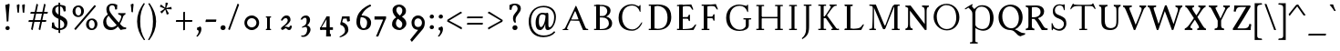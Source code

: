 SplineFontDB: 3.0
FontName: GrazhdanskiyShrift
FullName: Grazhdanskiy Shrift
FamilyName: Grazhdanskiy Shrift
Weight: Regular
Copyright: Copyright (c) 2018, Context
UComments: "2018-4-19: Created with FontForge (http://fontforge.org)"
Version: 001.000
ItalicAngle: 0
UnderlinePosition: -100
UnderlineWidth: 50
Ascent: 800
Descent: 200
InvalidEm: 0
LayerCount: 2
Layer: 0 0 "Back" 1
Layer: 1 0 "Fore" 0
XUID: [1021 1017 285194369 3308]
FSType: 0
OS2Version: 0
OS2_WeightWidthSlopeOnly: 0
OS2_UseTypoMetrics: 1
CreationTime: 1524147800
ModificationTime: 1525013358
PfmFamily: 17
TTFWeight: 400
TTFWidth: 5
LineGap: 90
VLineGap: 0
OS2TypoAscent: 0
OS2TypoAOffset: 1
OS2TypoDescent: 0
OS2TypoDOffset: 1
OS2TypoLinegap: 90
OS2WinAscent: 0
OS2WinAOffset: 1
OS2WinDescent: 0
OS2WinDOffset: 1
HheadAscent: 0
HheadAOffset: 1
HheadDescent: 0
HheadDOffset: 1
OS2Vendor: 'Cont'
Lookup: 1 0 0 "'ss01' Style Set 1 lookup 0" { "'ss01' Style Set 1 lookup 0-1" ("ss01") } ['ss01' ('DFLT' <'dflt' > 'cyrl' <'dflt' > 'latn' <'dflt' > ) ]
MarkAttachClasses: 1
DEI: 91125
LangName: 1033 "" "" "" "" "" "" "" "" "" "" "" "" "" "Copyright (c) 2018, Context (<https://localfonts.eu|context.bg@gmail.com>),+AAoA-with Reserved Font Name Grazhdanskiy Shrift.+AAoACgAA-This Font Software is licensed under the SIL Open Font License, Version 1.1.+AAoA-This license is copied below, and is also available with a FAQ at:+AAoA-http://scripts.sil.org/OFL+AAoACgAK------------------------------------------------------------+AAoA-SIL OPEN FONT LICENSE Version 1.1 - 26 February 2007+AAoA------------------------------------------------------------+AAoACgAA-PREAMBLE+AAoA-The goals of the Open Font License (OFL) are to stimulate worldwide+AAoA-development of collaborative font projects, to support the font creation+AAoA-efforts of academic and linguistic communities, and to provide a free and+AAoA-open framework in which fonts may be shared and improved in partnership+AAoA-with others.+AAoACgAA-The OFL allows the licensed fonts to be used, studied, modified and+AAoA-redistributed freely as long as they are not sold by themselves. The+AAoA-fonts, including any derivative works, can be bundled, embedded, +AAoA-redistributed and/or sold with any software provided that any reserved+AAoA-names are not used by derivative works. The fonts and derivatives,+AAoA-however, cannot be released under any other type of license. The+AAoA-requirement for fonts to remain under this license does not apply+AAoA-to any document created using the fonts or their derivatives.+AAoACgAA-DEFINITIONS+AAoAIgAA-Font Software+ACIA refers to the set of files released by the Copyright+AAoA-Holder(s) under this license and clearly marked as such. This may+AAoA-include source files, build scripts and documentation.+AAoACgAi-Reserved Font Name+ACIA refers to any names specified as such after the+AAoA-copyright statement(s).+AAoACgAi-Original Version+ACIA refers to the collection of Font Software components as+AAoA-distributed by the Copyright Holder(s).+AAoACgAi-Modified Version+ACIA refers to any derivative made by adding to, deleting,+AAoA-or substituting -- in part or in whole -- any of the components of the+AAoA-Original Version, by changing formats or by porting the Font Software to a+AAoA-new environment.+AAoACgAi-Author+ACIA refers to any designer, engineer, programmer, technical+AAoA-writer or other person who contributed to the Font Software.+AAoACgAA-PERMISSION & CONDITIONS+AAoA-Permission is hereby granted, free of charge, to any person obtaining+AAoA-a copy of the Font Software, to use, study, copy, merge, embed, modify,+AAoA-redistribute, and sell modified and unmodified copies of the Font+AAoA-Software, subject to the following conditions:+AAoACgAA-1) Neither the Font Software nor any of its individual components,+AAoA-in Original or Modified Versions, may be sold by itself.+AAoACgAA-2) Original or Modified Versions of the Font Software may be bundled,+AAoA-redistributed and/or sold with any software, provided that each copy+AAoA-contains the above copyright notice and this license. These can be+AAoA-included either as stand-alone text files, human-readable headers or+AAoA-in the appropriate machine-readable metadata fields within text or+AAoA-binary files as long as those fields can be easily viewed by the user.+AAoACgAA-3) No Modified Version of the Font Software may use the Reserved Font+AAoA-Name(s) unless explicit written permission is granted by the corresponding+AAoA-Copyright Holder. This restriction only applies to the primary font name as+AAoA-presented to the users.+AAoACgAA-4) The name(s) of the Copyright Holder(s) or the Author(s) of the Font+AAoA-Software shall not be used to promote, endorse or advertise any+AAoA-Modified Version, except to acknowledge the contribution(s) of the+AAoA-Copyright Holder(s) and the Author(s) or with their explicit written+AAoA-permission.+AAoACgAA-5) The Font Software, modified or unmodified, in part or in whole,+AAoA-must be distributed entirely under this license, and must not be+AAoA-distributed under any other license. The requirement for fonts to+AAoA-remain under this license does not apply to any document created+AAoA-using the Font Software.+AAoACgAA-TERMINATION+AAoA-This license becomes null and void if any of the above conditions are+AAoA-not met.+AAoACgAA-DISCLAIMER+AAoA-THE FONT SOFTWARE IS PROVIDED +ACIA-AS IS+ACIA, WITHOUT WARRANTY OF ANY KIND,+AAoA-EXPRESS OR IMPLIED, INCLUDING BUT NOT LIMITED TO ANY WARRANTIES OF+AAoA-MERCHANTABILITY, FITNESS FOR A PARTICULAR PURPOSE AND NONINFRINGEMENT+AAoA-OF COPYRIGHT, PATENT, TRADEMARK, OR OTHER RIGHT. IN NO EVENT SHALL THE+AAoA-COPYRIGHT HOLDER BE LIABLE FOR ANY CLAIM, DAMAGES OR OTHER LIABILITY,+AAoA-INCLUDING ANY GENERAL, SPECIAL, INDIRECT, INCIDENTAL, OR CONSEQUENTIAL+AAoA-DAMAGES, WHETHER IN AN ACTION OF CONTRACT, TORT OR OTHERWISE, ARISING+AAoA-FROM, OUT OF THE USE OR INABILITY TO USE THE FONT SOFTWARE OR FROM+AAoA-OTHER DEALINGS IN THE FONT SOFTWARE." "http://scripts.sil.org/OFL"
Encoding: iso8859-5
UnicodeInterp: none
NameList: AGL without afii
DisplaySize: -48
AntiAlias: 1
FitToEm: 0
WinInfo: 0 32 16
BeginPrivate: 9
BlueValues 23 [-18 0 384 408 690 708]
BlueFuzz 1 1
BlueScale 8 0.039625
BlueShift 1 7
ForceBold 5 false
OtherBlues 11 [-324 -245]
FamilyBlues 16 [-18 18 672 708]
LanguageGroup 1 0
ExpansionFactor 4 0.06
EndPrivate
Grid
1000 708 m 29
 0 708 l 29
 1000 708 l 29
0 -18 m 29
 1000 -18 l 1053
0 384 m 29
 1000 384 l 1053
0 0 m 29
 1000 0 l 1053
107.352539062 356.782226562 m 0
 107.352539062 552.915039062 245.98046875 709 468.8125 709 c 0
 677.267578125 709 802.545898438 524.163085938 802.545898438 348.567382812 c 0
 802.545898438 139.084960938 660.837890625 -17 476 -17 c 0
 231.604492188 -17 107.352539062 175.025390625 107.352539062 356.782226562 c 0
199.771484375 370.131835938 m 0
 199.771484375 188.375 302.458984375 15.8603515625 476 15.8603515625 c 0
 637.219726562 15.8603515625 710.127929688 154.48828125 710.127929688 308.51953125 c 0
 710.127929688 512.8671875 599.225585938 676.139648438 447.248046875 676.139648438 c 0
 334.291992188 676.139648438 199.771484375 606.3125 199.771484375 370.131835938 c 0
EndSplineSet
TeXData: 1 0 0 471859 235929 157286 402653 1048576 157286 783286 444596 497025 792723 393216 433062 380633 303038 157286 324010 404750 52429 2506097 1059062 262144
BeginChars: 328 231

StartChar: uni041D
Encoding: 189 1053 0
Width: 911
VWidth: 0
Flags: HW
LayerCount: 2
Back
SplineSet
611 690 m 5
 814 690 l 5
 818 685 821 680 821 673 c 4
 821 667 818.37260274 656.460273973 814 656 c 6
 776 652 l 6
 759.967123288 650.312328767 753 638 753 617 c 6
 753 73 l 6
 753 51 759.967123288 39.6876712329 776 38 c 6
 814 34 l 6
 818.37260274 33.5397260274 821 23 821 17 c 4
 821 10 818 5 814 0 c 5
 611 0 l 5
 606 5 604 12 604 17 c 4
 604 23.375 606.610279766 33.5497722837 611 34 c 6
 650 38 l 6
 666.036434613 39.6447625244 672 49 672 73 c 6
 672 617 l 6
 672 641 666.035154419 650.355368778 650 652 c 6
 611 656 l 6
 606.544989862 656.456924117 604 666.625 604 673 c 4
 604 678 606 685 611 690 c 5
98 690 m 1
 301 690 l 1
 305 685 308 680 308 673 c 0
 308 667 305.37260274 656.460273973 301 656 c 2
 263 652 l 2
 246.967123288 650.312328767 240 639 240 617 c 2
 240 73 l 2
 240 52 246.967123288 39.6876712329 263 38 c 2
 301 34 l 2
 305.37260274 33.5397260274 308 23 308 17 c 0
 308 10 305 5 301 0 c 1
 97 0 l 1
 92.625 5 90 12 90 17 c 0
 90 23.375 93.1357066911 33.5932322833 97 34 c 2
 136 38 l 2
 152.033628406 39.6877503585 158 49 158 73 c 2
 158 617 l 2
 158 641 152.029372708 650.31269761 136 652 c 2
 98 656 l 2
 94.0760311559 656.413049352 91 666.625 91 673 c 0
 91 678 93.625 685 98 690 c 1
EndSplineSet
Fore
SplineSet
210 361 m 5
 704 361 l 5
 704 322 l 5
 210 322 l 5
 210 361 l 5
EndSplineSet
Refer: 11 1048 S 1 0 0 1 514 0 2
Refer: 11 1048 S 1 0 0 1 0 0 2
Substitution2: "'ss01' Style Set 1 lookup 0-1" uni041D.ss01
EndChar

StartChar: uni0412
Encoding: 178 1042 1
Width: 665
VWidth: 0
Flags: HW
LayerCount: 2
Back
SplineSet
98 690 m 5
 240 690 l 5
 240 0 l 5
 97 0 l 5
 92.625 5 90 12 90 17 c 4
 90 23.375 93.1273320616 34 97 34 c 6
 148 34 l 6
 154 34 158 38 158 44 c 6
 158 646 l 6
 158 652 154 656 148 656 c 6
 98 656 l 6
 94.067929362 656 91 666.625 91 673 c 4
 91 678 93.625 685 98 690 c 5
EndSplineSet
Fore
SplineSet
98 690 m 1
 240 690 l 1
 240 0 l 1
 97 0 l 1
 92.625 5 90 12 90 17 c 0
 90 23.375 93.1273320616 34 97 34 c 2
 148 34 l 2
 154 34 158 38 158 44 c 2
 158 646 l 2
 158 652 154 656 148 656 c 2
 98 656 l 2
 94.067929362 656 91 666.625 91 673 c 0
 91 678 93.625 685 98 690 c 1
311 690 m 0
 382 690 548.968871966 665.941646853 545 531 c 0
 543 463 498 401 425 371 c 1
 511 355 588 287 588 185 c 0
 588 113 552.976227605 59.0490800507 491 29 c 0
 458 13 424 -1.28785870857e-014 302 0 c 0
 158 0 l 1
 158 690 l 1
 311 690 l 0
240 654 m 1
 240 386 l 1
 336 386 l 2
 387 386 455 437 455 521 c 0
 455 594 395 657 303 657 c 1
 240 654 l 1
240 28 m 1
 303 28 l 2
 397 28 499 72 499 183 c 0
 499 285 431 346 315 346 c 2
 240 346 l 1
 240 28 l 1
EndSplineSet
Substitution2: "'ss01' Style Set 1 lookup 0-1" uni0412.ss01
EndChar

StartChar: uni0413
Encoding: 179 1043 2
Width: 627
VWidth: 0
Flags: HW
LayerCount: 2
Back
SplineSet
98 690 m 1
 240 690 l 1
 240 0 l 1
 97 0 l 1
 92.625 5 90 12 90 17 c 0
 90 23.375 93.1357066911 33.5932322833 97 34 c 6
 136 38 l 2
 152.033628406 39.6877503585 158 49 158 73 c 2
 158 617 l 2
 158 641 152.029372708 650.31269761 136 652 c 2
 98 656 l 2
 94.0760311559 656.413049352 91 666.625 91 673 c 0
 91 678 93.625 685 98 690 c 1
EndSplineSet
Fore
SplineSet
98 690 m 5
 240 690 l 5
 240 0 l 5
 97 0 l 5
 92.625 5 90 12 90 17 c 4
 90 23.375 93.1273320616 34 97 34 c 6
 148 34 l 6
 154 34 158 38 158 44 c 6
 158 646 l 6
 158 652 154 656 148 656 c 6
 98 656 l 6
 94.067929362 656 91 666.625 91 673 c 4
 91 678 93.625 685 98 690 c 5
544 709 m 0
 559 709 562.764584347 694.941662613 577 638 c 0
 584.735327542 607.058689832 588.39490456 581.79824665 588.39490456 566.000001352 c 3
 588.39490456 554.48773114 586.603748572 548.000000488 583.12057036 548.000000488 c 3
 577.17112822 548.000000488 566.965006808 556.337411657 552 584 c 0
 522.437578005 638.645689143 499.224761049 650 397 650 c 0
 240 650 l 1
 240 73 l 2
 240 52.5619486552 246.963565387 39.6447625244 263 38 c 2
 302 34 l 2
 306.364346129 33.552374756 309 23 309 17 c 0
 309 10 306 5 302 0 c 1
 158 0 l 1
 158 690 l 1
 238 690 l 2
 397 690 485.733384694 691.577794898 529 706 c 0
 535 708 540 709 544 709 c 0
EndSplineSet
Substitution2: "'ss01' Style Set 1 lookup 0-1" uni0413.ss01
EndChar

StartChar: uni0415
Encoding: 181 1045 3
Width: 678
VWidth: 0
Flags: HW
LayerCount: 2
Fore
SplineSet
98 690 m 1
 240 690 l 1
 240 0 l 1
 97 0 l 1
 93 5 90 12 90 17 c 0
 90 23 93 34 97 34 c 2
 148 34 l 2
 154 34 158 38 158 44 c 2
 158 646 l 2
 158 652 154 656 148 656 c 2
 98 656 l 2
 94 656 91 667 91 673 c 0
 91 678 94 685 98 690 c 1
484 703 m 1
 505 655 l 2
 526 606 536 579 536 566 c 0
 536 557 532 555 524 555 c 0
 514 555 496 575 484 599 c 0
 459 648 439 657 348 657 c 0
 275 657 246 646 240 623 c 1
 240 357 l 1
 359 357 l 2
 394 357 396 373 408 398 c 1
 412 417 419 424 428 424 c 0
 440 424 447 421 447 408 c 2
 447 262 l 2
 447 250 440 246 428 246 c 0
 415 246 413 259 408 278 c 0
 403 298 395 312 359 312 c 2
 240 312 l 1
 240 28 l 1
 296 28 l 1
 355 31 l 1
 489 41 518 55 562 117 c 0
 577 138 595 156 604 156 c 0
 613 156 618 154 618 148 c 0
 618 138 607 117 582 71 c 2
 546 3 l 1
 343 0 l 1
 158 0 l 1
 158 690 l 1
 221 690 l 2
 253 690 292 695 340 697 c 2
 484 703 l 1
EndSplineSet
Substitution2: "'ss01' Style Set 1 lookup 0-1" uni0415.ss01
EndChar

StartChar: uni0416
Encoding: 182 1046 4
Width: 879
VWidth: 0
Flags: HW
LayerCount: 2
Back
SplineSet
334 690 m 5
 537 690 l 5
 541 685 544 680 544 673 c 4
 544 667 541.37260274 656.460273973 537 656 c 6
 499 652 l 6
 482.967123288 650.312328767 476 639 476 617 c 6
 476 73 l 6
 476 52 482.967123288 39.6876712329 499 38 c 6
 537 34 l 6
 541.37260274 33.5397260274 544 23 544 17 c 4
 544 10 541 5 537 0 c 5
 333 0 l 5
 328.625 5 326 12 326 17 c 4
 326 23.375 329.135706691 33.5932322833 333 34 c 6
 372 38 l 6
 388.033628406 39.6877503585 394 49 394 73 c 6
 394 617 l 6
 394 641 388.029372708 650.31269761 372 652 c 6
 334 656 l 6
 330.076031156 656.413049352 327 666.625 327 673 c 4
 327 678 329.625 685 334 690 c 5
EndSplineSet
Fore
SplineSet
604 440 m 0
 702.56711885 347.320376247 766 231.895316804 766 87 c 2
 766 44 l 1
 766 38 770 34 776 34 c 1
 822 34 l 2
 828.047604537 34 829 24 829 17 c 0
 829 9 826 4 822 0 c 1
 633 0 l 1
 629 4 625 10 625 17 c 0
 625 26 626.962111303 34 633 34 c 2
 665 34 l 2
 671 34 675 38 675 44 c 0
 675 89 l 2
 675 207 628.796540699 290.505381388 589 358 c 0
 510.313669099 473.441953922 421.295673888 545.019185045 298 608 c 0
 257.795022735 629.268013499 238.909090909 639 223 639 c 3
 184 639 171 624 170 588 c 0
 169 552 155 549 135 549 c 0
 113 549 98 557 98 583 c 0
 98 643 141 673 209 673 c 3
 242.709677419 673 278.335943789 655.488282787 319 635 c 0
 402.291034252 593.034430838 525.258968194 514.037765199 604 440 c 0
265 358 m 0
 228.443278497 292.238262546 209 160 209 74 c 2
 209 0 l 1
 62 0 l 0
 56 0 50 9 50 17 c 0
 50 24.4375 54.9756567473 34 62 34 c 2
 89 34 l 2
 114.308526871 34 118.012887134 56.0613191233 122 117 c 0
 130 239.271293375 168.651743421 356.192768949 248 440 c 0
 308.233299096 503.618108726 467 594 551 635 c 0
 604.985551336 661.350090533 645 673 686 673 c 0
 757 673 789 618 789 583 c 0
 789 557 780 549 746 549 c 0
 727 549 715 559 715 588 c 0
 715 625 696 637 654 637 c 3
 631 637 606.80032201 625.583792524 571 608 c 0
 453.869534157 550.469852392 333.163103115 480.618328633 265 358 c 0
EndSplineSet
Refer: 11 1048 N 1 0 0 1 236 0 2
Substitution2: "'ss01' Style Set 1 lookup 0-1" uni0416.ss01
EndChar

StartChar: uni0414
Encoding: 180 1044 5
Width: 719
VWidth: 0
Flags: HW
LayerCount: 2
Fore
SplineSet
398 690 m 5
 601 690 l 5
 605 685 608 680 608 673 c 4
 608 667 605.381630826 656 601 656 c 6
 550 656 l 6
 544 656 540 652 540 646 c 6
 540 580 l 5
 458 580 l 5
 458 646 l 6
 458 652 454 656 448 656 c 6
 398 656 l 6
 394.067929362 656 391 666.625 391 673 c 4
 391 678 393.625 685 398 690 c 5
540 580 m 25
 540 39 l 1
 645 39 l 1
 644 -9 l 2
 643.24989154 -45.0052060738 636.019992006 -64.9800079936 611 -90 c 0
 593 -108 572 -124 564 -124 c 0
 554.73954284 -124 550.321289062 -123.35678795 550.321289062 -118 c 3
 550.321289062 -111.787996386 558.227000434 -99.3912691133 573 -74 c 0
 583.503646712 -55.9467319991 593 -42.3108680211 593 -31.99609375 c 3
 593 -10.8866243234 574.299236049 -1 497 -1 c 0
 479.597365944 -1 411.035087719 0 397 0 c 1
 382 0 366 0 350 0 c 0
 157.176551079 0 80.999999916 -0.896529765958 80.999999916 -24.5987094226 c 3
 80.999999916 -36.2979696806 87.0694794783 -53.6042192174 104 -79 c 0
 115.482613412 -96.2239201179 122.354510385 -108.613325174 122.354510385 -115.999994359 c 3
 122.354510385 -121.110812288 120.320906773 -124.09196754 116 -124.09196754 c 3
 110.249918605 -124.09196754 100.449213296 -120.458076076 86 -112 c 1
 86 -112 l 1
 54.2953593142 -93.7866957763 32.4457396302 -37.8050384498 32.4457396302 0.999999016059 c 3
 32.4457396302 19.7208227947 38.0466399234 34.2186559694 50 39 c 0
 60 43 86.0075570891 45.4104501818 109 46 c 0
 148 47 156 53 241 168 c 1
 458 503 l 1
 458 580 l 25
 540 580 l 25
458 439 m 1
 202 45 l 1
 235 38 259 34 330 34 c 2
 413 34 l 1
 436 37 l 2
 451.988847584 39.0855018587 458 48 458 72 c 2
 458 439 l 1
EndSplineSet
Substitution2: "'ss01' Style Set 1 lookup 0-1" uni0414.ss01
EndChar

StartChar: uni0410
Encoding: 176 1040 6
Width: 819
VWidth: 0
Flags: HW
LayerCount: 2
Fore
SplineSet
491 296 m 0
 470 352 l 0
 420 487 405 520 398 520 c 0
 389 520 296 304 290 292 c 1
 295 292 324 291 359 291 c 0
 415 291 487 292 491 296 c 0
60 0 m 2
 57 3 55 8 55 12 c 3
 55 20 60 27 67 27 c 0
 77 27 94 28 106 36 c 0
 111 40 124 56 138 84 c 2
 369 569 l 2
 382 597 415 671 421 671 c 0
 425 671 443 633 471 567 c 2
 674 88 l 0
 697 36 708 34 727 34 c 0
 748 34 759 28 759 17 c 0
 759 4 756 -0 745 0 c 2
 615 0 l 1
 506 255 l 1
 480 257 444 255 388 257 c 2
 274 261 l 1
 185 76 l 2
 179 62 178 50 178 42 c 3
 178 32 181 25 188 24 c 2
 207 22 l 2
 211 21 215 18 215 12 c 3
 215 6 212 -0 206 0 c 2
 60 0 l 2
EndSplineSet
Validated: 33
Substitution2: "'ss01' Style Set 1 lookup 0-1" uni0410.ss01
EndChar

StartChar: uni0411
Encoding: 177 1041 7
Width: 831
VWidth: 0
Flags: HW
LayerCount: 2
Fore
SplineSet
653 319 m 3
 653 470.6125 573 630 412 630 c 3
 255 630 167 484.35483871 167 329 c 3
 167 172.993485342 243 18 413 18 c 3
 583 18 653 152.791245791 653 319 c 3
80 323 m 7
 80 594 162.359725613 799.125999064 327 892 c 4
 366 914 400 926 434 926 c 7
 469 926 503.938316791 913.892390405 544 891 c 4
 579 871 604 861 624 861 c 7
 646 861 660.743488018 875.110022441 672 901 c 4
 682 924 695 937 705 937 c 7
 712 937 718 930 718 915 c 4
 718 878 683.20344802 800.60172401 660 789 c 4
 644 781 625 777 605 777 c 7
 571 777 533.391450198 788.631291184 495 812 c 4
 449 840 410 854 375 854 c 7
 330 854 292.934703605 831.042580536 261 782 c 4
 233 739 191 581 191 556 c 5
 239 602.576576577 311 666 428 666 c 4
 619 666 751 541.363372093 751 323 c 7
 751 129 599 -18 409 -18 c 7
 226 -18 80 110 80 323 c 7
EndSplineSet
Validated: 1
Substitution2: "'ss01' Style Set 1 lookup 0-1" uni0411.ss01
EndChar

StartChar: uni041A
Encoding: 186 1050 8
Width: 752
VWidth: 0
Flags: HW
LayerCount: 2
Fore
SplineSet
263 335 m 2
 208 335 l 1
 208 375 l 1
 282 375 l 2
 379.706163895 375 420.600835755 292.417284007 492 181 c 0
 549.241258869 89.048727662 574.733441176 48.5263671875 603 48.5263671875 c 3
 631.673123575 48.5263671875 676.831915045 59.62109375 690 59.62109375 c 3
 695.205313355 59.62109375 702 56.4323615219 702 51 c 3
 702 47.7154351406 699.067294097 43.685009491 694 39.275390625 c 0
 670.410907122 18.747884821 600.565627056 -10 565 -10 c 0
 503.867924528 -10 452.963317511 26.7888839854 403 148 c 0
 379.387727113 205.283424939 313.089492992 335 263 335 c 2
436 562 m 2
 282 375 l 1
 263 335 l 1
 208 335 l 1
 208 375 l 1
 240 375 l 1
 398 576 l 2
 420.96950579 605.220700404 434.58984375 623.473945803 434.58984375 638.658203125 c 0
 434.58984375 645.473797003 428.249272135 656 409.353515625 656 c 2
 407 656 l 2
 400.528092925 656 397 667 397 673 c 0
 397 679 401.172796429 686.575642685 407 690 c 1
 588 690 l 0
 593.641025783 690 598 682.137588839 598 673 c 0
 598 662.793821478 594.206896552 656 588 656 c 2
 559 656 l 2
 546.44720356 656 526.590182655 643.501788922 514 632.799804688 c 0
 492.947931446 616.281520052 464.457044674 593.896907216 436 562 c 2
EndSplineSet
Refer: 11 1048 N 1 0 0 1 0 0 2
Substitution2: "'ss01' Style Set 1 lookup 0-1" uni041A.ss01
EndChar

StartChar: uni041E
Encoding: 190 1054 9
Width: 867
VWidth: 0
Flags: HW
LayerCount: 2
Back
SplineSet
700.9921875 320.985351562 m 4
 700.9921875 517.985351562 582.38228741 672 419.4375 672 c 4
 285.769399769 672 165.9921875 582.026367188 165.9921875 366.78125 c 4
 165.9921875 189.607421875 284.702113942 18 439.13671875 18 c 4
 630.406279315 18 700.9921875 164.436523438 700.9921875 320.985351562 c 4
79.9921875 345.251953125 m 4
 79.9921875 551.69140625 186.30385041 708 438.606445312 708 c 4
 626.84840274 708 786.9921875 542.5 786.9921875 340.5 c 4
 786.9921875 134.532226563 658.411573763 -18 439.239257812 -18 c 4
 216.078125 -18 79.9921875 165.196289062 79.9921875 345.251953125 c 4
EndSplineSet
Fore
SplineSet
700.954101562 321 m 4
 700.954101562 518 628.16015625 672 419.955078125 672 c 4
 286.287109375 672 165.954101562 520.309570312 165.954101562 367 c 4
 165.954101562 152.903320312 284.51953125 18 438.955078125 18 c 4
 613.549804688 18 700.954101562 164.452148438 700.954101562 321 c 4
79.955078125 345 m 4
 79.955078125 534.763671875 211.665039062 708 438.955078125 708 c 4
 627.196289062 708 786.955078125 555.1015625 786.955078125 340 c 4
 786.955078125 147.133789062 654.598632812 -18 444.955078125 -18 c 4
 240.850585938 -18 79.955078125 155.415039062 79.955078125 345 c 4
EndSplineSet
Validated: 1
Substitution2: "'ss01' Style Set 1 lookup 0-1" uni041E.ss01
EndChar

StartChar: uni0417
Encoding: 183 1047 10
Width: 585
VWidth: 0
Flags: HW
LayerCount: 2
Fore
SplineSet
176 21 m 0
 159 32 147 38 139 38 c 3
 129 38 125 31 125 16 c 0
 125 3 117 -6 108 -6 c 0
 94 -6 91 11 91 84 c 0
 91 134 90 178 90 183 c 0
 90 188 95 195 101 195 c 0
 107 195 116 185 120 167 c 0
 133 112 163 71 206 49 c 0
 234 35 263 28 290 28 c 3
 367 28 430 84.5333333333 430 172 c 0
 430 231.571428571 380 279.462184874 299 311 c 0
 196 347.75879397 125 387.668341709 125 520 c 3
 125 641.460674157 203 708 308 708 c 3
 329 708 350 705 371 699 c 0
 382 696 392 695 399 695 c 3
 407 695 412 696 414 699 c 0
 418 705 427 709 436 709 c 0
 449 709 453 691 453 624 c 0
 453 564 449 542 440 542 c 0
 433 542 425 556 423 568 c 0
 412 643 377 678 312 678 c 0
 234 678 180 617.52 180 543 c 3
 180 455.571428571 237 430.746031746 302 407 c 0
 340 392.571428571 438 347.065934066 464 306 c 0
 486 272.280701754 495 227.684210526 495 182 c 3
 495 62.6281182912 413.032389323 -18 304 -18 c 3
 256 -18 203 3 176 21 c 0
EndSplineSet
Validated: 1
Substitution2: "'ss01' Style Set 1 lookup 0-1" uni0417.ss01
EndChar

StartChar: uni0418
Encoding: 184 1048 11
Width: 398
VWidth: 0
Flags: HW
LayerCount: 2
Fore
SplineSet
98 690 m 1
 301 690 l 1
 305 685 308 680 308 673 c 0
 308 667 305.381630826 656 301 656 c 2
 250 656 l 2
 244 656 240 652 240 646 c 2
 240 44 l 6
 240 38 244 34 250 34 c 6
 301 34 l 6
 305.381630825 34 308 23 308 17 c 4
 308 10 305 5 301 0 c 5
 97 0 l 5
 92.625 5 90 12 90 17 c 4
 90 23.375 93.1273320616 34 97 34 c 6
 148 34 l 6
 154 34 158 38 158 44 c 6
 158 646 l 2
 158 652 154 656 148 656 c 2
 98 656 l 2
 94.067929362 656 91 666.625 91 673 c 0
 91 678 93.625 685 98 690 c 1
EndSplineSet
Substitution2: "'ss01' Style Set 1 lookup 0-1" uni0418.ss01
EndChar

StartChar: uni041B
Encoding: 187 1051 12
Width: 891
VWidth: 0
Flags: HW
LayerCount: 2
Fore
SplineSet
64 3 m 0
 54 13 50 25 50 35 c 3
 50 57 70 75 99 75 c 3
 104 75 109 74 114 73 c 0
 120 72 127 72 132 72 c 3
 146 72 156 77 166 88 c 0
 190 115 244 223 340 440 c 0
 385 541 405 593 405 621 c 3
 405 645 390 651 361 656 c 0
 344 659 325 668 325 677 c 0
 325 686.222597604 331.039501058 689.40569415 355.972323482 689.40569415 c 0
 366.184338273 689.40569415 379.565835097 688.871708245 397 688 c 2
 475 685 l 1
 698 169 l 0
 756 34 763 23 787 23 c 3
 792 23 797 23 804 23 c 0
 830 23 841 19 841 13 c 3
 841 5 817 -6 778 -8 c 0
 765 -9 754 -9 744 -9 c 3
 680 -9 668 13 614 143 c 0
 494 431 446 548 446 551 c 0
 446 553 443 555 438 555 c 0
 433 555 414 520 396 478 c 0
 325 311 197 61 165 26 c 0
 143 2 118 -10 97 -10 c 3
 85 -10 73 -6 64 3 c 0
EndSplineSet
Validated: 1
Substitution2: "'ss01' Style Set 1 lookup 0-1" uni041B.ss01
EndChar

StartChar: uni041C
Encoding: 188 1052 13
Width: 1016
VWidth: 0
Flags: HW
LayerCount: 2
Fore
SplineSet
800 690 m 1
 919 690 l 1
 923 685 926 680 926 673 c 0
 926 667 923.381630826 656 919 656 c 2
 868 656 l 2
 862 656 858 652 858 646 c 2
 858 44 l 2
 858 38 862 34 868 34 c 2
 919 34 l 2
 923.381630825 34 926 23 926 17 c 0
 926 10 923 5 919 0 c 1
 715 0 l 1
 710.625 5 708 12 708 17 c 0
 708 23.375 711.127332062 34 715 34 c 2
 766 34 l 2
 772 34 776 38 776 44 c 2
 776 641 l 1
 800 690 l 1
90 17 m 0
 90 23 93.6869303996 34 97 34 c 2
 120 34 l 2
 160 34 167.015001595 47.4662115923 169.951171875 73 c 0
 175.839305493 124.204917837 179.621810101 216.852441815 182.127915829 320.999994631 c 0
 186.227155825 586 l 3
 186.227155825 637.736144257 177 656 123 656 c 2
 97 656 l 1
 92.2256826016 661.044211696 90 667 90 673 c 0
 90 679 93.1925878458 685.479506107 97 690 c 1
 194 690 l 2
 270 690 l 1
 518 339 l 1
 719.467405755 622.000000001 l 2
 766.555692713 688.144621058 778.307489421 690 800 690 c 1
 858 690 l 1
 858 0 l 1
 776 0 l 1
 776 641 l 1
 485 232 l 1
 220 602 l 1
 220 316 l 0
 220 179.757322176 220.916362602 109.406435887 223 73 c 0
 224.531373151 46.2430227549 233 34 245 34 c 1
 269 34 l 2
 273.971839711 34 276 23 276 17 c 0
 276 11 272.764705882 3.1875 269 0 c 1
 97 0 l 1
 93.75 3.4 90 11 90 17 c 0
EndSplineSet
Substitution2: "'ss01' Style Set 1 lookup 0-1" uni041C.ss01
EndChar

StartChar: uni0445
Encoding: 229 1093 14
Width: 610
VWidth: 0
Flags: HW
LayerCount: 2
Fore
SplineSet
90 16 m 0
 90 22 94 32 100 32 c 2
 122.397460938 32 l 2
 140.44921875 32 156.425462347 33.9310749778 173.868164062 53.40234375 c 0
 183.029296875 63.62890625 195.148179446 79.0272176354 207.905273438 97.24609375 c 2
 266.33203125 180.6875 l 1
 183 315 l 2
 168.422683462 338.495357046 154 352 134 352 c 1
 120 352 l 1
 114 352 110.038085938 362 110.038085938 368 c 0
 110.038085938 374 114 384 120 384 c 2
 196.732421875 384 l 2
 207.955882415 384 218.384676312 378.270506854 233 356 c 2
 321.157226562 221.66796875 l 1
 399.637695312 334.211914062 l 2
 406.242527778 343.68349235 405.402110425 350.623803464 403.654296875 352.423828125 c 0
 397.072441111 359.202298686 394 363.102710089 394 368 c 0
 394 374 397.600640733 384 404.00390625 384 c 0
 497 384 l 0
 503 384 507 374 507 368 c 0
 507 362 503 352 497 352 c 1
 488.1015625 352 l 2
 464.954101562 352 432.364942284 339.621697014 419.465820312 321.3515625 c 2
 334.5390625 201.0625 l 1
 401.732421875 97.59375 l 2
 431.675619604 51.4852465882 447.579101562 32 481.950195312 32 c 2
 510 32 l 0
 516 32 520 22 520 16 c 0
 520 10 516 -7.34763812293e-016 510 0 c 2
 384.076171875 0 l 1
 278.905273438 161.326171875 l 1
 230.166992188 91.7197265625 l 2
 216.644757089 72.9920709706 210.32770126 59.8050297009 204.123046875 49.345703125 c 0
 199.671550777 38.0708691678 203 32 209 32 c 1
 220 32 l 1
 226 32 230 22 230 16 c 0
 230 10 226 -7.34763812293e-016 220 0 c 2
 152.532226562 0 l 1
 100 0 l 2
 94 0 90 10 90 16 c 0
EndSplineSet
Substitution2: "'ss01' Style Set 1 lookup 0-1" uni0445.ss01
EndChar

StartChar: exclam
Encoding: 33 33 15
Width: 411
Flags: HW
HStem: -8 110<193 222.5> 661 20G 694 20G
VStem: 150 116<30 60.5> 185 45
LayerCount: 2
Fore
SplineSet
264 683 m 0xe8
 251 560 236 381 230 231 c 1
 218 226 202 225 185 225 c 1
 174 416 163 543 145 681 c 1
 172 687 224 702 246 714 c 1
 258.25 709.625 264.375 702.1875 264.375 689.0078125 c 0
 264.375 687.125 264.25 685.125 264 683 c 0xe8
266 50 m 0xf0
 266 10 238 -8 207 -8 c 0
 171 -8 150 14 150 45 c 0
 150 76 175 102 211 102 c 0
 245 102 266 73 266 50 c 0xf0
EndSplineSet
Validated: 1
EndChar

StartChar: quotedbl
Encoding: 34 34 16
Width: 343
Flags: HW
HStem: 694 20G
VStem: 79 39 224 41
LayerCount: 2
Fore
SplineSet
136 681 m 0
 135 677 135 672 134 667 c 0
 128 614 124 554 118 479 c 1
 105 479 85 482 79 488 c 1
 76 557 70 628 60 693 c 1
 78 696 103 704 116 714 c 1
 128.570820663 711.306252715 136.304125036 701.356230995 136.304125036 686.321775901 c 0
 136.304125036 684.61250543 136.204168477 682.83751629 136 681 c 0
283 687 m 2
 283 681 l 1
 276 624 271 563 265 478 c 1
 251 478 231 481 224 487 c 1
 221 556 216 628 206 693 c 1
 224 696 249 705 263 714 c 1
 275 711 283 702 283 687 c 2
EndSplineSet
Validated: 1
EndChar

StartChar: numbersign
Encoding: 35 35 17
Width: 592
Flags: W
HStem: -8 21G<146 146 354 354> 214 49<320.5 353 411 508> 443 49<252 401 95 241 459 484 484 550> 694 20
VStem: 30 532<212 492>
LayerCount: 2
Fore
SplineSet
484 443 m 1
 449 443 l 1
 411 263 l 1
 520 263 l 1
 520 243 518 232 508 214 c 1
 411 214 l 1
 401 214 l 1
 354 -8 l 1
 329 -4 320 3 310 14 c 1
 353 214 l 1
 288 214 236 214 193 213 c 1
 146 -8 l 1
 124 -5 111 3 103 18 c 1
 144 213 l 1
 86 212 52 212 30 212 c 1
 30 227 34 246 42 263 c 1
 155 263 l 1
 193 442 l 1
 154 442 118 442 83 441 c 1
 83 456 86 475 95 492 c 1
 204 492 l 1
 251 714 l 1
 269 711 283 706 294 692 c 1
 252 492 l 1
 412 492 l 1
 459 714 l 1
 479 710 493 704 502 694 c 1
 459 492 l 1
 562 492 l 1
 562 472 560 460 550 443 c 1
 484 443 l 1
363 263 m 1
 401 443 l 1
 241 443 l 1
 203 263 l 1
 363 263 l 1
EndSplineSet
Validated: 1
EndChar

StartChar: dollar
Encoding: 36 36 18
Width: 552
Flags: W
HStem: -8 47<300 300> 640 44<300 300>
VStem: 77 54 80 87<512 557> 255 44<235.5 278 235.5 299 235.5 299 418 436.5> 413 86<136 178>
LayerCount: 2
Fore
SplineSet
499 183 m 0xdc
 499 89 438 3 300 -8 c 1
 300 -34 301 -61 301 -91 c 1
 286 -91 264 -86 255 -80 c 1
 255 -9 l 1
 181 -6 128 19 68 55 c 1
 76 105 77 160 77 197 c 1
 92 201 114 203 131 203 c 1xec
 136 111 170 52 255 41 c 1
 255 299 l 1
 169 340 80 385 80 505 c 0
 80 609 146 675 255 684 c 1
 255 744 l 1
 275 744 287 742 301 733 c 1
 301 717 300 701 300 684 c 1
 362 681 416 662 448 641 c 1
 448 602 449 545 454 509 c 1
 439 503 416 500 398 500 c 1
 380 602 348 634 300 640 c 1
 299 560 299 478 299 395 c 1
 392 350 499 308 499 183 c 0xdc
167 542 m 0
 167 482 205 447 255 418 c 1
 255 639 l 1
 199 632 167 597 167 542 c 0
300 39 m 1
 381 44 413 88 413 143 c 0
 413 213 361 248 299 278 c 1
 299 193 299 122 300 39 c 1
EndSplineSet
Validated: 1
EndChar

StartChar: percent
Encoding: 37 37 19
Width: 863
Flags: W
HStem: -8 42<597 640.5 597 666.5> 268 42<592 637.5> 359 42<227 270.5 227 296.5> 635 42<222 267.5> 657 20
VStem: 90 77<489 555> 327 76<481 548> 460 77<122 188> 697 76<114 181>
LayerCount: 2
Fore
SplineSet
174 -7 m 1xf780
 156 3 142 17 138 30 c 1
 691 686 l 1
 710 682 721 671 733 657 c 1xef80
 174 -7 l 1xf780
246 359 m 0
 142 359 90 436 90 512 c 0
 90 598 146 677 256 677 c 0
 353 677 403 598 403 526 c 0
 403 436 347 359 246 359 c 0
254 401 m 0
 287 401 327 438 327 512 c 0
 327 584 292 635 243 635 c 0
 201 635 167 588 167 525 c 0
 167 453 200 401 254 401 c 0
616 -8 m 0
 512 -8 460 69 460 145 c 0
 460 231 516 310 626 310 c 0
 723 310 773 231 773 159 c 0
 773 69 717 -8 616 -8 c 0
624 34 m 0
 657 34 697 71 697 145 c 0
 697 217 662 268 613 268 c 0
 571 268 537 221 537 158 c 0
 537 86 570 34 624 34 c 0
EndSplineSet
Validated: 1
EndChar

StartChar: ampersand
Encoding: 38 38 20
Width: 742
Flags: HW
HStem: -10 77<242 305> 10 45 420 41 662 20G 673 44<277 327>
VStem: 54 84<181.5 254.5> 142 79<557.5 606> 384 53 550.6 116.4
LayerCount: 2
Fore
SplineSet
572 102 m 0x6b80
 605 67 627 59 687 55 c 1
 687 42 686 24 681 10 c 1x6d
 643 10 568 1 535 -9 c 1
 509 26 483 58 457 89 c 1
 400 19 342 -10 268 -10 c 0
 108 -10 54 106 54 208 c 0xad
 54 301 110 372 182 421 c 1
 156 468 142 514 142 568 c 0
 142 644 201 717 306 717 c 0xab
 363 717 400 706 442 682 c 1xb5
 438.291713066 656.041991463 436.23359317 626.23359317 436.23359317 596.246380842 c 0
 436.23359317 585.80089087 436.483314774 575.333704529 437 565 c 1
 421 558 400 557 384 557 c 1
 379 642 354 673 300 673 c 0
 254 673 221 641 221 587 c 0
 221 528 238 487 315 391 c 0
 348 350 391 298 485 196 c 1
 518 251 537 293 547 334 c 0
 549.555636658 344.222546634 550.913228106 353.169754817 550.913228106 361.054352866 c 0
 550.913228106 393.277089441 528.238879532 407.752224094 472 419 c 1
 468 432 465 448 465 461 c 1
 493 459 534 458 567 458 c 0
 600 458 644 459 667 461 c 1
 667 449 666 432 663 420 c 1
 622 405 607 385 594 338 c 0
 578 281 556 230 517 161 c 1
 534 143 552 123 572 102 c 0x6b80
281 67 m 0xad
 336 67 378 84 424 127 c 1
 371 188 318 245 265 307 c 0
 241 336 220 362 202 389 c 1
 167 352 138 305 138 237 c 0
 138 126 203 67 281 67 c 0xad
EndSplineSet
Validated: 1
EndChar

StartChar: quotesingle
Encoding: 39 39 21
Width: 198
Flags: W
HStem: 694 20G
VStem: 80 40
LayerCount: 2
Fore
SplineSet
138 690 m 2
 138 681 l 1
 130 623 126 564 120 477 c 1
 106 477 86 480 80 487 c 1
 77 557 71 627 60 693 c 1
 79 696 103 705 117 714 c 1
 129 712 137 703 138 690 c 2
EndSplineSet
Validated: 1
EndChar

StartChar: parenleft
Encoding: 40 40 22
Width: 291
Flags: HW
HStem: -271.87 1013.11
VStem: 35 85<142.5 327>
LayerCount: 2
Fore
SplineSet
250 729 m 1
 156 588 120 442 120 240 c 0
 120 33 161 -117 256 -266 c 1
 250.134983296 -270.561679659 241.721935412 -272.150656273 233.25156392 -272.150656273 c 0
 228.723959911 -272.150656273 224.179977728 -271.696662955 220 -271 c 1
 103 -115 35 45 35 240 c 0
 35 414 87 556 215 741 c 1
 217.507848362 741.295040984 219.798073769 741.437745899 221.915621605 741.437745899 c 0
 234.152336069 741.437745899 240.622725411 736.672315573 250 729 c 1
EndSplineSet
Validated: 1
EndChar

StartChar: parenright
Encoding: 41 41 23
Width: 291
Flags: HW
HStem: -271.87 1012.87
VStem: 171 85<142.5 327 142.5 341>
LayerCount: 2
Fore
SplineSet
76 741 m 1
 204 556 256 414 256 240 c 0
 256 45 188 -115 71 -271 c 1
 67.1683537491 -271.696662955 62.7300334076 -272.150656273 58.1922158129 -272.150656273 c 0
 49.7027364515 -272.150656273 40.8650167038 -270.561679659 35 -266 c 1
 130 -117 171 33 171 240 c 0
 171 442 135 588 41 729 c 1
 49.2336879396 736.318833724 58.3043341149 741.126792741 72.0404123762 741.126792741 c 0
 73.3188337241 741.126792741 74.6376674482 741.085145784 76 741 c 1
EndSplineSet
Validated: 1
EndChar

StartChar: asterisk
Encoding: 42 42 24
Width: 443
Flags: HW
HStem: 574 29
VStem: 217 164
LayerCount: 2
Fore
SplineSet
233 603 m 1
 281 611 322 621 373 635 c 1
 378.856406461 622.555136271 382.569219382 603.679491924 382.569219382 586.219163867 c 0
 382.569219382 579.82824024 382.07179677 573.626933041 381 568 c 1
 338 571 285 573 236 574 c 1
 259 530 281 495 309 451 c 1
 293 436 275 427 248 424 c 1
 239 464 224 515 209 561 c 1
 175 527 148 495 116 455 c 1
 99 464 77 484 71 505 c 1
 106 526 150 556 190 585 c 1
 147 606 108 622 60 640 c 1
 64 659 75 685 93 698 c 1
 124 671 166 639 205 610 c 1
 212 658 215 699 217 751 c 1
 220.536672571 751.372281323 224.454476947 751.571320917 228.60507541 751.571320917 c 0
 246.752659547 751.571320917 269.350531909 747.76631206 284 738 c 1
 267 699 249 649 233 603 c 1
EndSplineSet
Validated: 1
EndChar

StartChar: plus
Encoding: 43 43 25
Width: 550
Flags: W
HStem: 234 49<218 250 298 328.5> 483 20G<288 298> 493 10
VStem: 250 48<197.5 234 283 316>
LayerCount: 2
Fore
SplineSet
501 283 m 1xd0
 501 263 500 247 491 233 c 1
 402 234 359 234 298 234 c 1
 298 13 l 1
 289 7 263 3 248 3 c 1
 249 71 250 161 250 234 c 1
 186 234 111 233 49 232 c 1
 49 246 52 274 58 283 c 1
 250 283 l 1
 250 349 250 397 249 493 c 1xb0
 263 502 278 503 298 503 c 1
 298 283 l 1
 501 283 l 1xd0
EndSplineSet
Validated: 1
EndChar

StartChar: comma
Encoding: 44 44 26
Width: 259
Flags: W
HStem: -185 282
VStem: 124 75<-60 44>
LayerCount: 2
Fore
SplineSet
199 25 m 0
 199 -54 149 -130 92 -185 c 1
 80 -185 67 -179 60 -170 c 1
 101 -124 124 -77 124 -43 c 0
 124 -15 109 3 77 7 c 1
 77 20 79 50 85 67 c 1
 115 73 143 83 165 97 c 1
 188 88 199 63 199 25 c 0
EndSplineSet
Validated: 1
EndChar

StartChar: hyphen
Encoding: 45 45 27
Width: 419
Flags: W
HStem: 229 65<309.5 346>
VStem: 60 299<225 294>
LayerCount: 2
Fore
SplineSet
359 294 m 1
 359 273 355 247 346 229 c 1
 273 229 131 227 60 225 c 1
 60 248 67 277 76 294 c 1
 359 294 l 1
EndSplineSet
Validated: 1
EndChar

StartChar: period
Encoding: 46 46 28
Width: 236
Flags: W
HStem: -10 132<99.5 135>
VStem: 48 139<36 72.5>
LayerCount: 2
Fore
SplineSet
116 -10 m 4
 73 -10 48 17 48 54 c 4
 48 91 78 122 121 122 c 4
 162 122 187 88 187 60 c 4
 187 12 154 -10 116 -10 c 4
EndSplineSet
Validated: 1
EndChar

StartChar: slash
Encoding: 47 47 29
Width: 365
Flags: W
HStem: -9 21G<76 76> 693 20G<291 291>
VStem: 33 301
LayerCount: 2
Fore
SplineSet
76 -9 m 1
 57 -3 40 8 33 17 c 1
 291 713 l 1
 305 709 325 697 334 687 c 1
 76 -9 l 1
EndSplineSet
Validated: 1
EndChar

StartChar: zero
Encoding: 48 48 30
Width: 601
Flags: HW
HStem: -9 57<268 372.5> 455 51<239 336.5>
VStem: 40 91<219.5 320.5 219.5 335.5> 467 94<183.5 278>
LayerCount: 2
Back
SplineSet
561 255 m 4
 561 94 441 -9 304 -9 c 4
 165 -9 40 94 40 255 c 4
 40 416 174 506 304 506 c 4
 434 506 561 416 561 255 c 4
131 269 m 4
 131 170 206 48 330 48 c 4
 427 48 467 134 467 233 c 4
 467 323 398 455 275 455 c 4
 181 455 131 372 131 269 c 4
EndSplineSet
Fore
SplineSet
304.87890625 394 m 4
 416.370117188 394 506.85546875 303.514648438 506.85546875 191.9765625 c 0
 506.85546875 80.4853515625 416.370117188 -10 304.85546875 -10 c 0
 193.397460938 -9.9677734375 102.9375 80.517578125 102.9375 192.0234375 c 0
 102.9375 303.482421875 193.397460938 393.967773438 304.87890625 394 c 4
175.661132812 191.991210938 m 0
 175.661132812 120.674804688 233.540039062 62.7646484375 304.869140625 62.7255859375 c 0
 376.22265625 62.7255859375 434.133789062 120.63671875 434.133789062 192.012695312 c 0
 434.133789062 263.3671875 376.22265625 321.278320312 304.869140625 321.278320312 c 0
 233.540039062 321.239257812 175.661132812 263.329101562 175.661132812 191.991210938 c 0
EndSplineSet
EndChar

StartChar: one
Encoding: 49 49 31
Width: 388
Flags: HW
LayerCount: 2
Back
SplineSet
239 127 m 6
 239 61 255 42 308 40 c 5
 312 26 313 11 313 -3 c 5
 274 -1 219 0 194 0 c 4
 158 0 111 -1 75 -3 c 5
 75 11 76 26 80 40 c 5
 130 42 149 61 149 127 c 6
 149 373 l 6
 149 438 135 457 80 460 c 5
 77 472 75 488 75 503 c 5
 107 501 162 500 194 500 c 4
 236 500 281 501 313 503 c 5
 313 486 311 472 308 460 c 5
 255 457 239 438 239 373 c 6
 239 127 l 6
EndSplineSet
Fore
SplineSet
100 0 m 2
 94 0 90 10 90 16 c 0
 90 22 94 32 100 32 c 2
 115 32 l 2
 121 32 125 36 125 42 c 0
 125 342 l 0
 125 347.99609375 121 352 115 352 c 2
 100 352 l 2
 94 352 90 362 90 368 c 0
 90 374 94 384 100 384 c 2
 226 384 l 2
 232 384 236 374 236 368 c 0
 236 362 232 352 226 352 c 2
 211 352 l 2
 205 352 201 347.99609375 201 342 c 0
 201 42 l 0
 201 36 205 32 211 32 c 2
 226 32 l 2
 232 32 236 22 236 16 c 0
 236 10 232 0 226 0 c 2
 100 0 l 2
EndSplineSet
EndChar

StartChar: two
Encoding: 50 50 32
Width: 537
Flags: HW
HStem: -2 92 460 46<227 274.5>
VStem: 100.12 50.88 333 97<342.5 391> 414 47
LayerCount: 2
Back
SplineSet
461 144 m 5xe8
 461 93 464 58 472 21 c 5
 466 9 456 -2 440 -2 c 4
 376 -1 305 0 247 0 c 4xe8
 188 0 116 -1 78 -2 c 5
 67 10 65 21 65 39 c 5
 122 92 183 147 236 194 c 4
 314 263 333 306 333 358 c 4
 333 424 303 460 246 460 c 4
 194 460 166 431 151 321 c 5
 134 321 110 323 97 328 c 5
 98.9081318457 344.69615365 100.133582353 366.853758011 100.133582353 389.370782904 c 4
 100.133582353 414.055999184 98.66076927 439.173186611 95 458 c 5
 134 486 191 506 263 506 c 4
 355 506 430 473 430 374 c 4xf0
 430 311 399 277 320 204 c 6
 198 90 l 5
 344 90 l 6
 399 90 411 95 414 151 c 5
 432 151 448 149 461 144 c 5xe8
EndSplineSet
Fore
SplineSet
258 394 m 0xe0
 349 394 367 328.848484848 367 269 c 0
 367 220.563380282 286.586626838 137.286384977 212.658203125 88 c 1
 212.658203125 78 l 1
 224.848083496 82 247.873413086 82 256 82 c 0
 269.524938911 82 284.730422218 69.837890625 309 69.837890625 c 3
 329.81685694 69.837890625 338.223947593 77.0399126556 355 105 c 0
 358 110 359 117 387 117 c 0
 399.475063161 117 402.993164062 99.1482848108 402.993164062 84 c 3
 402.993164062 68.1594846199 389.137210967 39.2142161659 382 25 c 1
 367.169864152 -2.75028128321 341.027688654 -7.3720703125 327 -7.3720703125 c 3
 282.443713177 -7.3720703125 266.800310125 39 239 39 c 0
 209 39 188.71941762 -6 140 -6 c 0
 117 -6 106 31.7678571429 106 41 c 1
 120 57.5 133.010869878 73.2864334217 154 90 c 2
 208 133 l 2
 244.75775789 162.270066468 291 216.776595745 291 258 c 1
 291 302.960867881 263.141032218 322.036132812 234 322.036132812 c 3
 188.233246204 322.036132812 154.775214369 268.251388935 144 250 c 5
 133 252 119 255 101 264 c 5
 125.553253216 315.014466382 166.756890695 394 258 394 c 0xe0
EndSplineSet
EndChar

StartChar: three
Encoding: 51 51 33
Width: 513
Flags: HW
HStem: -171 50<163 229.5 157.5 279> 172 76 420 82
VStem: 362 101<-8.5 74.5> 426 12
LayerCount: 2
Back
SplineSet
426 502 m 5xe8
 434.803670188 494.076696831 438.182017762 481.503117134 438.182017762 467.69088598 c 4
 438.182017762 465.813943348 438.119632981 463.914127699 438 462 c 5xa8
 394 409 335 335 268 248 c 5
 271.275424549 248.167113497 274.549732021 248.250446232 277.819338187 248.250446232 c 4
 372.375647246 248.250446232 463 178.554780969 463 50 c 4
 463 -67 362 -171 196 -171 c 4
 130 -171 79 -151 50 -126 c 5
 50 -116 54 -104 64 -93 c 5
 81 -105 124 -121 191 -121 c 4
 268 -121 362 -68 362 36 c 4xf0
 362 113 314 172 217 172 c 4
 206 172 194 170 185 165 c 5
 174 176 167 191 167 200 c 5
 246 301 299 371 334 420 c 5
 212 420 l 6
 153 420 138 411 118 350 c 5
 104 350 88 354 77 363 c 5
 88 412 88 455 88 502 c 5
 121 501 178 500 263 500 c 4
 346 500 390 501 426 502 c 5xe8
EndSplineSet
Fore
SplineSet
168.133789062 283.677734375 m 1xe0
 168.133789062 283.696289062 l 1
 116.990234375 282.038085938 l 1
 137.755859375 332.232421875 170 394 272 394 c 0
 316 394 379.555664062 357.609375 379.555664062 277.336914062 c 0
 379.555664062 208.602539062 346.268554688 161.119140625 285.385742188 111.149414062 c 1
 285.456054688 123.3203125 l 1
 347.178710938 123.3203125 391.483398438 63.916015625 391.483398438 13.9072265625 c 0
 391.483398438 -83.8037109375 290.787109375 -187.948242188 205.9375 -187.948242188 c 0
 179.358398438 -187.948242188 166.501953125 -185.932617188 144.091796875 -184.235351562 c 1
 133.28515625 -149.46875 l 1
 141.729492188 -149.666992188 157.938476562 -151.5234375 165.665039062 -151.5234375 c 0
 261.15625 -151.5234375 299.987304688 -72.92578125 299.987304688 17.9951171875 c 0
 299.987304688 45.1865234375 287.3515625 81.3388671875 254.346679688 81.3388671875 c 0
 222.759765625 81.3388671875 191.302734375 70.74609375 161.33203125 56.458984375 c 1
 161.33203125 88.4482421875 l 1
 181.733398438 96.736328125 209.994140625 109.833007812 235.079101562 127.026367188 c 1
 272.282226562 163.673828125 283.958984375 180.10546875 283.958984375 281.72265625 c 0
 283.958984375 304.015625 274.408203125 332.256835938 241.956054688 332.256835938 c 0
 197.694335938 332.256835938 177.845703125 305.595703125 168.133789062 283.677734375 c 1xe0
EndSplineSet
EndChar

StartChar: four
Encoding: 52 52 34
Width: 597
Flags: HW
HStem: -6 21G 0 79<279 330 330 337 431 518 518 525> 486 20G<386 394>
VStem: 337 94<-138 0 -152 0 79 357 357 357>
LayerCount: 2
Back
SplineSet
547 70 m 5x70
 538 52 529 19 529 0 c 5
 431 0 l 5
 431 -152 l 5
 406 -152 352 -167 348 -171 c 5
 340 -163 337 -152 337 -138 c 6
 337 0 l 5
 330 0 l 6x70
 228 0 148 -3 63 -6 c 5
 55 2 45 17 45 32 c 5xb0
 386 506 l 5
 402 506 421 502 431 496 c 5
 431 79 l 5
 518 79 l 6
 532 79 541 76 547 70 c 5x70
152 79 m 5
 337 79 l 5
 337 357 l 5
 152 79 l 5
EndSplineSet
Fore
SplineSet
307 384 m 1x30
 390 384 l 1
 399 -179 l 1
 294 -179 l 1
 307 384 l 1x30
128 53 m 1
 147 77 l 1
 158 77 l 1
 481 77 l 1
 481 7 l 1
 128 7 l 1
 128 53 l 1
307 384 m 1
 351 384 l 1
 171 77 l 1
 172 7 l 1
 128 53 l 1
 127 53 l 1
 307 384 l 1
311 -108 m 1
 422 -108 l 1
 422 -179 l 1
 311 -179 l 1
 311 -108 l 1
EndSplineSet
EndChar

StartChar: five
Encoding: 53 53 35
Width: 481
Flags: HW
HStem: -171 50<151 211 151 228.5> 410 143<331 404> 482 20G<134 134>
VStem: 321 100<-9.5 97> 359 39
LayerCount: 2
Fore
SplineSet
134 384 m 1xb0
 189.028901734 384 224.404624277 384 270 384 c 1xa8
 339 384 l 1
 339 348.864 339 307.872 348 262 c 5
 338.4 251 317.6 244 276 244 c 4
 271.530431653 244 265.687866669 270.970052083 259 324.91015625 c 1
 226.807241452 324.426694241 175.202228844 322.789975491 162 320 c 1xc8
 134.001953125 230 l 1
 236.255664063 194.644351464 304.424804688 133.053215258 304.424804688 21 c 0
 304.424804688 -84.5640138408 210.388024803 -141 138 -171 c 0
 108.277488731 -183.317995145 77.5130434783 -189.75 64 -191 c 1
 64 -182.381835938 65.8461538462 -171 67.79296875 -165.145507812 c 1
 82.9112391195 -158.333333333 117.091558317 -141.312967964 143 -121 c 0
 176.487492787 -94.7448366631 213.424804688 -64.7142857143 213.424804688 -6 c 0
 213.424804688 79.2087912088 150.466885653 137.648351648 98.001953125 146 c 1
 87.001953125 153 78.3625962376 166.691188489 81.001953125 177 c 2
 134 384 l 1xb0
EndSplineSet
EndChar

StartChar: six
Encoding: 54 54 36
Width: 503
Flags: HW
HStem: -9 48<240.5 304.5 240.5 312> 336 59<255.5 263.5> 607 31
VStem: 35 96<163 254.5 163 389> 377 89<145.5 239>
LayerCount: 2
Back
SplineSet
279 395 m 4
 393 395 466 330 466 212 c 4
 466 79 369 -9 255 -9 c 4
 112 -9 35 78 35 240 c 4
 35 538 252 631 409 638 c 5
 416 630 419 623 419 607 c 5
 258 574 163 507 138 343 c 5
 194 380 232 395 279 395 c 4
264 39 m 4
 345 39 377 113 377 175 c 4
 377 303 293 336 234 336 c 4
 203 336 174 330 133 304 c 5
 132 285 131 265 131 244 c 4
 131 82 217 39 264 39 c 4
EndSplineSet
Fore
SplineSet
303 636 m 0
 334 655 377 679 423 698 c 1
 430.75862069 698 443.102016943 691.159437304 448 679 c 0
 451 671.552380952 451.940053875 664.864294452 452 656 c 1
 398.555555556 629.802139037 369.882661875 611.04047332 335 585 c 0
 272.794537609 538.56261258 213.849229012 460.046728972 190 394 c 1
 379.735714286 394 453 291.983606557 453 198 c 0
 453 54 356.46184739 -10 251 -10 c 0
 122 -10 50 87.2757201646 50 213 c 0
 50 423.02980842 169.869320085 554.403776826 303 636 c 0
171 349 m 1
 163.605633803 328.408284024 150 257.901680402 150 204 c 0
 150 138 180.537037037 37 247 37 c 0
 297.776859504 37 338.239669421 77 343 197 c 1
 343 297.523476523 269.532663317 349 171 349 c 1
EndSplineSet
EndChar

StartChar: seven
Encoding: 55 55 37
Width: 485
Flags: HW
HStem: 338 165 409 21G<162.5 191 191 347> 465 38
VStem: 120 106<-121 -69>
LayerCount: 2
Back
SplineSet
149 -176 m 1x70
 130 -169 120 -155 120 -132 c 0
 120 -6 211 177 347 409 c 1
 191 409 l 2x70
 134 409 115 399 99 338 c 1
 78 338 61 342 48 350 c 1x90
 60 401 65 446 67 503 c 1
 119 500 165 500 245 500 c 0
 315 500 369 500 427 503 c 1
 436 492 441 481 442 465 c 1
 392 392 342 303 304 230 c 0
 240 105 226 21 226 -121 c 1
 190 -136 163 -158 149 -176 c 1x70
EndSplineSet
Fore
SplineSet
46 384 m 1x10
 357 384 l 1
 357 319 l 1
 312 297 l 1
 46 297 l 1
 46 384 l 1x10
292 384 m 1
 357 384 l 1
 357 319 l 1
 149 -167 l 1
 87 -167 l 1
 282 296 l 1
 292 384 l 1
EndSplineSet
EndChar

StartChar: eight
Encoding: 56 56 38
Width: 508
Flags: HW
HStem: -9 45<224 292.5 224 312.5> 592 45<229 280.5>
VStem: 50 90<114.5 186> 77 94 341 90<465.5 522> 363 95<105.5 170.5>
LayerCount: 2
Back
SplineSet
315 354 m 5xe4
 405 294 458 239 458 156 c 4
 458 55 377 -9 248 -9 c 4
 126 -9 50 49 50 141 c 4xe4
 50 231 101 283 191 336 c 5
 115 387 77 431 77 492 c 4
 77 581 143 637 249 637 c 4
 361 637 431 586 431 504 c 4xd8
 431 427 373 386 315 354 c 5xe4
170.971287569 509.043535928 m 4
 170.971287569 458.811577923 196.336825563 428.178807154 265 386 c 4
 269 383 274 381 278 378 c 5
 324 407 341 438 341 491 c 4
 341 553 307 592 254 592 c 4
 202.982971983 592 170.971287569 560.060123317 170.971287569 509.043535928 c 4
261 36 m 4xe4
 324 36 363 75 363 136 c 4
 363 205 316 252 227 312 c 5
 161 263 140 226 140 149 c 4
 140 80 187 36 261 36 c 4xe4
EndSplineSet
Fore
SplineSet
66 545 m 0xc0
 66 636 146 698 254 698 c 0
 320 698 434 638 434 532 c 0
 434 434 401 419 322 361 c 1
 391 316 445 256 445 173 c 0
 445 61 323 -10 254 -10 c 0
 160 -10 52 42 52 148 c 0
 52 241 91 296 166 342 c 1
 109 399 66 469 66 545 c 0xc0
334 543 m 0
 334 584.538987653 297.807801971 638.01313833 238.000004672 638.01313833 c 3
 201 638.01313833 169 597.426902791 169 543 c 0
 169 486 223 428 267 392 c 1
 313 441 334 470 334 543 c 0
211 303 m 1
 172 265 159 216 159 169 c 0
 159 104 219 48 268 48 c 0
 304 48 332 94 334 163 c 0
 334 211 280 255 211 303 c 1
EndSplineSet
EndChar

StartChar: nine
Encoding: 57 57 39
Width: 519
Flags: HW
HStem: 93 63<260 270> 462 44<215 292>
VStem: 40 93<248 354.5> 392 92<227.5 315.5>
LayerCount: 2
Back
SplineSet
263 506 m 4
 415 506 484 414 484 242 c 4
 484 -21 240 -150 90 -170 c 5
 81 -158 80 -149 80 -134 c 5
 253 -69 352 18 382 145 c 5
 338 108 295 93 245 93 c 4
 133 93 40 169 40 283 c 4
 40 426 139 506 263 506 c 4
293 156 m 4
 329 156 364 168 390 192 c 5
 391 206 392 220 392 235 c 4
 392 396 335 462 249 462 c 4
 181 462 133 396 133 318 c 4
 133 178 227 156 293 156 c 4
EndSplineSet
Fore
SplineSet
265 394 m 6
 265 394 l 2
 374 394 450 307 450 200 c 0
 448 126 435 71 383 12 c 2
 96 -315 l 1
 50 -256 l 1
 267 7 l 1
 138 16 86 98 86 200 c 0
 86 307 158 394 265 394 c 6
265 316 m 0
 203 316 165 267 165 200 c 0
 165 140 190 83 265 83 c 0
 333 83 373 132 373 200 c 0
 373 259 331 316 265 316 c 0
EndSplineSet
EndChar

StartChar: colon
Encoding: 58 58 40
Width: 236
Flags: W
HStem: 25 110<103 132.5> 311 110<103 132.5>
VStem: 60 116<63 93.5 349 379.5>
LayerCount: 2
Fore
SplineSet
117 311 m 0
 81 311 60 333 60 364 c 0
 60 395 85 421 121 421 c 0
 155 421 176 392 176 369 c 0
 176 329 148 311 117 311 c 0
117 25 m 0
 81 25 60 47 60 78 c 0
 60 109 85 135 121 135 c 0
 155 135 176 106 176 83 c 0
 176 43 148 25 117 25 c 0
EndSplineSet
Validated: 1
EndChar

StartChar: semicolon
Encoding: 59 59 41
Width: 259
Flags: W
HStem: 311 110<125 154.5>
VStem: 82 116<349 379.5> 124 75<-60 44>
LayerCount: 2
Fore
SplineSet
139 311 m 0xc0
 103 311 82 333 82 364 c 0
 82 395 107 421 143 421 c 0
 177 421 198 392 198 369 c 0
 198 329 170 311 139 311 c 0xc0
199 25 m 0xa0
 199 -54 149 -130 92 -185 c 1
 80 -185 67 -179 60 -170 c 1
 101 -124 124 -77 124 -43 c 0
 124 -15 109 3 77 7 c 1
 77 20 79 50 85 67 c 1
 115 73 143 83 165 97 c 1
 188 88 199 63 199 25 c 0xa0
EndSplineSet
Validated: 1
EndChar

StartChar: less
Encoding: 60 60 42
Width: 550
Flags: HW
HStem: 485 20G<435 435>
VStem: 64.15 408.85
LayerCount: 2
Fore
SplineSet
456 18 m 1
 323 97 187 172 66 234 c 1
 64.7335008386 240.332495807 64.0685092244 246.464489098 64.0685092244 252.364237841 c 0
 64.0685092244 265.097738679 67.1662479036 276.749371855 74 287 c 1
 435 505 l 1
 452 499 462 490 473 472 c 1
 117 260 l 1
 466 74 l 1
 467.033370453 69.0914903487 467.532813659 63.7157943568 467.532813659 58.2522364645 c 0
 467.532813659 42.5672976994 463.416573868 26.1582312545 456 18 c 1
EndSplineSet
Validated: 1
EndChar

StartChar: equal
Encoding: 61 61 43
Width: 550
Flags: W
HStem: 149 48<240 325> 315 47<240 325>
VStem: 57 437<147 197 186.5 320.5>
LayerCount: 2
Fore
SplineSet
57 313 m 1
 57 328 62 353 68 362 c 1
 493 362 l 1
 493 342 491 328 483 314 c 1
 405 315 367 315 283 315 c 0
 197 315 146 315 57 313 c 1
57 147 m 1
 57 162 61 188 67 197 c 1
 494 197 l 1
 494 176 492 162 484 148 c 1
 406 149 367 149 283 149 c 0
 197 149 145 149 57 147 c 1
EndSplineSet
Validated: 1
EndChar

StartChar: greater
Encoding: 62 62 44
Width: 550
Flags: HW
HStem: 486 20G<117 117>
VStem: 75 412.12
LayerCount: 2
Fore
SplineSet
486 277 m 1
 486.75 272.75 487.125 268.5 487.125 264.28125 c 0
 487.125 251.625 483.75 239.25 477 228 c 1
 329 153 237 98 96 14 c 1
 88.5834261323 22.8998886413 84.4671863407 37.3003340761 84.4671863407 51.897949154 c 0
 84.4671863407 56.98275798 84.9666295471 62.0914903487 86 67 c 1
 436 259 l 1
 75 472 l 1
 87 490 98 500 117 506 c 1
 486 277 l 1
EndSplineSet
Validated: 1
EndChar

StartChar: question
Encoding: 63 63 45
Width: 537
Flags: HW
HStem: -10 132<255.5 291> 673 41<240 286>
VStem: 123.37 53.63 204 139<36 72.5> 219 71<286.5 339 261 381.5> 346 89<527.5 605.5>
LayerCount: 2
Fore
SplineSet
274 714 m 0x6c
 368 714 435 669 435 586 c 0
 435 455 290 409 290 269 c 0
 290 253 295 220 301 201 c 1
 289 194 278 193 265 193 c 1
 243 208 219 258 219 315 c 0
 219 448 346 478 346 577 c 0
 346 634 307 673 265 673 c 0
 215 673 188 636 177 544 c 1
 158 544 133 547 120 554 c 1
 122.110100927 578.793685888 123.385353243 598.299997245 123.385353243 617.363374842 c 0
 123.385353243 634.437373153 122.362373842 651.156059729 120 671 c 1
 153 692 199 714 274 714 c 0x6c
272 -10 m 0xf0
 229 -10 204 17 204 54 c 0
 204 91 234 122 277 122 c 0
 318 122 343 88 343 60 c 0
 343 12 310 -10 272 -10 c 0xf0
EndSplineSet
Validated: 1
EndChar

StartChar: at
Encoding: 64 64 46
Width: 997
Flags: W
HStem: -202 45<420.5 595 420.5 595> -9 78<684.5 698> -9 82<449 471> 422 45<464 510> 619 41<413 624.5>
VStem: 125 62<132.5 347 132.5 347.5> 315 90<170 277> 580 85<58.5 180> 823 49<259 423>
LayerCount: 2
Fore
SplineSet
822 -43 m 1xdf80
 839 -46 849 -54 853 -68 c 1
 792 -153 664 -202 526 -202 c 0
 253 -202 125 -21 125 228 c 0
 125 467 275 660 536 660 c 0
 761 660 872 524 872 359 c 0
 872 144 748 -9 648 -9 c 0
 596 -9 580 28 580 89 c 0
 580 107 580 133 581 165 c 1
 551 62 503 -9 439 -9 c 0
 365 -9 315 47 315 198 c 0
 315 356 391 467 502 467 c 0
 534 467 560 465 592 458 c 0
 608 458 626 461 643 467 c 1
 661 461 665 445 665 371 c 2
 665 180 l 2
 665 81 668 69 701 69 c 0
 741 69 823 167 823 351 c 0
 823 495 723 619 526 619 c 0
 300 619 187 457 187 237 c 0
 187 28 301 -157 540 -157 c 0
 650 -157 752 -122 822 -43 c 1xdf80
465 73 m 0xbf80
 498 73 567 162 584 339 c 0
 584 357 585 376 585 393 c 1
 557 413 524 422 496 422 c 0
 432 422 405 365 405 228 c 0
 405 112 433 73 465 73 c 0xbf80
EndSplineSet
Validated: 1
EndChar

StartChar: A
Encoding: 65 65 47
Width: 819
VWidth: 0
Flags: W
LayerCount: 2
Fore
Refer: 6 1040 N 1 0 0 1 0 0 2
Validated: 1
Colour: ffff00
EndChar

StartChar: B
Encoding: 66 66 48
Width: 665
VWidth: 0
Flags: W
LayerCount: 2
Fore
Refer: 1 1042 N 1 0 0 1 0 0 2
Colour: ffff00
EndChar

StartChar: C
Encoding: 67 67 49
Width: 827
VWidth: 0
Flags: W
LayerCount: 2
Fore
Refer: 115 1057 N 1 0 0 1 0 0 2
Validated: 1
Colour: ffff00
EndChar

StartChar: D
Encoding: 68 68 50
Width: 780
Flags: HW
HStem: -3 21G 0 45<278 371.5> 640 38<295.5 374>
VStem: 131 94<138 549 549 582.5> 592 103<227 448.5>
LayerCount: 2
Fore
SplineSet
98 690 m 1x78
 301 690 l 1
 305 685 308 680 308 673 c 0
 308 667 305.381630826 656 301 656 c 2
 250 656 l 2
 244 656 240 652 240 646 c 2
 240 44 l 2
 240 38 244 34 250 34 c 2
 301 34 l 2
 305.381630825 34 308 23 308 17 c 0
 308 10 305 5 301 0 c 1
 97 0 l 1
 92.625 5 90 12 90 17 c 0
 90 23.375 93.1273320616 34 97 34 c 2
 148 34 l 2
 154 34 158 38 158 44 c 2
 158 646 l 2
 158 652 154 656 148 656 c 2
 98 656 l 2
 94.067929362 656 91 666.625 91 673 c 0
 91 678 93.625 685 98 690 c 1x78
330 692 m 0
 507 692 710 641.919504644 710 355 c 0
 710 31 443 0 330 0 c 0
 284.040086703 0 219.209566252 0 158 0 c 1
 158 690 l 1
 214.847457627 690 273.152542373 692 330 692 c 0
330 34 m 0
 489 34 607 105.572881356 607 340 c 0
 607 567.126666667 464 654 314 654 c 0
 290 654 257 650 240 645 c 1
 240 44 l 17
 240 38 244 34 250 34 c 1
 330 34 l 0
EndSplineSet
EndChar

StartChar: E
Encoding: 69 69 51
Width: 678
VWidth: 0
Flags: W
LayerCount: 2
Fore
Refer: 3 1045 N 1 0 0 1 0 0 2
Colour: ffff00
EndChar

StartChar: F
Encoding: 70 70 52
Width: 677
VWidth: 0
Flags: HW
LayerCount: 2
Fore
SplineSet
240 70 m 5
 240 44 l 6
 240 38.0645044532 244 34 250 34 c 6
 301 34 l 6
 305.381630825 34 308 23 308 17 c 4
 308 10 305 5 301 0 c 5
 97 0 l 5
 92.625 5 90 12 90 17 c 4
 90 23.375 93.1273320616 34 97 34 c 6
 148 34 l 6
 154 34 158 38.0645044532 158 44 c 6
 158 70 l 5
 240 70 l 5
98 690 m 1
 240 690 l 1
 240 0 l 1
 158 0 l 1
 158 646 l 2
 158 652 154 656 148 656 c 2
 98 656 l 2
 94.067929362 656 91 666.625 91 673 c 0
 91 678 93.625 685 98 690 c 1
484 703 m 1
 505 655 l 2
 526.431640295 606.013393611 536.034867163 579.598819824 536.034867163 566.480096167 c 0
 536.034867163 557.949861136 531.880503773 555 524 555 c 0
 514 555 496.194718933 575.098350891 484 599 c 0
 459 648 439 657 348 657 c 0
 275 657 246 646 240 623 c 1
 240 357 l 1
 359 357 l 2
 394 357 396 373 408 398 c 1
 412 417 419 424 428 424 c 0
 440 424 447 421 447 408 c 2
 447 262 l 2
 447 250 440 246 428 246 c 0
 415 246 412.765068977 258.939724093 408 278 c 0
 403 298 395 312 359 312 c 2
 240 312 l 1
 240 70 l 1
 158 70 l 1
 158 690 l 1
 221 690 l 2
 253 690 292 695 340 697 c 2
 484 703 l 1
EndSplineSet
EndChar

StartChar: G
Encoding: 71 71 53
Width: 836
Flags: HW
HStem: -9 49<302.5 404 302.5 420.5> 644 41<304.5 430 294.5 436>
VStem: 35 106<278 440.5 278 459> 519 94<131 136 136 181 122 226.5> 558 53
LayerCount: 2
Back
SplineSet
364 -9 m 0xf0
 167 -9 35 132 35 347 c 0
 35 571 207 685 382 685 c 0
 478 685 563 666 622 638 c 1
 613 591 611 542 611 483 c 1
 595 477 579 474 558 474 c 1xe8
 553 614 482 644 390 644 c 0
 219 644 141 512 141 369 c 0
 141 187 221 40 384 40 c 0
 424 40 453 43 485 56 c 0
 508 66 519 80 519 131 c 6
 519 181 l 6
 519 272 509 279 433 281 c 5
 429 291 427 311 427 327 c 5
 452 325 508 324 549 324 c 4
 590 324 645 325 666 326 c 5
 666 314 665 294 660 281 c 5
 620 279 613 271 613 181 c 6
 613 136 l 6
 613 108 615 86 626 66 c 1
 569 24 477 -9 364 -9 c 0xf0
EndSplineSet
Fore
SplineSet
569 327 m 1xe0
 772 327 l 1
 776 322 779 317 779 310 c 0
 779 304 776.381630826 293 772 293 c 2
 721 293 l 2
 715 293 711 289 711 283 c 2
 711 180 l 1
 629 180 l 1
 629 283 l 2
 629 289 625 293 619 293 c 2
 569 293 l 2
 565.067929362 293 562 303.625 562 310 c 0
 562 315 564.625 322 569 327 c 1xe0
90 340 m 0
 90 589 278 708 444 708 c 0
 521 708 558.789163077 685.143663031 615 663 c 0
 630.823969427 656.766315074 640.669657661 652.602035177 647.403735576 652.602035177 c 0
 654.713199151 652.602035177 658.173312477 657.56326555 662 670 c 0
 666 683 672 689 678 689 c 0
 686 689 692 684 692 673 c 2
 692 514 l 2
 692 498 685 499 681 499 c 0
 676 499 671.918015178 499.976101307 667 517 c 0
 641 607 564 674 466 674 c 0
 276 674 187 534 187 355 c 0
 187 168 290 17 472 17 c 0
 546.543386606 17 629 70 629 134 c 1
 629 180 l 1
 711 180 l 1
 711 134 l 1
 711 42 604.072778956 -18 459 -18 c 0
 220 -18 90 117 90 340 c 0
EndSplineSet
EndChar

StartChar: H
Encoding: 72 72 54
Width: 911
VWidth: 0
Flags: W
LayerCount: 2
Fore
Refer: 0 1053 N 1 0 0 1 0 0 2
Colour: ffff00
EndChar

StartChar: I
Encoding: 73 73 55
Width: 398
VWidth: 0
Flags: W
LayerCount: 2
Fore
Refer: 11 1048 N 1 0 0 1 0 0 2
Colour: ffff00
EndChar

StartChar: J
Encoding: 74 74 56
Width: 398
Flags: HW
HStem: -249 21G 636 43
VStem: 120 94<34 125 125 549>
LayerCount: 2
Back
SplineSet
214 125 m 2
 214 -61 191 -156 20 -249 c 1
 11 -244 5 -234 3 -223 c 1
 78 -160 120 -93 120 34 c 2
 120 549 l 2
 120 616 104 633 51 636 c 1
 47 647 46 661 46 679 c 1
 75 677 123 676 167 676 c 0
 211 676 264 677 288 679 c 1
 288 661 287 647 283 636 c 1
 232 633 214 616 214 549 c 2
 214 125 l 2
EndSplineSet
Fore
SplineSet
240 125 m 2
 240 -61 217.711340206 -156 52 -249 c 1
 46.1764705882 -244 42.2941176471 -234 41 -223 c 1
 116 -160 158 -93 158 34 c 2
 158 300 l 1
 240 300 l 1
 240 125 l 2
98 690 m 5
 301 690 l 5
 305 685 308 680 308 673 c 4
 308 667 305.381630826 656 301 656 c 6
 250 656 l 6
 244 656 240 652 240 646 c 6
 240 300 l 5
 158 300 l 5
 158 646 l 6
 158 652 154 656 148 656 c 6
 98 656 l 6
 94.067929362 656 91 666.625 91 673 c 4
 91 678 93.625 685 98 690 c 5
EndSplineSet
EndChar

StartChar: K
Encoding: 75 75 57
Width: 720
VWidth: 0
Flags: HW
LayerCount: 2
Back
SplineSet
505 142 m 4x3c
 554 78 578 48 656 43 c 5
 656 32 655 14 651 0 c 5x38
 601 0 541 -1 492 -6 c 5x98
 447 68 320 239 224 326 c 5
 224 127 l 6
 224 60 240 43 293 40 c 5
 297 29 298 15 298 -3 c 5
 258 -1 216 0 177 0 c 4
 138 0 90 -1 56 -3 c 5
 56 15 57 29 61 40 c 5
 114 43 130 60 130 127 c 6x58
 130 549 l 6
 130 616 114 633 61 636 c 5
 57 647 56 661 56 679 c 5
 93 677 134 676 177 676 c 4
 220 676 258 677 298 679 c 5
 298 661 297 647 293 636 c 5
 240 633 224 616 224 549 c 6
 224 355 l 5
 413 553 l 6
 438.021512788 579.042799024 450.265962266 599.348957379 450.265962266 613.385861231 c 4
 450.265962266 626.837634605 439.021059684 634.531929354 417 636 c 5
 413 649 412 664 412 679 c 5
 434 677 475 676 515 676 c 4
 555 676 591 677 618 679 c 5
 618 666 617 648 612 636 c 5
 567 633 534 618 470 549 c 6
 307 376 l 5
 361 324 430 240 505 142 c 4x3c
EndSplineSet
Fore
SplineSet
592 44 m 1
 595.4 39 598.8 34 609 34 c 2
 653 34 l 2
 657.381630825 34 660 23 660 17 c 0
 660 10 657 5 653 0 c 1
 454 0 l 1
 449.625 5 447 12 447 17 c 0
 447 23.375 450.127332062 34 454 34 c 2
 483 34 l 2
 489 34 493 38 493 44 c 1
 592 44 l 1
293 335 m 1
 208 335 l 1
 208 375 l 1
 270 375 l 1
 333 404 l 1
 592 44 l 1
 596.187590602 31.0402857733 599.533735443 25 603 25 c 3
 618.82278481 25 645.405063291 25 653 34 c 1
 653 0 l 1
 523 0 l 1
 293 335 l 1
446 562 m 2
 312 375 l 1
 293 335 l 1
 208 335 l 1
 208 375 l 1
 270 375 l 1
 408 576 l 2
 427.152157456 603.895533687 435 624 435 639 c 0
 435 646 428 656 409 656 c 2
 407 656 l 2
 401 656 397 667 397 673 c 0
 397 679 401 687 407 690 c 1
 588 690 l 0
 594 690 598 682 598 673 c 0
 598 663 594 656 588 656 c 2
 559 656 l 2
 546 656 525.834916681 644.17742131 514 633 c 0
 496 616 469.766802078 595.167104393 446 562 c 2
EndSplineSet
Refer: 11 1048 N 1 0 0 1 0 0 2
EndChar

StartChar: L
Encoding: 76 76 58
Width: 678
VWidth: 0
Flags: HW
LayerCount: 2
Back
SplineSet
321 45 m 6x70
 432 45 463 78 496 171 c 5
 516 165 528 159 540 147 c 5
 525 101 515 44 509 -2 c 5
 470 -1 389 0 315 0 c 4x70
 241 0 106 -1 56 -3 c 5
 56 15 57 29 61 40 c 5xb0
 114 43 131 60 131 138 c 6
 131 549 l 6
 131 616 115 633 62 636 c 5
 58 647 57 663 57 679 c 5
 96 677 149 676 178 676 c 4
 221 676 259 677 299 679 c 5
 299 661 298 647 294 636 c 5
 241 633 225 616 225 546 c 6
 225 138 l 6
 225 64 240 45 315 45 c 6
 321 45 l 6x70
EndSplineSet
Fore
SplineSet
98 690 m 1
 301 690 l 1
 305 685 308 680 308 673 c 0
 308 667 305 656 301 656 c 2
 250 656 l 2
 244 656 240 652 240 646 c 2
 240 44 l 1
 158 44 l 1
 158 646 l 2
 158 652 154 656 148 656 c 2
 98 656 l 2
 94 656 91 667 91 673 c 0
 91 678 94 685 98 690 c 1
98 690 m 1
 301 690 l 1
 305 685 308 680 308 673 c 0
 308 667 305 656 301 656 c 2
 250 656 l 2
 244 656 240 652 240 646 c 2
 240 44 l 2
 240 38 244 34 250 34 c 2
 301 34 l 2
 305 34 308 23 308 17 c 0
 308 10 305 5 301 0 c 1
 97 0 l 1
 93 5 90 12 90 17 c 0
 90 23 93 34 97 34 c 2
 148 34 l 2
 154 34 158 38 158 44 c 2
 158 646 l 2
 158 652 154 656 148 656 c 2
 98 656 l 2
 94 656 91 667 91 673 c 0
 91 678 94 685 98 690 c 1
240 690 m 1
 240 0 l 1
 97 0 l 1
 93 5 90 12 90 17 c 0
 90 23 93 34 97 34 c 2
 148 34 l 2
 154 34 158 38 158 44 c 2
 158 690 l 1
 240 690 l 1
240 34 m 1
 301 34 l 1
 355 37 l 1
 489 46.3023255814 519.841926857 57.9786975997 562 117 c 0
 577 138 595 156 604 156 c 0
 613 156 618 154 618 148 c 0
 618 138 606.494594595 117.267567568 582 71 c 2
 546 3 l 1
 343 0 l 1
 158 0 l 1
 158 690 l 1
 240 690 l 1
 240 34 l 1
EndSplineSet
EndChar

StartChar: M
Encoding: 77 77 59
Width: 1016
VWidth: 0
Flags: HW
LayerCount: 2
Fore
SplineSet
800 690 m 1
 919 690 l 1
 923 685 926 680 926 673 c 0
 926 667 923.381835938 656 919 656 c 2
 868 656 l 2
 862 656 858 652 858 646 c 2
 858 44 l 2
 858 38 862 34 868 34 c 2
 919 34 l 2
 923.381835938 34 926 23 926 17 c 0
 926 10 923 5 919 0 c 1
 715 0 l 1
 710.625 5 708 12 708 17 c 0
 708 23.375 711.126953125 34 715 34 c 2
 766 34 l 2
 772 34 776 38 776 44 c 2
 776 641 l 1
 800 690 l 1
90 17 m 0
 90 23 93.6865234375 34 97 34 c 2
 120 34 l 2
 160 34 167.015177367 47.4657594893 169.951171875 73 c 0
 175.838867188 124.205078125 179.622070312 216.852539062 182.127929688 321 c 0
 186.227539062 586 l 3
 186.227539062 637.736328125 177 656 123 656 c 2
 97 656 l 1
 92.2255859375 661.043945312 90 667 90 673 c 0
 90 679 93.1923828125 685.479492188 97 690 c 1
 194 690 l 2
 270 690 l 1
 503.869140625 133 l 2
 508.160360491 122.779714163 514.363764248 118.87109375 518 118.87109375 c 3
 522.207657663 118.87109375 528.665890231 122.790649649 532.950195312 134 c 2
 719.467773438 622 l 2
 735.846484462 664.852856339 778.307617188 690 800 690 c 1
 858 690 l 1
 858 0 l 1
 776 0 l 1
 776 641 l 1
 533.190429688 40 l 2
 525.469351569 20.3607872583 506.734293598 15.861328125 497 15.861328125 c 3
 487.636805751 15.861328125 468.103129418 23.7244707099 461.365234375 39 c 2
 220 602 l 1
 220 316 l 0
 220 179.756835938 220.916528122 109.406279333 223 73 c 0
 224.53125 46.2431640625 233 34 245 34 c 1
 269 34 l 2
 273.971679688 34 276 23 276 17 c 0
 276 11 272.764648438 3.1875 269 0 c 1
 97 0 l 1
 93.75 3.400390625 90 11 90 17 c 0
EndSplineSet
Colour: ffff00
EndChar

StartChar: N
Encoding: 78 78 60
Width: 742
Flags: W
HStem: -6 21G<594 601> -3 43 636 40 636 43
VStem: 130 51<187 533> 586 51<163 494 0 548.5>
LayerCount: 2
Fore
SplineSet
606 676 m 0x6c
 634 676 674 677 701 679 c 1x5c
 701 666 700 650 696 636 c 1
 652 636 637 603 637 494 c 2
 637 0 l 1
 626 -4 608 -6 594 -6 c 1xac
 181 533 l 1
 181 187 l 2
 181 74 196 40 250 40 c 1
 254 28 255 16 255 -3 c 1
 225 -1 185 0 156 0 c 0
 127 0 81 -1 56 -3 c 1
 56 14 57 28 61 40 c 1
 115 40 130 74 130 187 c 2
 130 600 l 1
 126 605 l 2
 107 629 94 633 61 636 c 1x6c
 57 650 56 668 56 679 c 1
 76 677 105 676 130 676 c 0
 155 676 179 677 197 679 c 1x5c
 586 163 l 1
 586 494 l 2
 586 603 571 636 517 636 c 1x6c
 513 659 512 667 512 679 c 1x5c
 541 677 578 676 606 676 c 0x6c
EndSplineSet
Validated: 1
EndChar

StartChar: O
Encoding: 79 79 61
Width: 867
VWidth: 0
Flags: W
HStem: -9 49<305.5 450 305.5 462> 637 48<285 415.5>
VStem: 35 103<282.5 442> 593 103<241.5 404>
LayerCount: 2
Fore
Refer: 9 1054 N 1 0 0 1 0 0 2
Validated: 1
Colour: ffff00
EndChar

StartChar: P
Encoding: 80 80 62
Width: 940
VWidth: 0
Flags: W
LayerCount: 2
Fore
Refer: 111 1056 N 1 0 0 1 0 0 2
Validated: 1
Colour: ffff00
EndChar

StartChar: Q
Encoding: 81 81 63
Width: 731
Flags: HW
HStem: -9 21G<266 365> -9 49<305.5 365> 637 48<285 415.5>
VStem: 35 103<282.5 442> 593 103<263 404>
LayerCount: 2
Fore
SplineSet
483 12 m 1xb8
 588.330917201 -20.624620372 632.840928435 -99.2993552616 741.25488311 -99.2993552616 c 0
 749.148440074 -99.2993552616 757.38076535 -98.8822838618 766 -98 c 1
 766 -110 764 -125 760 -138 c 1
 721 -150 687 -161 636 -184 c 1
 506 -151 515 -25 365 -9 c 1x78
 167 -9 35 141 35 340 c 0
 35 544 180 685 365 685 c 0
 556 685 696 545 696 340 c 0
 696 186 612 60 483 12 c 1xb8
138 367 m 0x78
 138 198 226 40 385 40 c 0
 515 40 593 161 593 314 c 0
 593 494 487 637 344 637 c 0
 226 637 138 529 138 367 c 0x78
EndSplineSet
Validated: 1
EndChar

StartChar: R
Encoding: 82 82 64
Width: 684
Flags: HW
HStem: -9 21G -3 43 0 43 307 44 634 44<315 358>
VStem: 130 94<127 308 354 549 549 582.5> 463 98<465.5 539.5>
LayerCount: 2
Fore
SplineSet
523 140 m 0x3e
 565 69 584 47 658 43 c 1
 658 27 658 14 654 0 c 1x3e
 604 0 546 -1 497 -9 c 1x9e
 456 57 443 84 418 131 c 0
 382 197 355 242 294 307 c 1
 283.230447378 306.585786438 272.975613382 306.343145751 263.1644302 306.343145751 c 0
 249.289321881 306.343145751 236.30151519 306.828427125 224 308 c 1
 224 127 l 2
 224 60 239 43 290 40 c 1
 294 28 295 11 295 -3 c 1
 252 0 201 0 176 0 c 0
 141 0 86 -1 56 -3 c 1
 56 11 57 27 61 40 c 1
 115 43 130 60 130 127 c 2x5e
 130 549 l 2
 130 616 115 636 61 636 c 1
 57 649 56 662 56 678 c 1
 76 677 129 676 176 676 c 0
 231 676 287 678 343 678 c 0
 494 678 561 605 561 510 c 0
 561 421 497 355 393 328 c 1
 443 275 467 235 523 140 c 0x3e
224 354 m 1x5e
 240 352 253 351 268 351 c 0
 377 351 463 396 463 500 c 0
 463 579 418 634 298 634 c 0
 269 634 248 631 224 626 c 1
 224 354 l 1x5e
EndSplineSet
Validated: 1
EndChar

StartChar: S
Encoding: 83 83 65
Width: 585
VWidth: 0
Flags: W
HStem: -9 48<231.5 331 231.5 350.5> 641 44<244.5 310>
VStem: 77 54 80 87<453.5 561> 413 86<133 231.5>
LayerCount: 2
Fore
Refer: 10 1047 N 1 0 0 1 0 0 2
Validated: 1
Colour: ffff00
EndChar

StartChar: T
Encoding: 84 84 66
Width: 767
VWidth: 0
Flags: W
LayerCount: 2
Fore
Refer: 112 1058 N 1 0 0 1 0 0 2
Colour: ffff00
EndChar

StartChar: U
Encoding: 85 85 67
Width: 675
Flags: W
HStem: -9 53<303.5 385> 636 43
VStem: 106 94<231 245 245 549> 519 51<261 269 269 509>
LayerCount: 2
Fore
SplineSet
570 269 m 2
 570 154 559 94 513 48 c 0
 475 10 419 -9 351 -9 c 0
 165 -9 106 76 106 231 c 2
 106 549 l 2
 106 620 96 630 47 636 c 1
 43 650 42 666 42 679 c 1
 69 677 117 676 158 676 c 0
 199 676 244 677 274 679 c 1
 274 666 273 650 269 636 c 1
 210 631 200 622 200 549 c 2
 200 245 l 2
 200 132 237 44 370 44 c 0
 403 44 448 54 476 82 c 0
 507 113 519 154 519 261 c 2
 519 509 l 2
 519 605 509 631 450 636 c 1
 446 656 445 665 445 679 c 1
 468 677 509 676 539 676 c 0
 569 676 608 677 634 679 c 1
 634 670 633 658 629 636 c 1
 583 631 570 606 570 509 c 2
 570 269 l 2
EndSplineSet
Validated: 1
EndChar

StartChar: V
Encoding: 86 86 68
Width: 686
Flags: HW
HStem: -6 21G<322 330> 636 40 636 43
VStem: 25 174.4 533.82 127.18
LayerCount: 2
Fore
SplineSet
559 676 m 0xd8
 590 676 632 677 661 679 c 1xd8
 661 664 660 651 656 636 c 1
 614 626 595 584 570 518 c 0
 503 346 433 172 361 -2 c 1
 348 -5 338 -6 322 -6 c 1
 250 188 174 382 115 521 c 0
 73 619 66 632 30 636 c 1
 26 652 25 668 25 679 c 1
 51 677 104 676 146 676 c 0
 188 676 229 677 267 679 c 1
 267 667 265 650 262 636 c 1
 220.193646882 633.504098321 199.411941279 626.725398075 199.411941279 599.87267497 c 0
 199.411941279 583.690492759 206.959016787 560.21823681 222 526 c 0
 274 403 322 277 371 142 c 1
 425 265 474 385 520 514 c 0
 528.90416944 540.356341542 533.875840902 562.526475559 533.875840902 580.465220596 c 0
 533.875840902 612.892613465 517.629993345 631.493167443 479 636 c 1xb8
 475 651 474 668 474 679 c 1
 503 677 528 676 559 676 c 0xd8
EndSplineSet
Validated: 1
EndChar

StartChar: W
Encoding: 87 87 69
Width: 1003
Flags: HW
HStem: -9 21G<277 284.5 691 698.5> 636 43 656 20G<122.5 153.5 865 898.5> 664 20G<533.5 544>
VStem: 25 164.78 856.56 121.44
LayerCount: 2
Fore
SplineSet
883 676 m 0xa4
 914 676 951 677 978 679 c 1
 978 666 976 650 971 636 c 1xa4
 936 628 922 601 887 491 c 2
 731 -3 l 1
 720 -7 706 -9 691 -9 c 1
 632 158 560 355 496 522 c 1
 320 -3 l 1
 309 -7 292 -9 277 -9 c 1
 223 168 167 346 109 521 c 0
 72 628 66 632 30 636 c 1
 26 649 25 665 25 679 c 1
 57 677 107 676 138 676 c 0
 169 676 222 677 259 679 c 1
 259 668 258 652 254 636 c 1xcc
 209.154984499 633.437427686 189.756229354 628.412314046 189.756229354 601.730403407 c 0
 189.756229354 586.76367765 195.859935436 564.982766005 207 533 c 0
 243 422 289 278 324 160 c 1
 500 679 l 1
 510 683 523 684 544 684 c 1x98
 606 522 677 325 735 158 c 1
 841 494 l 2
 851.443237541 527.687863034 856.77955056 553.885570104 856.77955056 574.122377865 c 0
 856.77955056 613.957079362 836.102889028 630.695029043 793 636 c 1
 788 649 786 668 786 679 c 1
 814 677 847 676 883 676 c 0xa4
EndSplineSet
Validated: 1
EndChar

StartChar: X
Encoding: 88 88 70
Width: 667
Flags: HW
HStem: -3 43 0 40 636 40 636 43
VStem: 40 156.62 56 191.62 434.79 192.21 469.62 145.38
LayerCount: 2
Fore
SplineSet
621 40 m 1x9a
 625 28 627 12 627 -3 c 1x9a
 598 -1 546 0 505 0 c 0
 464 0 414 -1 384 -2 c 1x59
 384 10 385 26 388 40 c 1
 417.406141095 42.8829550093 435.17628077 48.425567486 435.17628077 69.0878057607 c 0
 435.17628077 84.2607404386 425.593858905 107.58682616 404 144 c 0
 377 191 348 237 320 284 c 1
 232 155 l 2
 208.578476742 120.556583445 196.334996868 96.0257713991 196.334996868 78.4049701175 c 0
 196.334996868 57.6567526349 213.310206569 46.4890533511 249 40 c 1
 253 26 254 10 254 -3 c 1
 220 -1 181 0 144 0 c 0
 107 0 67 -1 40 -3 c 1
 40 8 41 28 46 42 c 1x9a
 78 50 116 76 165 144 c 2
 293 327 l 1
 253 390 213 453 171 516 c 0
 100 624 94 629 62 635 c 1
 57 651 56 665 56 679 c 1
 91 677 140 676 178 676 c 0
 216 676 268 677 299 678 c 1xa5
 299 666 298 651 295 636 c 1
 263.687197494 630.408428124 247.069262729 621.064975122 247.069262729 600.801845726 c 0
 247.069262729 584.826275441 257.398702193 562.06321093 279 529 c 0
 307 487 334 445 361 403 c 1
 434 518 l 2
 458.310483333 556.716695679 470.055131552 582.867556243 470.055131552 600.649759159 c 0
 470.055131552 622.36652236 452.538157716 631.601553086 419 636 c 1
 415 651 414 668 414 679 c 1
 447 677 486 676 516 676 c 0
 546 676 590 677 615 679 c 1
 615 666 615 651 611 636 c 1x95
 580 628 556 612 496 521 c 2
 389 358 l 1
 431 291 472 224 512 157 c 0
 568 64 589 45 621 40 c 1x9a
EndSplineSet
Validated: 1
EndChar

StartChar: Y
Encoding: 89 89 71
Width: 630
Flags: HW
HStem: 0 40 639 37 639 39
VStem: 25 186.96 271 94<150 163 163 259 259 259> 476.24 128.76
LayerCount: 2
Fore
SplineSet
519 676 m 0xdc
 549 676 582 677 605 678 c 1xcc
 605 664 604 653 601 639 c 1
 565 629 534 599 500 531 c 2
 365 260 l 1
 365 163 l 2
 365 57 374 49 442 40 c 1
 446 28 448 13 448 -3 c 1
 404 -2 358 0 321 0 c 0
 277 0 213 -1 185 -2 c 1
 185 12 187 28 191 40 c 1
 262 46 271 56 271 150 c 2
 271 259 l 1
 105 578 l 2
 84 619 68 635 31 637 c 1
 26 652 25 664 25 678 c 1
 53 677 91 676 129 676 c 0
 167 676 232 676 263 678 c 1
 263 663 262 653 258 639 c 1
 226.539837297 635.974984355 211.916998749 627.459536921 211.916998749 608.581789359 c 0
 211.916998749 596.256809762 218.150093867 579.514821652 230 557 c 0xbc
 265 490 307 404 347 314 c 1
 388 405 425 482 455 542 c 0
 469.271443942 569.750029888 476.313714149 589.170794385 476.313714149 603.003545242 c 0
 476.313714149 624.064182389 459.989263085 632.171431987 428 637 c 1
 424 651 421 663 421 678 c 1
 445 676 489 676 519 676 c 0xdc
EndSplineSet
Validated: 1
EndChar

StartChar: Z
Encoding: 90 90 72
Width: 631
Flags: W
HStem: -3 45 508 170 636 42
VStem: 58 510
LayerCount: 2
Fore
SplineSet
516 169 m 1xb0
 537 167 554 162 568 152 c 1
 557 108 551 50 550 -3 c 1
 452 0 381 0 289 0 c 0
 197 0 107 -1 66 -3 c 1
 61 7 58 16 58 29 c 1
 183 231 307 431 425 636 c 1
 283 636 l 2xb0
 195 636 161 617 140 508 c 1
 123 508 96 510 83 518 c 1xd0
 95 560 102 624 102 678 c 1
 143 677 280 676 346 676 c 0
 412 676 467 676 538 678 c 1
 544 671 549 658 549 645 c 1
 428 434 310 237 185 42 c 1
 339 42 l 2
 462 42 494 60 516 169 c 1xb0
EndSplineSet
Validated: 1
EndChar

StartChar: bracketleft
Encoding: 91 91 73
Width: 272
Flags: W
HStem: 704 38
VStem: 35 70<-189 -157 -157 610>
LayerCount: 2
Fore
SplineSet
35 742 m 1
 70 740 104 740 130 740 c 0
 165 740 188 740 226 742 c 1
 235 734 237 718 237 704 c 1
 130 695 105 688 105 610 c 2
 105 -157 l 2
 105 -221 145 -225 226 -229 c 1
 235 -239 237 -250 237 -269 c 1
 209 -267 168 -267 141 -267 c 0
 108 -267 69 -267 35 -269 c 1
 35 742 l 1
EndSplineSet
Validated: 1
EndChar

StartChar: backslash
Encoding: 92 92 74
Width: 380
Flags: HW
HStem: -3 21G<295 295> 0 21G<347 347> 693 20G<52 62.5>
VStem: 31 316
LayerCount: 2
Fore
SplineSet
57 713 m 0x70
 68 713 78 712 84 709 c 1
 347 0 l 1
 340.333333333 -2.66666666667 323.444444444 -4.44444444444 310.259259259 -4.44444444444 c 0
 303.666666667 -4.44444444444 298 -4 295 -3 c 1xb0
 31 709 l 1
 37 712 47 713 57 713 c 0x70
EndSplineSet
Validated: 1
EndChar

StartChar: bracketright
Encoding: 93 93 75
Width: 272
Flags: W
HStem: 704 38
VStem: 167 70<-157 610 610 649>
LayerCount: 2
Fore
SplineSet
237 -269 m 1
 203 -267 164 -267 131 -267 c 0
 104 -267 63 -267 35 -269 c 1
 35 -250 37 -239 46 -229 c 1
 127 -225 167 -221 167 -157 c 2
 167 610 l 2
 167 688 142 695 35 704 c 1
 35 718 37 734 46 742 c 1
 84 740 107 740 142 740 c 0
 168 740 202 740 237 742 c 1
 237 -269 l 1
EndSplineSet
Validated: 1
EndChar

StartChar: asciicircum
Encoding: 94 94 76
Width: 550
Flags: HW
HStem: 404 21G
VStem: 42 465
LayerCount: 2
Fore
SplineSet
276 644 m 1
 202 556 126 462 69 383 c 1
 54 396 47 409 42 430 c 1
 248 685 l 1
 259.25 691.75 275 695.125 289.34375 695.125 c 0
 294.125 695.125 298.75 694.75 303 694 c 1
 357 612 445 486 507 404 c 1
 498.100111359 396.583426132 482.049498886 392.467186341 466.599266878 392.467186341 c 0
 461.217464737 392.467186341 455.908509651 392.966629547 451 394 c 1
 276 644 l 1
EndSplineSet
Validated: 1
EndChar

StartChar: underscore
Encoding: 95 95 77
Width: 550
Flags: W
HStem: -141 49<226 305>
VStem: 32 486<-143 -92>
LayerCount: 2
Fore
SplineSet
32 -143 m 1
 32 -122 35 -105 44 -92 c 1
 518 -92 l 1
 518 -106 513 -131 506 -142 c 1
 396 -141 347 -141 263 -141 c 0
 189 -141 131 -142 32 -143 c 1
EndSplineSet
Validated: 1
EndChar

StartChar: grave
Encoding: 96 96 78
Width: 300
Flags: HW
HStem: 692 20G 704 10.75
VStem: 66 167
LayerCount: 2
Fore
SplineSet
193 535 m 1x60
 147 607 108 659 66 704 c 1
 82.047662318 712.023831159 102.285860323 715.095211051 123.187585189 715.095211051 c 0
 136.150284669 715.095211051 149.368186788 713.913911093 162 712 c 1xa0
 179 655 201 597 233 537 c 1
 227 534 220.25 533 213.375 533 c 0
 206.5 533 199.5 534 193 535 c 1x60
EndSplineSet
Validated: 1
EndChar

StartChar: a
Encoding: 97 97 79
Width: 427
VWidth: 0
Flags: W
LayerCount: 2
Fore
Refer: 129 1072 N 1 0 0 1 0 0 2
Colour: ffff00
EndChar

StartChar: b
Encoding: 98 98 80
Width: 547
Flags: W
HStem: -9 46<243.5 290.5 243.5 333> 404 21G<266.5 318> 447 20G<286.5 378.5> 646 37<19 34 19 44> 697 20G
VStem: 85 90<186 213 407 416 416 575 575 598.5> 408 99<175 296>
LayerCount: 2
Fore
SplineSet
320 467 m 0
 437 467 507 399 507 245 c 0
 507 105 408 -9 258 -9 c 0
 167 -9 103 21 63 59 c 1
 77 77 85 107 85 186 c 2
 85 575 l 2
 85 622 78 646 10 646 c 1
 10 661 12 672 19 683 c 1
 49 683 129 700 153 717 c 1
 165 713 175 702 175 677 c 2
 175 416 l 2
 175 398 173 385 171 373 c 1
 176 382 180 388 183 393 c 0
 201 423 253 467 320 467 c 0
263 37 m 0
 318 37 408 73 408 232 c 0
 408 360 340 404 296 404 c 0
 237 404 175 353 175 213 c 2
 175 72 l 1
 198 51 224 37 263 37 c 0
EndSplineSet
Validated: 1
EndChar

StartChar: c
Encoding: 99 99 81
Width: 446
VWidth: 0
Flags: W
LayerCount: 2
Fore
Refer: 145 1089 N 1 0 0 1 0 0 2
Colour: ffff00
EndChar

StartChar: d
Encoding: 100 100 82
Width: 564
Flags: W
HStem: -9 63<229 260.5> 22 46 421 46<256.5 303.5> 646 37<306 321 306 331> 697 20G
VStem: 40 99<162 283> 372 90<245 386 386 386 453 575 575 598.5>
LayerCount: 2
Fore
SplineSet
462 136 m 2x7e
 462 89 469 68 524 68 c 1
 524 54 523 36 518 22 c 1x7e
 485 20 435 8 404 -9 c 1
 390 -3 379 3 379 49 c 0
 379 69 382 81 387 107 c 1
 377 85 369 73 364 65 c 0
 346 35 294 -9 227 -9 c 0xbe
 110 -9 40 59 40 213 c 0
 40 353 139 467 289 467 c 0
 322 467 345 462 372 453 c 1
 372 575 l 2
 372 622 365 646 297 646 c 1
 297 661 299 672 306 683 c 1
 336 683 416 700 440 717 c 1
 452 713 462 702 462 677 c 2
 462 136 l 2x7e
251 54 m 0xbe
 310 54 372 105 372 245 c 2
 372 386 l 1
 349 407 323 421 284 421 c 0
 229 421 139 385 139 226 c 0
 139 98 207 54 251 54 c 0xbe
EndSplineSet
Validated: 1
EndChar

StartChar: e
Encoding: 101 101 83
Width: 460
VWidth: 0
Flags: W
LayerCount: 2
Fore
Refer: 134 1077 N 1 0 0 1 0 0 2
Colour: ffff00
EndChar

StartChar: f
Encoding: 102 102 84
Width: 342
Flags: W
HStem: -3 43 403 45<36 116 280.5 298> 659 55<273 309>
VStem: 116 90<127 147 147 392 448 488 488 519> 359 57<572 590 572 591>
LayerCount: 2
Fore
SplineSet
325 714 m 0
 377 714 398 702 420 689 c 1
 417 647 416 608 416 572 c 1
 399 567 377 564 359 564 c 1
 359 618 337 659 281 659 c 0
 227 659 206 608 206 519 c 2
 206 448 l 1
 308 448 l 1
 308 435 306 416 298 403 c 1
 263 403 232 399 206 392 c 1
 206 147 l 2
 206 60 232 43 295 40 c 1
 299 29 300 15 300 -3 c 1
 269 -1 221 0 174 0 c 0
 127 0 68 -1 42 -3 c 1
 42 15 43 29 47 40 c 1
 100 43 116 60 116 127 c 2
 116 395 l 1
 87 401 56 403 36 403 c 1
 36 420 40 435 50 448 c 1
 116 448 l 1
 116 488 l 2
 116 638 221 714 325 714 c 0
EndSplineSet
Validated: 1
EndChar

StartChar: g
Encoding: 103 103 85
Width: 511
Flags: W
HStem: -249 53<198 283 198 287> -17 80<218 283.5> -6 21G 139 46<225.5 273 219 298> 412 46 422 36 422 45<200.5 249 177.5 258.5>
VStem: 41 86<-127 -89.5> 57 92<272.5 341.5 272.5 347> 67 70<49 111.5> 326 94<260.5 322 260.5 327.5> 380 83<-93.5 -61.5>
LayerCount: 2
Fore
SplineSet
282 63 m 0xd250
 416 63 463 33 463 -48 c 0
 463 -139 359 -249 215 -249 c 0
 92 -249 41 -202 41 -114 c 0xb310
 41 -65 67 -28 115 -6 c 1
 78 7 67 30 67 68 c 0xb260
 67 106 88 143 120 174 c 1
 82 201 57 244 57 301 c 0
 57 393 118 467 237 467 c 0xb2a0
 261 467 282 464 300 458 c 1
 464 458 l 1xb4a0
 469 441 471 417 471 396 c 1
 446 402 405 409 374 412 c 1
 406 379 420 337 420 307 c 0xb8a0
 420 214 357 139 239 139 c 0
 212 139 186 143 162 152 c 1
 144 134 137 118 137 105 c 0
 137 69 154 63 282 63 c 0xd250
227 422 m 0xb2a0
 174 422 149 369 149 314 c 0
 149 231 187 185 251 185 c 0
 295 185 326 222 326 292 c 0
 326 363 290 422 227 422 c 0xb2a0
239 -196 m 0xd310
 327 -196 380 -144 380 -87 c 0
 380 -36 352 -17 215 -17 c 0
 194 -17 176 -16 161 -15 c 1
 135 -37 127 -60 127 -93 c 0
 127 -161 157 -196 239 -196 c 0xd310
EndSplineSet
Validated: 1
EndChar

StartChar: h
Encoding: 104 104 86
Width: 596
Flags: W
HStem: -3 43 401 61<317.5 340> 646 37<44 59 44 69> 697 20G
VStem: 110 90<127 234 415 423 423 575 575 598.5> 406 90<127 279 279 299>
LayerCount: 2
Fore
SplineSet
555 40 m 1
 559 28 560 15 560 -3 c 1
 531 -1 492 0 451 0 c 0
 410 0 363 -2 332 -3 c 1
 332 15 333 29 337 40 c 1
 385 40 406 60 406 127 c 2
 406 279 l 2
 406 373 367 401 313 401 c 0
 261 401 200 356 200 234 c 2
 200 127 l 2
 200 60 217 40 269 40 c 1
 273 28 274 15 274 -3 c 1
 246 -2 196 0 155 0 c 0
 114 0 65 -1 36 -3 c 1
 36 15 37 29 41 40 c 1
 93 40 110 60 110 127 c 2
 110 575 l 2
 110 622 103 646 35 646 c 1
 35 661 37 672 44 683 c 1
 74 683 154 700 178 717 c 1
 190 713 200 702 200 677 c 2
 200 423 l 2
 200 407 199 387 193 364 c 1
 197 371 200 379 208 390 c 0
 230 421 282 462 353 462 c 0
 429 462 496 421 496 299 c 2
 496 127 l 2
 496 58 515 40 555 40 c 1
EndSplineSet
Validated: 1
EndChar

StartChar: i
Encoding: 105 105 87
Width: 301
Flags: W
HStem: -3 43 396 37<45 60 45 70> 447 20G 580 119<132.5 164.5>
VStem: 89 119<622.5 656 622.5 656> 111 90<127 325 325 348.5>
LayerCount: 2
Fore
SplineSet
148 580 m 0xf8
 114 580 89 606 89 638 c 0
 89 674 117 699 148 699 c 0
 184 699 208 674 208 638 c 0
 208 607 181 580 148 580 c 0xf8
37 -3 m 1
 37 10 38 27 42 40 c 1
 95 40 111 60 111 127 c 2
 111 325 l 2
 111 372 104 396 36 396 c 1
 36 411 38 422 45 433 c 1
 75 433 155 450 179 467 c 1
 191 463 201 452 201 427 c 2
 201 127 l 2
 201 60 217 40 260 40 c 1
 264 26 265 6 265 -3 c 1
 230 -1 190 0 152 0 c 0xf4
 114 0 70 -1 37 -3 c 1
EndSplineSet
Validated: 1
EndChar

StartChar: j
Encoding: 106 106 88
Width: 283
Flags: W
HStem: -249 21G 396 37<45 60 45 70> 447 20G 580 119<132.5 164.5>
VStem: 89 119<622.5 656 622.5 656> 111 90<19 33 33 325 325 348.5>
LayerCount: 2
Fore
SplineSet
148 580 m 0xf8
 114 580 89 606 89 638 c 0
 89 674 117 699 148 699 c 0
 184 699 208 674 208 638 c 0
 208 607 181 580 148 580 c 0xf8
35 -249 m 1
 25 -244 15 -234 13 -221 c 1
 90 -134 111 -79 111 19 c 2
 111 325 l 2
 111 372 104 396 36 396 c 1
 36 411 38 422 45 433 c 1
 75 433 155 450 179 467 c 1
 191 463 201 452 201 427 c 2
 201 33 l 2xf4
 201 -111 115 -203 35 -249 c 1
EndSplineSet
Validated: 1
EndChar

StartChar: k
Encoding: 107 107 89
Width: 545
Flags: W
HStem: -9 21G -3 43 0 43 418 42 646 37<44 59 44 69> 697 20G
VStem: 110 90<127 225 256 575 575 598.5>
LayerCount: 2
Fore
SplineSet
421 106 m 0x3e
 461 57 479 47 525 43 c 1
 525 24 524 11 520 0 c 1x3e
 472 0 436 -2 392 -9 c 1x9e
 351 53 269 154 200 225 c 1
 200 127 l 2
 200 60 216 40 259 40 c 1
 263 26 264 6 264 -3 c 1
 229 -1 189 0 151 0 c 0
 113 0 69 -1 36 -3 c 1
 36 10 37 27 41 40 c 1
 94 40 110 60 110 127 c 2x5e
 110 575 l 2
 110 622 103 646 35 646 c 1
 35 661 37 672 44 683 c 1
 74 683 154 700 178 717 c 1
 190 713 200 702 200 677 c 2
 200 256 l 1
 274 323 l 2
 320 364 338 389 338 403 c 0
 338 414 327 419 309 419 c 1
 305 432 303 445 303 460 c 1
 346 458 380 458 407 458 c 0
 429 458 465 458 501 460 c 1
 501 447 499 430 494 418 c 1
 455 417 422 402 372 357 c 2
 277 271 l 1
 318 228 360 180 421 106 c 0x3e
EndSplineSet
Validated: 1
EndChar

StartChar: l
Encoding: 108 108 90
Width: 299
Flags: W
HStem: -3 43 646 37<44 59 44 69> 697 20G
VStem: 110 90<127 575 575 598.5>
LayerCount: 2
Fore
SplineSet
36 -3 m 1
 36 10 37 27 41 40 c 1
 94 40 110 60 110 127 c 2
 110 575 l 2
 110 622 103 646 35 646 c 1
 35 661 37 672 44 683 c 1
 74 683 154 700 178 717 c 1
 190 713 200 702 200 677 c 2
 200 127 l 2
 200 60 216 40 259 40 c 1
 263 26 264 6 264 -3 c 1
 229 -1 189 0 151 0 c 0
 113 0 69 -1 36 -3 c 1
EndSplineSet
Validated: 1
EndChar

StartChar: m
Encoding: 109 109 91
Width: 778
VWidth: 0
Flags: W
CounterMasks: 1 07
LayerCount: 2
Fore
Refer: 146 1090 N 1 0 0 1 0 0 2
Colour: ffff00
EndChar

StartChar: n
Encoding: 110 110 92
Width: 591
VWidth: 0
Flags: W
LayerCount: 2
Fore
Refer: 143 1087 N 1 0 0 1 0 0 2
Colour: ffff00
EndChar

StartChar: o
Encoding: 111 111 93
Width: 511
VWidth: 0
Flags: W
LayerCount: 2
Fore
Refer: 142 1086 N 1 0 0 1 0 0 2
Colour: ffff00
EndChar

StartChar: p
Encoding: 112 112 94
Width: 515
VWidth: 0
Flags: W
LayerCount: 2
Fore
Refer: 144 1088 N 1 0 0 1 0 0 2
Colour: ffff00
EndChar

StartChar: q
Encoding: 113 113 95
Width: 546
Flags: W
HStem: -245 43 -1 61<232.5 250.5> 421 46<244.5 304.5>
VStem: 40 99<164.5 282> 372 90<-115 20 20 35.5 233 291>
LayerCount: 2
Fore
SplineSet
531 -202 m 1
 535 -214 536 -227 536 -245 c 1
 511 -243 455 -242 412 -242 c 0
 369 -242 322 -243 288 -245 c 1
 288 -227 289 -213 293 -202 c 1
 356 -199 372 -182 372 -115 c 2
 372 20 l 2
 372 51 376 79 387 123 c 1
 379 101 368 76 358 63 c 0
 331 28 277 -1 224 -1 c 0
 127 -1 40 71 40 214 c 0
 40 350 138 467 284 467 c 0
 375 467 440 441 482 400 c 1
 469 380 462 350 462 291 c 2
 462 -115 l 2
 462 -182 478 -199 531 -202 c 1
261 60 m 0
 307 60 372 103 372 233 c 2
 372 386 l 1
 357 402 321 421 288 421 c 0
 201 421 139 352 139 227 c 0
 139 102 204 60 261 60 c 0
EndSplineSet
Validated: 1
EndChar

StartChar: r
Encoding: 114 114 96
Width: 419
Flags: W
HStem: -3 43 385 73<268.5 343.5> 396 37 447 20G
VStem: 111 90<127 147 147 243> 335 57
LayerCount: 2
Fore
SplineSet
330 458 m 0xcc
 357 458 378 450 399 434 c 1
 394 401 392 351 392 316 c 1
 380 312 357 307 335 307 c 1
 332 371 312 385 286 385 c 0xcc
 251 385 201 321 201 243 c 2
 201 147 l 2
 201 60 227 43 290 40 c 1
 294 29 295 15 295 -3 c 1
 264 -1 216 0 169 0 c 0
 122 0 63 -1 37 -3 c 1
 37 15 38 29 42 40 c 1
 95 43 111 60 111 127 c 2
 111 325 l 2
 111 372 102 394 36 396 c 1
 36 411 38 422 45 433 c 1
 86 436 148 451 179 467 c 1
 191 463 201 452 201 423 c 0xbc
 201 385 194 355 188 325 c 1
 196 348 201 365 209 377 c 0
 238 423 278 458 330 458 c 0xcc
EndSplineSet
Validated: 1
EndChar

StartChar: s
Encoding: 115 115 97
Width: 300
VWidth: 0
Flags: W
LayerCount: 2
Fore
Refer: 136 1079 N 1 0 0 1 0 0 2
Colour: ffff00
EndChar

StartChar: t
Encoding: 116 116 98
Width: 351
Flags: W
HStem: -9 54<222 229> 391 57<29 92> 404 21G
VStem: 92 90<120 141 141 391 448 568>
LayerCount: 2
Fore
SplineSet
208 -9 m 0xb0
 129 -9 92 29 92 120 c 2
 92 391 l 1xd0
 72 398 53 402 20 404 c 1xb0
 20 421 22 432 29 448 c 1
 92 448 l 1
 92 580 l 1
 118 587 146 603 166 620 c 1
 179 614 182 610 182 568 c 2
 182 448 l 1
 312 448 l 1xd0
 312 435 309 419 303 404 c 1xb0
 255 402 215 398 182 391 c 1xd0
 182 141 l 2
 182 74 204 45 240 45 c 0
 268 45 287 53 306 69 c 1
 314 60 320 47 321 36 c 1
 299 11 250 -9 208 -9 c 0xb0
EndSplineSet
Validated: 1
EndChar

StartChar: u
Encoding: 117 117 99
Width: 564
Flags: W
HStem: -9 21G -4 61<224 252> 22 46 396 37 401 37 447 20G
VStem: 82 90<174 196 196 325 325 348.5> 372 90<228 330 330 353.5>
LayerCount: 2
Fore
SplineSet
462 136 m 2x37
 462 89 469 68 524 68 c 1
 524 54 523 36 518 22 c 1
 485 20 435 8 404 -9 c 1
 390 -3 379 3 379 49 c 0
 379 58 379 71 382 91 c 1xb7
 375 75 364 61 350 47 c 0
 315 12 279 -4 225 -4 c 0
 135 -4 82 41 82 174 c 2
 82 325 l 2
 82 372 77 394 16 396 c 1
 16 411 17 421 23 433 c 1
 64 436 119 451 150 467 c 1
 162 463 172 452 172 423 c 2x57
 172 196 l 2
 172 106 193 57 255 57 c 0
 321 57 372 112 372 228 c 2
 372 330 l 2
 372 377 363 399 297 401 c 1
 297 416 297 426 304 438 c 1x4f
 356 441 410 453 440 467 c 1
 452 463 462 452 462 423 c 2
 462 136 l 2x37
EndSplineSet
Validated: 1
EndChar

StartChar: v
Encoding: 118 118 100
Width: 528
Flags: HW
HStem: -9 21G<243 251> 420 41 438 20G<99 141 404.5 435.5>
VStem: 15 158.84 388.93 124.07
LayerCount: 2
Fore
SplineSet
420 458 m 0xb8
 451 458 489 459 513 461 c 1
 513 443 510 430 504 418 c 1xb8
 471 411 457 388 424 309 c 2
 289 0 l 1
 277 -6 259 -9 243 -9 c 1
 217 57 103 312 83 355 c 0
 57 408 48 415 21 418 c 1
 16 435 15 442 15 461 c 1
 43 459 78 458 120 458 c 0
 162 458 211 459 243 461 c 1
 243 446 240 432 236 420 c 1
 191.782581855 416.700192676 173.698111815 411.222639676 173.698111815 392.356960837 c 0
 173.698111815 382.636608759 178.499036621 369.362080898 187 351 c 0xd8
 204 314 258 187 291 100 c 1
 371 300 l 2
 383.218656962 331.265386931 388.979892732 354.911016856 388.979892732 372.561322425 c 0
 388.979892732 404.025284588 370.672014558 416.437489054 338 419 c 1
 331 432 327 447 327 461 c 1
 353 459 389 458 420 458 c 0xb8
EndSplineSet
Validated: 1
EndChar

StartChar: w
Encoding: 119 119 101
Width: 774
Flags: HW
HStem: -9 21G<215 226 530 539.5> 438 20G<91 135 393 393 656.5 689> 440 20G 441 20G 442 20G<426.5 433>
VStem: 15 152.24 644.87 114.13
LayerCount: 2
Fore
SplineSet
671 458 m 0xc6
 707 458 736 459 759 461 c 1
 759 443 757 431 751 417 c 1x96
 721 409 710 389 677 291 c 2
 576 0 l 1
 564 -7 549 -9 530 -9 c 1
 487 101 436 224 390 328 c 1
 259 0 l 1
 248 -7 237 -9 215 -9 c 1
 170 120 126 238 77 358 c 0
 62 395 50 408 21 417 c 1
 16 430 15 448 15 460 c 1
 41 459 69 458 113 458 c 0xa6
 157 458 189 459 223 461 c 1
 223 448 222 427 218 417 c 1x96
 180.240377654 412.954326177 167.031970328 403.907478924 167.031970328 387.10039691 c 0
 167.031970328 378.981472404 170.114184557 369.051678093 175 357 c 0
 204 285 236 194 262 119 c 1
 393 458 l 1
 403 461 420 462 433 462 c 1x8e
 475 366 526 240 574 118 c 1
 631 288 l 2
 640.83071046 318.760610149 645.331481262 342.381112454 645.331481262 360.487953519 c 0
 645.331481262 399.478926013 624.461135079 412.902718154 591 417 c 1
 585 431 582 447 582 461 c 1x96
 607 459 642 458 671 458 c 0xc6
EndSplineSet
Validated: 1
EndChar

StartChar: x
Encoding: 120 120 102
Width: 610
VWidth: 0
Flags: W
LayerCount: 2
Fore
Refer: 14 1093 N 1 0 0 1 0 0 2
Colour: ffff00
EndChar

StartChar: y
Encoding: 121 121 103
Width: 541
VWidth: 0
Flags: W
LayerCount: 2
Fore
Refer: 147 1091 N 1 0 0 1 0 0 2
Colour: ffff00
EndChar

StartChar: z
Encoding: 122 122 104
Width: 501
Flags: W
HStem: -2 47 414 47
VStem: 395 53
LayerCount: 2
Fore
SplineSet
448 150 m 1
 448 117 450 53 456 17 c 1
 451 6 440 -2 424 -2 c 0
 373 -1 332 0 245 0 c 0
 157 0 103 -1 67 -2 c 1
 58 7 51 22 51 38 c 1
 117 129 263 334 315 414 c 1
 223 414 l 2
 151 414 131 396 112 308 c 1
 96 308 75 310 60 316 c 1
 64 360 67 410 67 461 c 1
 108 459 189 458 250 458 c 0
 309 458 388 459 427 461 c 1
 436 450 440 432 440 418 c 1
 374 323 241 139 170 45 c 1
 297 45 l 2
 368 45 388 60 395 156 c 1
 411 156 428 155 448 150 c 1
EndSplineSet
Validated: 1
EndChar

StartChar: braceleft
Encoding: 123 123 105
Width: 327
Flags: HW
HStem: -271 1012
VStem: 123 77<561 587.5> 124 80<-105.5 -82 -142 -38> 133 91<61 116.5>
LayerCount: 2
Fore
SplineSet
286 -271 m 1xa0
 150 -229 124 -148 124 -63 c 0
 124 -13 133 38 133 84 c 0
 133 149 116 202 35 228 c 1
 35 240 35 248 40 260 c 1
 117 286 135 335 135 394 c 0x90
 135 442 123 497 123 549 c 0
 123 626 149 699 277 741 c 1
 283 732 286 723 286 714 c 1
 218 691 200 645 200 591 c 0xc0
 200 529.451234931 223.030744411 458.979526736 223.030744411 394.803522472 c 0
 223.030744411 327.614676948 198.864957836 270.491656628 96 246 c 1
 199 219 224 158 224 86 c 0x90
 224 21 204 -51 204 -113 c 0
 204 -171 222 -220 292 -242 c 1
 292 -255 292 -263 286 -271 c 1xa0
EndSplineSet
Validated: 1
EndChar

StartChar: bar
Encoding: 124 124 106
Width: 170
Flags: W
HStem: 692 20G<100 110>
VStem: 60 49<145 325 145 701>
LayerCount: 2
Fore
SplineSet
60 -241 m 1
 60 701 l 1
 74 710 90 712 110 712 c 1
 110 597 109 416 109 234 c 0
 109 56 110 -113 110 -230 c 1
 101 -236 75 -241 60 -241 c 1
EndSplineSet
Validated: 1
EndChar

StartChar: braceright
Encoding: 125 125 107
Width: 327
Flags: HW
HStem: -271 1012
VStem: 103 91<61 116.5 61 122> 123 80<-105.5 -82> 127 77<561 587.5 523 618>
LayerCount: 2
Fore
SplineSet
41 -271 m 1xa0
 35 -263 35 -255 35 -242 c 1
 105 -220 123 -171 123 -113 c 0xa0
 123 -51 103 21 103 86 c 0
 103 158 128 219 231 246 c 1
 128.135042164 270.491656628 103.969255589 327.614676948 103.969255589 394.803522472 c 0
 103.969255589 458.993824602 127 529.437055026 127 591 c 0
 127 645 109 691 41 714 c 1
 41 723 44 732 50 741 c 1
 178 699 204 626 204 549 c 0x90
 204 497 192 442 192 394 c 0
 192 335 210 286 287 260 c 1
 292 248 292 240 292 228 c 1xc0
 211 202 194 149 194 84 c 0
 194 38 203 -13 203 -63 c 0
 203 -148 177 -229 41 -271 c 1xa0
EndSplineSet
Validated: 1
EndChar

StartChar: asciitilde
Encoding: 126 126 108
Width: 550
Flags: W
HStem: 198 62<347 390> 260 57<163 214>
VStem: 46 458
LayerCount: 2
Fore
SplineSet
68 195 m 1x60
 55 201 48 208 46 221 c 1
 96 294 141 317 184 317 c 0x60
 252 317 314 260 380 260 c 0
 410 260 440 272 473 305 c 1
 486 304 494 301 504 292 c 1
 453 220 409 198 371 198 c 0xa0
 304 198 248 260 180 260 c 0
 146 260 110 244 68 195 c 1x60
EndSplineSet
Validated: 1
EndChar

StartChar: space
Encoding: 32 32 109
Width: 450
VWidth: 0
Flags: W
LayerCount: 2
Fore
Validated: 1
EndChar

StartChar: uni0419
Encoding: 185 1049 110
Width: 398
VWidth: 0
Flags: W
LayerCount: 2
Fore
Refer: 11 1048 N 1 0 0 1 0 0 2
Substitution2: "'ss01' Style Set 1 lookup 0-1" uni0419.ss01
EndChar

StartChar: uni0420
Encoding: 192 1056 111
Width: 940
VWidth: 0
Flags: HW
LayerCount: 2
Fore
SplineSet
751 335 m 0
 751 528.554501634 660.467196546 643 514 643 c 0
 430.526946108 643 362.766467066 593 350 495 c 1
 350 138 l 1
 367.037362288 80.0946106009 449.795746776 27 531 27 c 0
 694.646041018 27 751 137.448996939 751 335 c 0
268 441 m 1
 268 506 246.405141844 529.594858156 200 576 c 2
 160 616 l 1
 122 592 l 2
 99.9524752475 578.075247525 84 570 74 570 c 0
 65 570 60 573 60 583 c 0
 60 596 246 711 267 711 c 0
 274 711 277 706 277 700 c 0
 277 692 272.150539752 681.808107501 262 674 c 0
 257.35403523 670.426180946 254.763605067 666.862920447 254.763605067 662.157761452 c 0
 254.763605067 653.697287482 263.139142202 641.5447575 283 619 c 2
 320 577 l 1
 359 611 l 2
 423.101606276 666.883451625 461 682 546 682 c 0
 739.543176636 682 850 524.875690388 850 332 c 0
 850 125.518360132 734.504162505 -18 564 -18 c 0
 494.702591437 -18 399.945934835 17.8973037638 350 57 c 1
 350 -235 l 2
 350 -297 l 2
 350 -318 356.967123288 -330.312328767 373 -332 c 2
 411 -336 l 2
 415.37260274 -336.460273973 418 -347 418 -353 c 0
 418 -360 415 -365 411 -370 c 1
 207 -370 l 1
 202.625 -365 200 -358 200 -353 c 0
 200 -346.625 203.134648089 -336.39644635 207 -336 c 2
 246 -332 l 2
 262.03802073 -330.355074797 268 -321 268 -297 c 2
 268 -235 l 2
 268 441 l 1
EndSplineSet
Validated: 1
Substitution2: "'ss01' Style Set 1 lookup 0-1" uni0420.ss01
EndChar

StartChar: uni0422
Encoding: 194 1058 112
Width: 767
VWidth: 0
Flags: HW
LayerCount: 2
Fore
SplineSet
650 735 m 1
 650 735 l 1
 658 735 666.763970556 716.895480703 689 667 c 0
 712.331033595 614.647436812 722.061734411 593.381348546 722.061734411 584.774916333 c 0
 722.061734411 579.467064733 718.360595725 578.9744 711.866048 578.9744 c 0
 710.3856 578.9744 708.76 579 707 579 c 0
 697 579 690 584 690 589 c 0
 690 594 676.907875708 611.913763128 661 629 c 0
 634 658 627 659 529 659 c 2
 434 659 l 1
 428 659 424 655 424 649 c 1
 424 44 l 0
 424 38 428 34 434 34 c 2
 485 34 l 2
 488.954702694 34 492 23 492 17 c 0
 492 10 489 5 485 0 c 1
 281 0 l 1
 276 6 274 12 274 17 c 0
 274 23 276.924163663 34 281 34 c 2
 332 34 l 2
 338 34 342 38 342 44 c 0
 342 649 l 1
 342 655 338 659 332 659 c 1
 242 659 l 2
 140 659 109.563115353 646.540925785 63 590 c 0
 49.8875215598 574.077704751 40.6904460529 566.918777334 35.4845142631 566.918777334 c 0
 32.110035989 566.918777334 30.4124829194 569.926683507 30.4124829194 575.505529414 c 0
 30.4124829194 588.887703606 40.1800856071 617.062886813 60 654 c 0
 82 695 101 729 104 729 c 0
 107 729 116.084634416 720.058713577 123 710 c 0
 129.281680858 700.863009661 163 693 384 693 c 0
 610.505966856 693 615.15057007 695.765018661 634 720 c 0
 641 729 645 735 650 735 c 1
EndSplineSet
Substitution2: "'ss01' Style Set 1 lookup 0-1" uni0422.ss01
EndChar

StartChar: uni043D
Encoding: 221 1085 113
Width: 596
VWidth: 0
Flags: HW
LayerCount: 2
Back
SplineSet
475 60 m 2
 475 45 475 39.5 485 37 c 2
 505 32 l 2
 514.9921875 29.501953125 515 22.1044921875 515 16 c 0
 515 9.232421875 515 0 505 0 c 2
 370 0 l 2
 360 0 360 9.23046875 360 16 c 0
 360 22.7685546875 360 29.384765625 370 32 c 2
 390 37 l 2
 400 39.5 400 45 400 60 c 2
 400 200 l 1
 475 200 l 1
 475 60 l 2
475 323.999023438 m 6
 475 184 l 5
 400 184 l 5
 400 323.999023438 l 6
 400 338.999023438 400 344.499023438 390 346.999023438 c 6
 370 351.999023438 l 6
 360 354.614257812 360 361.23046875 360 367.999023438 c 4
 360 374.768554688 360 383.999023438 370 383.999023438 c 6
 505 383.999023438 l 6
 515 383.999023438 515 374.766601562 515 367.999023438 c 4
 515 361.89453125 514.9921875 354.497070312 505 351.999023438 c 6
 485 346.999023438 l 6
 475 344.499023438 475 338.999023438 475 323.999023438 c 6
205 60 m 2
 205 45 205 39.5 215 37 c 2
 235 32 l 2
 244.9921875 29.501953125 245 22.1044921875 245 16 c 0
 245 9.232421875 245 0 235 0 c 2
 100 0 l 2
 90 0 90 9.23046875 90 16 c 0
 90 22.7685546875 90 29.384765625 100 32 c 2
 120 37 l 2
 130 39.5 130 45 130 60 c 2
 130 199.999023438 l 1
 205 199.999023438 l 1
 205 60 l 2
205 323.999023438 m 2
 205 183.999023438 l 1
 130 183.999023438 l 1
 130 323.999023438 l 2
 130 338.999023438 130 344.499023438 120 346.999023438 c 2
 100 351.999023438 l 2
 90 354.614257812 90 361.23046875 90 367.999023438 c 0
 90 374.768554688 90 383.999023438 100 383.999023438 c 2
 235 383.999023438 l 2
 245 383.999023438 245 374.766601562 245 367.999023438 c 0
 245 361.89453125 244.9921875 354.497070312 235 351.999023438 c 2
 215 346.999023438 l 2
 205 344.499023438 205 338.999023438 205 323.999023438 c 2
EndSplineSet
Fore
SplineSet
140 214 m 5
 420 214 l 5
 420 180 l 5
 140 180 l 5
 140 214 l 5
EndSplineSet
Refer: 137 1080 N 1 0 0 1 270 0 2
Refer: 137 1080 N 1 0 0 1 0 0 2
Substitution2: "'ss01' Style Set 1 lookup 0-1" uni043D.ss01
EndChar

StartChar: uni041F
Encoding: 191 1055 114
Width: 911
VWidth: 0
Flags: HW
LayerCount: 2
Fore
SplineSet
21.771484375 606.260742188 m 2
 217 695 l 1
 224.796316965 695.997529871 230.643554688 686.995059742 230.643554688 681.391601562 c 0
 230.643554688 676.665153952 229.211106406 669.255081172 227 668 c 2
 192.587890625 648.466796875 l 2
 188.279247522 646.021099635 181.917391638 642.550126672 181.917391638 639.000000233 c 3
 181.917391638 638.218200187 182.270005332 637.42503978 183.147460938 636.627929688 c 0
 228.55078125 595.382031221 246 523.398172542 246 477.954101562 c 2
 246 44 l 2
 246 38 250 34 256 34 c 2
 307 34 l 2
 311.381835938 34 314 23 314 17 c 0
 314 10 311 5 307 0 c 1
 103 0 l 1
 98.625 5 96 12 96 17 c 0
 96 23.375 99.126953125 34 103 34 c 2
 154 34 l 2
 160 34 164 38 164 44 c 2
 164 461.743164062 l 2
 164 527.142186338 126.541630599 600 91 600 c 0
 86.644125855 600 80.0881880745 600.381705056 75 598 c 2
 28 576 l 2
 22.3515399184 573.356039962 14.771484375 584.287963868 14.771484375 589.260742188 c 0
 14.771484375 594.260742188 16.2584000363 603.754822339 21.771484375 606.260742188 c 2
216 479.473632812 m 1
 285.149414062 557.184570312 400.082727696 708 552.10546875 708 c 0
 593.567583654 708 746 705.163085938 746 428.70703125 c 2
 746 44 l 2
 746 38 750 34 756 34 c 2
 807 34 l 2
 811.381835938 34 814 23 814 17 c 0
 814 10 811 5 807 0 c 1
 603 0 l 1
 598.625 5 596 12 596 17 c 0
 596 23.375 599.126953125 34 603 34 c 2
 654 34 l 2
 660 34 664 38 664 44 c 2
 664 421.052734375 l 2
 664 531.790039062 636.40540252 656.27734375 531.876953125 656.27734375 c 0
 407.722500094 656.27734375 287.617824855 513.337925047 216 433.713867188 c 1
 216 479.473632812 l 1
EndSplineSet
Substitution2: "'ss01' Style Set 1 lookup 0-1" uni041F.ss01
EndChar

StartChar: uni0421
Encoding: 193 1057 115
Width: 827
VWidth: 0
Flags: HW
LayerCount: 2
Fore
SplineSet
90 340 m 4
 90 589 278 708 444 708 c 4
 521 708 562 692 615 663 c 5
 630.823969427 656.766315074 640.669657661 652.602035177 647.403735576 652.602035177 c 4
 654.713199151 652.602035177 658.356599575 657.508341402 662 670 c 4
 666 683 672 689 678 689 c 4
 686 689 692 684 692 673 c 6
 692 514 l 6
 692 498 685 499 681 499 c 4
 676 499 672 500 667 517 c 4
 641 607 564 674 466 674 c 4
 276 674 187 534 187 355 c 4
 187 168 290 17 472 17 c 4
 558 17 635 81 688 164 c 4
 706 192 724 216 729 216 c 4
 735 216 737 212 737 205 c 4
 737 192 728 169 713 143 c 4
 662 56 580 -18 459 -18 c 4
 220 -18 90 117 90 340 c 4
EndSplineSet
Validated: 1
Substitution2: "'ss01' Style Set 1 lookup 0-1" uni0421.ss01
EndChar

StartChar: uni0423
Encoding: 195 1059 116
Width: 890
VWidth: 0
Flags: HW
LayerCount: 2
Fore
SplineSet
66.0498046875 -440.229492188 m 0
 48.6283620485 -432.976244099 39.7296876994 -413.688178328 39.7296876994 -394.341724955 c 0
 39.7296876994 -376.309772653 47.460196727 -358.227097527 63.2255859375 -349.791015625 c 0
 70.2906042347 -346.010514415 77.8810025998 -344.246847503 85.4315080836 -344.246847503 c 0
 107.316642798 -344.246847503 128.866625526 -359.063938938 136.31640625 -382.533203125 c 0
 139.923346747 -393.896254276 147.114660852 -399.149974705 157.026151197 -399.149974705 c 0
 204.933142582 -399.149974705 316.390332753 -276.409774009 393.810546875 -127.546875 c 0
 429.5546875 -58.818359375 458.798828125 7.4111328125 458.798828125 19.62890625 c 0
 458.798828125 31.857421875 437.187898096 82.2674735479 410.763671875 131.655273438 c 0
 384.344726562 181.033203125 314.545826684 319.234820822 255.649414062 438.765625 c 0
 179.500976563 593.309570312 143.040039062 656.092773438 129.42578125 656.092773438 c 0
 102.158203125 656.092773438 74.52734375 668.073242188 74.52734375 679.907226562 c 0
 74.52734375 685.456054688 110.409179688 690 154.264648438 690 c 2
 234 690 l 1
 262.487304688 625.012695312 l 2
 289.824901235 562.648188184 428.723621827 271.0200125 475.750976562 177.258789062 c 0
 490.532355552 147.788277995 499.763509538 129.105833187 509.959721138 129.105833187 c 0
 510.233801156 129.105833187 510.50857849 129.119332472 510.784179688 129.146484375 c 0
 527.9921875 130.841796875 553.991276709 183.798587234 602.860351562 331.249023438 c 0
 625.952148438 400.922851562 640.380146481 440.756171406 661.940429688 508.250976562 c 0
 674.533203125 547.672851562 684.836914062 599.60546875 684.836914062 623.65625 c 0
 684.836914062 666.106445312 683.674804688 667.395507812 645.279296875 667.395507812 c 0
 617.23828125 667.395507812 605.723632812 672.447265625 605.723632812 684.755859375 c 0
 605.723632812 695.959131079 615.664462566 699.886466691 660.990842133 699.886466691 c 0
 674.834526336 699.886466691 691.979071664 699.520114055 713.149414062 698.8828125 c 0
 782.872066075 696.783916142 824.768262009 688.606827697 824.768262009 679.915636578 c 0
 824.768262009 675.646488043 814.659487193 671.253296071 792.774414062 667.395507812 c 0
 753.15234375 660.411132812 753.69378524 661.416881738 689.30078125 475.260742188 c 0
 538.44140625 39.1357421875 381.928455063 -272.009467018 261.48046875 -375.220703125 c 0
 207.380870785 -421.578359652 149.88426064 -447.228140768 103.845605058 -447.228140768 c 0
 90.0925018806 -447.228140768 77.3618985041 -444.939172354 66.0498046875 -440.229492188 c 0
EndSplineSet
Validated: 1
Substitution2: "'ss01' Style Set 1 lookup 0-1" uni0423.ss01
Colour: ff0000
EndChar

StartChar: uni0424
Encoding: 196 1060 117
Width: 847
VWidth: 0
Flags: HW
LayerCount: 2
Fore
SplineSet
597 182 m 0
 645 216 689 299 689 356 c 0
 689 436 642.605368886 517.197315557 583 547 c 0
 557 560 521 570 504 570 c 2
 476 570 l 1
 476 151 l 1
 523 151 l 2
 550 151 581.155670586 170.776933332 597 182 c 0
394 570 m 1
 342 570 l 2
 231 570 172 483 172 357 c 3
 172 289 200.897876462 229.886521124 242 193 c 0
 281 158 304 151 359 151 c 2
 394 151 l 1
 394 570 l 1
340 0 m 0
 333 0 328 11 328 16 c 0
 328 28 339.634504792 35.2626198083 356 40 c 2
 394 51 l 1
 394 104 l 1
 284 120 184.956866554 135.356576376 131 224 c 0
 103 270 90 318 90 364 c 3
 90 486 184 593 325 593 c 2
 394 593 l 1
 394 634 l 1
 389 647 379.840236686 650.183431953 356 660 c 2
 339 667 l 2
 331.103550296 670.25147929 328 677 328 683 c 0
 328 688 333 694 339 694 c 1
 516 694 l 0
 524 694 531 690 531 683 c 0
 531 677 525.692307692 673.538461538 516 668 c 2
 502 660 l 2
 490.369230769 653.353846154 482 646 476 634 c 1
 476 593 l 1
 521 593 l 2
 610.206896552 593 674.738601244 552.477679422 720 486 c 0
 752 439 757 423 757 361 c 0
 757 280 744.351885034 237.672218122 708 199 c 0
 661 149 556 127 476 111 c 1
 476 52 l 1
 508 43 l 2
 528.358371041 37.2742081448 536 21 536 16 c 0
 536 8 532 0 522 0 c 3
 340 0 l 0
EndSplineSet
Validated: 1
Substitution2: "'ss01' Style Set 1 lookup 0-1" uni0424.ss01
Colour: ff0000
EndChar

StartChar: uni0425
Encoding: 197 1061 118
Width: 1000
VWidth: 0
Flags: H
LayerCount: 2
Fore
SplineSet
165.140625 9.837890625 m 2
 165.140625 18.7099609375 178.321289062 24.72265625 197.794921875 24.72265625 c 0
 241.295898438 24.72265625 258.974609375 41.2236328125 383.734375 198.310546875 c 2
 490.185546875 332.353515625 l 1
 414.611328125 441.305664062 l 2
 281.461550909 633.266145372 276.019781871 646.213521435 243.943825802 646.213521435 c 0
 238.94219822 646.213521435 233.292976471 645.898713808 226.410993461 645.898713808 c 0
 225.776804399 645.898713808 225.132146721 645.901387157 224.4765625 645.907226562 c 0
 189.505859375 646.245117188 176.442382812 650.948242188 176.442382812 663.2890625 c 0
 176.442382812 676.942382812 194.043945312 680.2421875 267.033203125 680.2421875 c 2
 357.624023438 680.2421875 l 1
 448.9453125 541.791992188 l 2
 499.174804688 465.638671875 543.598632812 402.211914062 547.666015625 400.821289062 c 0
 547.831077518 400.765317066 548.015874528 400.737743364 548.219571939 400.737743364 c 0
 553.034091691 400.737743364 568.407201713 416.141618929 583.317382812 436.061523438 c 0
 598.857421875 456.811523438 640.81640625 508.51953125 676.559570312 550.958007812 c 0
 719.702167703 602.185410751 739.681071808 630.915506711 739.681071808 645.342821027 c 0
 739.681071808 654.16451017 732.211354339 657.638671875 718 657.638671875 c 0
 704.168945312 657.638671875 696.411132812 663.458984375 699.197265625 671.766601562 c 0
 702.473632812 681.51953125 732.467773438 685.893554688 796.2578125 685.893554688 c 0
 856.321944244 685.893554688 892.234406419 678.834711816 892.234406419 671.142988267 c 0
 892.234406419 666.374393149 878.431239254 661.362546602 848.022460938 657.638671875 c 0
 804.611328125 652.315429688 795.157226562 643.555664062 685.926757812 507.4453125 c 0
 624.126713512 430.446178794 575.721084365 361.222348679 575.721084365 350.109654533 c 0
 575.721084365 342.72065536 628.078749295 268.209889078 682.782226562 188.602539062 c 2
 783.748046875 41.67578125 l 1
 836.8359375 38.1943359375 l 2
 872.393810868 35.8701339851 888.552479006 30.5087046427 888.552479006 24.7024123946 c 0
 888.552479006 16.1953589203 853.865529802 6.73334202471 794.68359375 4.4697265625 c 2
 708.361328125 1.1806640625 l 1
 610.37109375 148.276367188 l 2
 557.764525824 227.243412562 510.503362913 289.734142531 503.511878137 289.734142531 c 0
 485.734470353 289.734142531 312.067382812 41.4445642041 312.067382812 36.9853515625 c 0
 312.067382812 30.23828125 325.206054688 24.72265625 341.265625 24.72265625 c 0
 357.320370585 24.72265625 366.302999093 20.6919314694 366.302999093 13.7316658064 c 0
 366.302999093 12.7439634306 366.12211349 11.697268103 365.754882812 10.5947265625 c 0
 362.247865034 0.0696953248719 310.301831939 -5.28389637406 260.153524285 -5.28389637406 c 0
 211.811808401 -5.28389637406 165.140625 -0.309082853916 165.140625 9.8037109375 c 2
 165.140625 9.837890625 l 2
EndSplineSet
Validated: 1
Substitution2: "'ss01' Style Set 1 lookup 0-1" uni0425.ss01
Colour: ff0000
EndChar

StartChar: uni0426
Encoding: 198 1062 119
Width: 787
VWidth: 0
Flags: HW
LayerCount: 2
Fore
SplineSet
569 0 m 5
 569 40 l 5
 821 40 l 6
 826.032258065 40 830 36.5 830 33 c 4
 830 25 824.954221941 19.2250851231 815 9 c 6
 668 -142 l 5
 707 -159 l 6
 727.943646409 -168.129281768 763.336611416 -193.683540329 784 -216 c 4
 809 -243 830 -256 855 -256 c 4
 875 -256 897.286198874 -245.752982432 928 -229 c 4
 950 -217 966 -210 975 -210 c 4
 980 -210 982.735088936 -211.470177872 984 -214 c 4
 985 -216 986 -218 986 -220 c 4
 986 -234 958.178656701 -255.38133796 903 -281 c 4
 875 -294 852 -300 829 -300 c 4
 808 -300 788 -295 763 -285 c 5
 763 -285 l 5
 742 -276 708.618797695 -252.292828819 687 -234 c 4
 661 -212 646 -202 628 -202 c 4
 617 -202 604.059008063 -206.126611663 587 -214 c 4
 574 -220 564 -223 559 -223 c 4
 554 -223 552 -221 552 -218 c 4
 552 -207 576.473938381 -178.490571814 621 -135 c 4
 721 -34 l 6
 721 -34 743 -13 743 -8 c 4
 743 4.4408920985e-016 730 0 730 0 c 6
 569 0 l 5
487 690 m 1
 690 690 l 1
 694 685 697 680 697 673 c 0
 697 667 694.381630826 656 690 656 c 2
 639 656 l 2
 633 656 629 652 629 646 c 2
 629 500 l 1
 547 500 l 1
 547 646 l 2
 547 652 543 656 537 656 c 2
 487 656 l 2
 483.067929362 656 480 666.625 480 673 c 0
 480 678 482.625 685 487 690 c 1
97 690 m 1
 300 690 l 1
 304 685 307 680 307 673 c 0
 307 667 304.381630826 656 300 656 c 2
 249 656 l 2
 243 656 239 652 239 646 c 2
 239 500 l 1
 157 500 l 1
 157 646 l 2
 157 652 153 656 147 656 c 2
 97 656 l 2
 93.067929362 656 90 666.625 90 673 c 0
 90 678 92.625 685 97 690 c 1
239 500 m 1
 239 50 l 1
 239 44 243 40 249 40 c 1
 537 40 l 1
 543 40 547 44 547 50 c 1
 547 500 l 1
 629 500 l 1
 629 40 l 0
 629 10 619 -3.67381906147e-015 589 0 c 2
 197 0 l 2
 167 0 157 10 157 40 c 0
 157 500 l 1
 239 500 l 1
EndSplineSet
Substitution2: "'ss01' Style Set 1 lookup 0-1" uni0426.ss01
EndChar

StartChar: uni0427
Encoding: 199 1063 120
Width: 680
VWidth: 0
Flags: HW
LayerCount: 2
Fore
SplineSet
97 690 m 1
 300 690 l 1
 304 685 307 680 307 673 c 0
 307 667 304.381630826 656 300 656 c 2
 249 656 l 2
 243 656 239 652 239 646 c 2
 239 500 l 1
 157 500 l 1
 157 646 l 2
 157 652 153 656 147 656 c 2
 97 656 l 2
 93.067929362 656 90 666.625 90 673 c 0
 90 678 92.625 685 97 690 c 1
239 500 m 1
 239 449 l 2
 239 409 241.378378378 332 327 332 c 0
 363.235129821 332 428.132556607 361.154235085 440 397 c 1
 475 397 l 1
 475 357 l 1
 440 340 l 1
 413.240054251 328 342.42316074 298 306 298 c 0
 196.078576628 298 157 363.05411316 157 437 c 2
 157 500 l 1
 239 500 l 1
EndSplineSet
Refer: 11 1048 N 1 0 0 1 282 0 2
Substitution2: "'ss01' Style Set 1 lookup 0-1" uni0427.ss01
EndChar

StartChar: uni0428
Encoding: 200 1064 121
Width: 1069
VWidth: 0
Flags: HW
LayerCount: 2
Fore
SplineSet
769 690 m 1
 972 690 l 1
 976 685 979 680 979 673 c 0
 979 667 976.381630826 656 972 656 c 2
 921 656 l 2
 915 656 911 652 911 646 c 2
 911 500 l 1
 829 500 l 1
 829 646 l 2
 829 652 825 656 819 656 c 2
 769 656 l 2
 765.067929362 656 762 666.625 762 673 c 0
 762 678 764.625 685 769 690 c 1
433 690 m 1
 636 690 l 1
 640 685 643 680 643 673 c 0
 643 667 640.381630826 656 636 656 c 2
 585 656 l 2
 579 656 575 652 575 646 c 2
 575 500 l 1
 493 500 l 1
 493 646 l 2
 493 652 489 656 483 656 c 2
 433 656 l 2
 429.067929362 656 426 666.625 426 673 c 0
 426 678 428.625 685 433 690 c 1
97 690 m 5
 300 690 l 5
 304 685 307 680 307 673 c 4
 307 667 304.381630826 656 300 656 c 6
 249 656 l 6
 243 656 239 652 239 646 c 6
 239 500 l 5
 157 500 l 5
 157 646 l 6
 157 652 153 656 147 656 c 6
 97 656 l 6
 93.067929362 656 90 666.625 90 673 c 4
 90 678 92.625 685 97 690 c 5
239 500 m 1
 239 50 l 1
 239 44 243 40 249 40 c 1
 483 40 l 1
 489 40 493 44 493 50 c 1
 493 500 l 1
 575 500 l 1
 575 50 l 1
 575 44 579 40 585 40 c 1
 819 40 l 1
 825 40 829 44 829 50 c 1
 829 500 l 1
 911 500 l 1
 911 40 l 0
 911 10 901 -3.67381906147e-015 871 0 c 2
 197 0 l 2
 167 0 157 10 157 40 c 0
 157 500 l 1
 239 500 l 1
EndSplineSet
Substitution2: "'ss01' Style Set 1 lookup 0-1" uni0428.ss01
EndChar

StartChar: uni0429
Encoding: 201 1065 122
Width: 1070
VWidth: 0
Flags: HW
LayerCount: 2
Fore
SplineSet
850 0 m 5
 850 50 l 5
 1105 50 l 4
 1124.09090909 48 1133 37 1133 23 c 4
 1133 14.2455997459 1130.23597649 2.68234106641 1120.68164062 -14 c 6
 998.119233596 -228 l 6
 989.029357848 -243.871370815 976.114123382 -245 962 -245 c 4
 944 -245 930 -239 930 -232 c 4
 930 -225 957.325029126 -170.978322427 990 -112 c 4
 1040 -13 l 4
 1040 -5.64646464646 1036.75 -8.2660928883e-016 1030 0 c 6
 850 0 l 5
EndSplineSet
Refer: 121 1064 N 1 0 0 1 0 0 2
Substitution2: "'ss01' Style Set 1 lookup 0-1" uni0429.ss01
EndChar

StartChar: uni042A
Encoding: 202 1066 123
Width: 814
VWidth: 0
Flags: HW
LayerCount: 2
Fore
SplineSet
354 34 m 2
 529 34 646 162 646 324 c 0
 646 509 544 634 391 634 c 0
 338 634 264 600 240 561 c 1
 240 44 l 2
 240 38 244 34 250 34 c 2
 354 34 l 2
240 917 m 2
 240 611 l 1
 277 640 342 676 446 676 c 0
 637 676 744 537 744 336 c 0
 744 165 635 0 452 0 c 2
 97 0 l 1
 93 5 90 12 90 17 c 0
 90 23 93 34 97 34 c 2
 148 34 l 2
 154 34 158 38 158 44 c 2
 158 873 l 1
 151 879 140 881 131 881 c 0
 116 881 97 876 74 864 c 0
 23 838 -13 802 -13 777 c 0
 -13 766 -17 760 -23 760 c 0
 -31 760 -44 770 -44 787 c 0
 -44 789 -45 791 -45 793 c 0
 -45 851.379084967 71 947 178 947 c 2
 211 947 l 2
 225 947 240 944.875 240 930 c 2
 240 917 l 2
EndSplineSet
Substitution2: "'ss01' Style Set 1 lookup 0-1" uni042A.ss01
EndChar

StartChar: uni042B
Encoding: 203 1067 124
Width: 1140
VWidth: 0
Flags: W
LayerCount: 2
Fore
Refer: 55 73 N 1 0 0 1 749 0 2
Refer: 125 1068 N 1 0 0 1 0 0 2
Substitution2: "'ss01' Style Set 1 lookup 0-1" uni042B.ss01
EndChar

StartChar: uni042C
Encoding: 204 1068 125
Width: 814
VWidth: 0
Flags: HW
LayerCount: 2
Fore
SplineSet
354 34 m 6
 528.703395835 34 646 161.619200557 646 324 c 4
 646 509 543.514664856 634.021484375 390.706054688 634.021484375 c 4
 338.08286488 634.021484375 263.655025464 600.425132941 240 561 c 5
 240 44 l 6
 240 38 244 34 250 34 c 4
 354 34 l 6
98 920 m 5
 301 920 l 5
 305 915 308 910 308 903 c 4
 308 897 305.381630826 886 301 886 c 6
 250 886 l 6
 244 886 240 882 240 876 c 6
 240 611.216796875 l 5
 277 639.999734573 342.167228453 676 446 676 c 4
 636.617994999 676 744 537.175452715 744 336 c 4
 744 165.283115356 634.540812449 0 452 0 c 4
 97 0 l 5
 92.625 5 90 12 90 17 c 4
 90 23.375 93.1273320616 34 97 34 c 6
 148 34 l 6
 154 34 158 38 158 44 c 6
 158 876 l 6
 158 882 154 886 148 886 c 6
 98 886 l 6
 94.067929362 886 91 896.625 91 903 c 4
 91 908 93.625 915 98 920 c 5
EndSplineSet
Substitution2: "'ss01' Style Set 1 lookup 0-1" uni042C.ss01
EndChar

StartChar: uni042D
Encoding: 205 1069 126
Width: 761
VWidth: 0
Flags: HW
LayerCount: 2
Fore
SplineSet
100.368164062 36.8251953125 m 2
 100.096679688 69.4541015625 95.673828125 117.883789062 90.5380859375 144.432617188 c 0
 87.4825910687 160.2322529 86.0155429102 172.413423435 86.0155429102 180.974622052 c 0
 86.0155429102 191.095707931 88.0658997205 196.157495631 91.9660317285 196.157495631 c 0
 99.1552035482 196.157495631 112.629560361 178.958501867 131.1328125 144.544921875 c 0
 157.048828125 96.3984375 174.6640625 79.3994140625 225.182617188 53.7333984375 c 0
 268.268894527 31.8464555231 311.138427802 21.6373080974 351.6859672 21.6373080974 c 0
 489.196965873 21.6373080974 600.002082076 139.055486533 601.986328125 316.607421875 c 0
 602.012584069 318.95769747 602.025444042 321.304423199 602.025444042 323.641593325 c 0
 602.025444042 361.552369299 598.641799317 396.948927965 594.162109375 404.19921875 c 0
 588.514831938 413.332909463 568.983833267 417.747875916 546.766168668 417.747875916 c 0
 521.450394189 417.747875916 492.646436467 412.015785507 476.918945312 401.000976562 c 0
 463.420898438 391.541015625 438.524414062 358.357421875 421.59375 327.25390625 c 0
 382.107307362 254.695273719 333.805962911 223.620203335 259.703001266 223.620203335 c 0
 257.313396172 223.620203335 254.896960622 223.652517524 252.453125 223.716796875 c 0
 187.165039062 225.434570312 95.544921875 261.961914062 84.533203125 290.658203125 c 0
 81.9937946728 297.275293349 80.62158013 302.376901312 80.62158013 305.980195785 c 0
 80.62158013 310.343245903 82.633464005 312.509531117 87.0212045373 312.509531117 c 0
 94.3470280669 312.509531117 108.295798371 306.470786472 130.561523438 294.53515625 c 0
 158.397298963 279.614384534 190.251609891 271.964948843 218.644550323 271.964948843 c 0
 241.524355016 271.964948843 262.156492701 276.932167535 276.626953125 287.064453125 c 0
 289.040039062 295.766601562 316.524414062 328.271484375 337.704101562 359.306640625 c 0
 387.751384299 432.646996825 423.508793513 453.602858071 502.019973819 453.602858071 c 0
 504.208523279 453.602858071 506.430294615 453.586574291 508.686523438 453.5546875 c 0
 511.797318108 453.506937153 514.860268035 453.483766117 517.861205913 453.483766117 c 0
 550.334120409 453.483766117 575.545898437 456.196917158 575.545898438 459.838867188 c 0
 575.545898438 488.456054688 510.68359375 568.112304688 461.88671875 599.430664062 c 0
 421.4892337 625.354134276 376.476721461 638.479494144 332.116008433 638.479494144 c 0
 297.083885899 638.479494144 262.458253207 630.293958842 230.833007812 613.76171875 c 0
 169.581054688 581.731445312 150.171875 557.737304688 134.224609375 494.288085938 c 0
 127.214597601 466.393276431 116.603341028 434.975077014 111.669926933 434.975077014 c 0
 107.014914557 434.975077014 101.079969053 478.562746064 98.2724609375 534.1953125 c 0
 95.373046875 591.610351562 90.95703125 646.209960938 88.4541015625 655.534179688 c 0
 85.904296875 665.0390625 91.287109375 672.487304688 100.705078125 672.487304688 c 0
 109.944335938 672.487304688 119.337890625 662.315429688 121.581054688 649.8828125 c 0
 125.597954969 627.610191288 131.697540822 616.947085453 146.797435919 616.947085453 c 0
 159.274000011 616.947085453 177.895248409 624.226992988 206.563476562 638.252929688 c 0
 258.865009642 663.843006419 301.70050781 675.857927567 346.774418905 675.857927567 c 0
 369.804427602 675.857927567 393.418792856 672.721331155 419.178710938 666.65625 c 0
 542.512695312 637.620117188 610.1015625 581.698242188 664.21875 463.908203125 c 0
 687.156685225 413.984663224 697.75442126 362.052418816 697.75442126 311.528527653 c 0
 697.75442126 145.966214998 583.954362946 -4.4729920388 417.66796875 -19.5498046875 c 0
 407.542100833 -20.4683779408 396.560325089 -20.9008508815 385.052937486 -20.9008508815 c 0
 311.608502353 -20.9008508815 216.753436475 -3.28420412575 186.359375 18.0068359375 c 0
 172.190990375 27.9302571479 160.955796733 32.9489076712 152.108955716 32.9489076712 c 0
 140.259503837 32.9489076712 132.694733271 23.9454975823 128.10546875 5.6650390625 c 0
 123.35415821 -13.2687721431 118.130141464 -22.1331860372 113.508573266 -22.1331860372 c 0
 106.378029931 -22.1331860372 100.681609848 -1.03152994194 100.368164062 36.74609375 c 2
 100.368164062 36.8251953125 l 2
EndSplineSet
Validated: 1
Substitution2: "'ss01' Style Set 1 lookup 0-1" uni042D.ss01
Colour: ff0000
EndChar

StartChar: uni042E
Encoding: 206 1070 127
Width: 1075
VWidth: 0
Flags: HW
LayerCount: 2
Fore
SplineSet
918.999023438 321 m 0
 918.999023438 518 848.79561899 672 648 672 c 0
 524.857027694 672 413.999023438 520.309570312 413.999023438 367 c 0
 413.999023438 152.903320312 523.878372132 18 667 18 c 0
 834.930780863 18 918.999023438 164.452148438 918.999023438 321 c 0
328 345 m 0
 328 534.763671875 452.372358656 708 667 708 c 0
 849.831980738 708 1005 555.1015625 1005 340 c 0
 1005 147.133789062 876.513626187 -18 673 -18 c 0
 480.079315604 -18 328 155.415039062 328 345 c 0
98 690 m 1
 301 690 l 1
 305 685 308 680 308 673 c 0
 308 667 305.381630826 656 301 656 c 2
 250 656 l 2
 244 656 240 652 240 646 c 2
 240 44 l 2
 240 38 244 34 250 34 c 2
 301 34 l 2
 305.381630825 34 308 23 308 17 c 0
 308 10 305 5 301 0 c 1
 97 0 l 1
 92.625 5 90 12 90 17 c 0
 90 23.375 93.1273320616 34 97 34 c 2
 148 34 l 2
 154 34 158 38 158 44 c 2
 158 646 l 2
 158 652 154 656 148 656 c 2
 98 656 l 2
 94.067929362 656 91 666.625 91 673 c 0
 91 678 93.625 685 98 690 c 1
206 367 m 1
 368 367 l 1
 368 324 l 1
 206 324 l 1
 206 367 l 1
EndSplineSet
Substitution2: "'ss01' Style Set 1 lookup 0-1" uni042E.ss01
EndChar

StartChar: uni042F
Encoding: 207 1071 128
Width: 790
VWidth: 0
Flags: HW
LayerCount: 2
Fore
SplineSet
90 -9 m 0
 74 -7 66 -3 66 2 c 0
 66 11 92 23 132 27 c 0
 207 35 234 63 267 171 c 0
 292 254 338 293 388 316 c 0
 395 319 404 324 414 331 c 1
 403 335 398 337 376 348 c 0
 316 378 272 423 272 493 c 0
 272 619 356 690 519 690 c 2
 693 690 l 1
 697 685 700 680 700 673 c 0
 700 667 697 656 693 656 c 2
 642 656 l 2
 636 656 632 652 632 646 c 2
 632 44 l 2
 632 38 636 34 642 34 c 2
 693 34 l 2
 697 34 700 23 700 17 c 0
 700 10 697 5 693 0 c 1
 489 0 l 1
 485 5 482 12 482 17 c 0
 482 23 485 34 489 34 c 2
 540 34 l 2
 546 34 550 38 550 44 c 0
 550 302 l 0
 550 315 536 321 520 321 c 0
 497 321 461 311 437 295 c 0
 407 275 393 253 374 196 c 0
 339 92 315 52 272 25 c 0
 240 5 165 -11 114 -11 c 0
 105 -11 97 -10 90 -9 c 0
509 656 m 2
 472 656 414 639 389 610 c 0
 366 584 354 541 354 498 c 0
 354 460 366 421 389 397 c 0
 420 365 440 355 509 355 c 2
 550 355 l 1
 550 646 l 2
 550 652 546 656 540 656 c 2
 509 656 l 2
EndSplineSet
Substitution2: "'ss01' Style Set 1 lookup 0-1" uni042F.ss01
EndChar

StartChar: uni0430
Encoding: 208 1072 129
Width: 427
VWidth: 0
Flags: HW
LayerCount: 2
Fore
SplineSet
225 50 m 1
 225 167 l 1
 178 167 l 2
 137 167 110 138.5 110 95 c 0
 110 30.7522856571 140.749904535 17 169 17 c 0
 200.773823802 17 214 33.9806129204 225 50 c 1
50 79 m 0
 50 152.21686747 104.927301023 179.050986517 158 182 c 2
 225 185 l 1
 225 250 l 2
 225 319.632160416 209.931558955 365 158 365 c 0
 128 365 102 338 102 298 c 0
 102 295.724114317 101.78125 293.400484359 101.78125 291 c 3
 101.78125 287.239030482 103.500976562 282.840739387 103.500976562 279 c 3
 103.500976562 274.057055129 99.4780325509 269.931640625 94 269.931640625 c 3
 76.3485123979 269.931640625 67 303.884032824 67 315 c 0
 67 333 77.266918118 351.748988743 97 373 c 0
 110 387 138 394 168 394 c 0
 252.927249057 394 301 356.968118026 301 267 c 0
 301 49 l 0
 301 30.3333333333 311.857142857 28 319 28 c 0
 330 28 346 33 353 41 c 0
 360 49 370 51 375 46 c 0
 376 45 377 44 377 42 c 0
 377 25 322 -17 296 -17 c 0
 263.648650405 -17 242.525513574 1.23724321309 228 15 c 1
 214.67200813 0.24671949796 187.102418837 -16 155 -16 c 0
 91.042816471 -16 50 16.9347110169 50 79 c 0
EndSplineSet
Substitution2: "'ss01' Style Set 1 lookup 0-1" uni0430.ss01
EndChar

StartChar: uni0431
Encoding: 209 1073 130
Width: 470
VWidth: 0
Flags: HW
LayerCount: 2
Fore
SplineSet
340 181 m 0
 340 285 308 344 233 344 c 0
 158 344 130 263 130 179 c 0
 130 90.2662721893 166 16 244 16 c 3
 323 16 340 90.298245614 340 181 c 0
50 218 m 0
 50 297 78.2959218708 371.509314624 124 428 c 0
 169.307086614 484 217.850393701 500 261 500 c 0
 279 500 297.192204705 494.375511821 317 484 c 0
 338 473 355 467 367 467 c 0
 380 467 387 477 387 495 c 0
 387 500 392 504 398 504 c 4
 405 504 409 500 409 493 c 0
 409 484 403.601886625 468.203773249 393 447 c 0
 382 425 368 415 348 415 c 0
 331 415 309.316062267 422.674517151 280 436 c 0
 258 446 247 451 236 451 c 0
 220 451 203.020183074 446.27887166 184 426 c 0
 162.275862069 401 121 339 121 314 c 1
 147.086956522 346 188.826086957 370 241 370 c 0
 358.202380952 370 420 293 420 166 c 0
 420 58.6593406593 342.220238095 -10 241 -10 c 3
 108.602272727 -10 50 80.6153846154 50 218 c 0
EndSplineSet
Substitution2: "'ss01' Style Set 1 lookup 0-1" uni0431.ss01
EndChar

StartChar: uni0432
Encoding: 210 1074 131
Width: 455
VWidth: 0
Flags: HW
LayerCount: 2
Fore
SplineSet
100 0 m 2
 94 0 90 10 90 16 c 0
 90 22 94 32 100 32 c 2
 115 32 l 2
 121 32 125 36 125 42 c 0
 125 342 l 0
 125 347.99609375 121 352 115 352 c 2
 100 352 l 2
 94 352 90 362 90 368 c 0
 90 374 94 384 100 384 c 2
 201 384 l 1
 201 0 l 1
 100 0 l 2
318 280 m 0
 318 310 308 352 261 352 c 2
 211 352 l 2
 205 352 201 347.995117188 201 341.995117188 c 2
 201 228 l 2
 201 222 205 218 211 218 c 2
 263.09765625 218 l 2
 295.09765625 218 318 251.818359375 318 280 c 0
325 97 m 3
 325 148.59765625 304.610351562 186 256 186 c 2
 211 186 l 2
 205 186 201 182 201 176 c 2
 201 32 l 1
 250 32 l 2
 298 32 325 56.548828125 325 97 c 3
125 0 m 1
 125 384 l 1
 264 384 l 2
 336.241210938 384 392 345 392 285 c 0
 392 245 356.18359375 211.557617188 332.78125 204.076171875 c 1
 367.71484375 196.15234375 405 170 405 110 c 0
 405 38.8759765625 344.420898438 -0 264 0 c 2
 125 0 l 1
EndSplineSet
Substitution2: "'ss01' Style Set 1 lookup 0-1" uni0432.ss01
EndChar

StartChar: uni0433
Encoding: 211 1075 132
Width: 406
VWidth: 0
Flags: HW
LayerCount: 2
Fore
SplineSet
201 42 m 2
 201 36 205 32 211 32 c 2
 226 32 l 2
 232 32 236 22 236 16 c 0
 236 10 232 0 226 0 c 0
 100 0 l 0
 94 0 90 10 90 16 c 0
 90 22 94 32 100 32 c 2
 115 32 l 2
 121 32 125 36 125 42 c 2
 125 342 l 2
 125 348 121 352 115 352 c 2
 100 352 l 2
 94 352 90 362 90 368 c 0
 90 374 94 384 100 384 c 2
 201 384 l 1
 201 42 l 2
149 0 m 1
 149 384 l 1
 268 384 l 1
 299 384 328 385 333 386 c 1
 335 387 337 387 339 387 c 1
 348 387 356 377 363 356 c 1
 372 332 376 315 376 306 c 1
 376 300 373 297 370 297 c 1
 365 297 356 303 343 316 c 1
 317 340 298 352 255 352 c 2
 201 352 l 1
 201 0 l 1
 149 0 l 1
EndSplineSet
Substitution2: "'ss01' Style Set 1 lookup 0-1" uni0433.ss01
EndChar

StartChar: uni0434
Encoding: 212 1076 133
Width: 546
VWidth: 0
Flags: HW
LayerCount: 2
Fore
SplineSet
-107 -282 m 0
 -107 -196 -69 -132 6 -92 c 0
 24 -82 82 -76 166 -75 c 0
 238 -74 304 -70 311 -65 c 0
 320 -60 324 -63 321 -77 c 0
 319 -88 300 -108 279 -120 c 0
 259 -132 247 -136 226 -136 c 0
 210 -136 189 -134 153 -128 c 0
 118 -122 91 -119 68 -119 c 0
 -23 -119 -79 -210 -79 -285 c 0
 -79 -388 5 -447 98 -447 c 0
 284 -447 345 -338 345 -96 c 2
 345 19 l 1
 320 3 288 -6 245 -6 c 0
 136 -6 50 55 50 165 c 0
 50 307 121 384 320 384 c 0
 446 384 l 0
 452 384 456 374 456 368 c 0
 456 362 452 352 446 352 c 2
 431 352 l 2
 425 352 421 348 421 342 c 0
 421 37 l 0
 421 -312 417 -346 259 -439 c 0
 223 -460 153 -474 97 -474 c 0
 -30 -474 -107 -380 -107 -282 c 0
320 352 m 0
 214 352 130 298 130 176 c 0
 130 88 186 10 264 10 c 0
 283 10 324 24 345 36 c 1
 345 342 l 0
 345 347 342 351 337 352 c 0
 332 352 326 352 320 352 c 0
EndSplineSet
Substitution2: "'ss01' Style Set 1 lookup 0-1" uni0434.ss01
EndChar

StartChar: uni0435
Encoding: 213 1077 134
Width: 460
VWidth: 0
Flags: HW
LayerCount: 2
Back
SplineSet
381 190 m 5
 373 296.628930818 330 363 257 363 c 7
 167 363 130 270.442825533 130 194 c 7
 130 100.086648522 179 20 256 20 c 4
 348.148506255 20 381 84.4000219645 381 190 c 5
50 192 m 7
 50 295.14893617 131.456410256 394 259 394 c 4
 386.347826087 394 461 309.173061496 461 190 c 7
 461 69.6001670976 379.65123092 -10 249 -10 c 7
 123.177144203 -10 50 77.4038461538 50 192 c 7
EndSplineSet
Fore
SplineSet
310 295 m 0
 310 328 276 363 243 363 c 0
 185.372001467 363 139 302 139 276 c 1
 139 276 157.743589744 276 225 276 c 0
 297 276 310 279 310 295 c 0
50 183 m 0
 50 320.776255708 151 394 258 394 c 0
 338 394 390 333 390 281 c 0
 390 271 351.017497429 264.715396662 261 259 c 2
 135 251 l 1
 133.379444837 245.121202165 130 216.30787453 130 205 c 0
 130 132.691729323 180 42 272 42 c 0
 317.445945946 42 362.711585477 54.8886460437 390 85 c 0
 397 91.6956521739 403.5 96 406 96 c 0
 410 96 410 93 410 90 c 0
 410 87.9861111111 405.074648553 79.7450161027 398 70 c 0
 356.330845249 25.9187803866 303.819767442 -10 231 -10 c 0
 138.443181818 -10 50 78 50 183 c 0
EndSplineSet
Substitution2: "'ss01' Style Set 1 lookup 0-1" uni0435.ss01
EndChar

StartChar: uni0436
Encoding: 214 1078 135
Width: 521
VWidth: 0
Flags: HW
LayerCount: 2
Back
SplineSet
25.005859375 2.623046875 m 4
 21.44140625 8.3876953125 28.1398252627 16.1532870563 39.8837890625 19.8818359375 c 4
 55.3310546875 24.7861328125 64.8517790936 45.0054324613 74.27734375 92.9150390625 c 4
 88.2412109375 163.892578125 131.555524944 234.461612567 181.075195312 266.91015625 c 4
 199.746205219 279.144629461 209.174804688 288.226704877 209.174804688 296.799804688 c 4
 209.174804688 305.919506719 198.503599011 314.461668568 176.939453125 325.61328125 c 4
 162.507950178 333.076342024 154.129751764 337.2265625 148.392578125 337.2265625 c 4
 140.975619738 337.2265625 137.973773226 330.289090332 132.010742188 314.60546875 c 4
 125.016506492 296.209631937 114.235823478 286.706054688 102.43359375 286.706054688 c 4
 93.7955782078 286.706054688 84.6107623566 291.797412458 75.9619140625 302.21875 c 4
 71.2176589586 307.935289606 69.1025390625 314.707038355 69.1025390625 321.653320312 c 4
 69.1025390625 342.585902858 88.3105347463 365.103515625 112.659179688 365.103515625 c 4
 126.518554688 365.103515625 156.855871626 354.920673534 180.073242188 342.4765625 c 6
 222.2890625 319.849609375 l 5
 222.2890625 348.126953125 l 6
 222.2890625 369.725585938 216.416992188 376.405273438 197.424804688 376.405273438 c 4
 179.995117188 376.405273438 176.123586872 379.965280287 184.475585938 388.317382812 c 4
 189.735838884 393.577700919 211.924769778 396.784179688 239.34375 396.784179688 c 4
 246.920555348 396.784179688 254.896800313 396.540740771 263.025390625 396.025390625 c 4
 297.725521325 393.825412923 313.293945312 391.597969405 313.293945312 388.190429688 c 4
 313.293945312 386.662476074 310.165029519 384.897554876 304.228515625 382.791015625 c 4
 287.914103451 377.001936342 278.568359375 365.892518086 278.568359375 354.904296875 c 4
 278.568359375 349.590035272 280.753207709 344.302890913 285.395507812 339.662109375 c 4
 286.034104345 339.023721737 287.184334718 338.719726562 288.760742188 338.719726562 c 4
 296.139874009 338.719726562 312.852833456 345.385405528 330.145507812 355.586914062 c 4
 351.571603411 368.226861627 371.187372148 374.418945312 386.91015625 374.418945312 c 4
 407.206623218 374.418945312 421.015167311 364.100362165 423.857421875 344.013671875 c 4
 424.492362505 339.526439823 424.79296875 335.350141144 424.79296875 331.504882812 c 4
 424.79296875 312.135615021 417.163582158 301.166015625 406.216796875 301.166015625 c 4
 398.608567411 301.166015625 389.39905369 306.466653839 380.032226562 317.927734375 c 4
 369.11785302 331.282364762 356.614657045 337.920898438 343.700195312 337.920898438 c 4
 329.137528514 337.920898438 314.051824997 329.479268078 300.131835938 312.70703125 c 4
 294.877338377 306.375871281 292.098632812 301.88290564 292.098632812 298.030273438 c 4
 292.098632812 292.900645584 297.022746966 288.904727442 307.587890625 283.219726562 c 4
 319.727539062 276.6875 350.820264041 249.581113413 376.693359375 222.991210938 c 4
 413.458007812 185.208007812 426.876537275 160.276276044 438.155273438 108.817382812 c 4
 449.93088305 55.0915194651 461.658578488 30.3271484375 475.90625 30.3271484375 c 4
 478.67674862 30.3271484375 481.542353132 31.263492151 484.522460938 33.1044921875 c 4
 489.481445313 36.16796875 493.5390625 30.7421875 493.5390625 21.056640625 c 4
 493.5390625 7.302734375 480.3203125 3.4365234375 433.260742188 3.4365234375 c 4
 384.148155505 3.4365234375 363.13671875 7.354276116 363.13671875 18.6201171875 c 4
 363.13671875 22.625992767 365.794923501 27.5596708745 370.788085938 33.5791015625 c 4
 376.219691892 40.127091135 378.756835938 52.7317750872 378.756835938 68.5205078125 c 4
 378.756835938 98.7878432507 369.43117764 140.756338707 353.299804688 174.188476562 c 4
 331.925584569 218.486372078 298.45036664 263.922851562 288.032226562 263.922851562 c 4
 287.273116257 263.922851562 286.636626813 263.681259742 286.135742188 263.180664062 c 4
 284.766433594 261.812145384 284.095703125 249.911394718 284.095703125 231.3984375 c 4
 284.095703125 208.94523638 285.081921001 176.765824106 287.005859375 141.853515625 c 4
 291.786132812 55.109375 297.230468749 26.041015625 308.698242188 26.041015625 c 4
 317.118164063 26.041015625 324.0078125 20.955078125 324.0078125 14.7392578125 c 4
 324.0078125 8.48939894001 294.351984484 3.7822265625 255.676757812 3.7822265625 c 4
 254.91103504 3.7822265625 254.141770861 3.78281658217 253.369140625 3.787109375 c 4
 210.57402204 4.02488233509 194.381835938 5.09205324407 194.381835938 10.1669921875 c 4
 194.381835938 12.3455774694 197.36395334 15.2654705722 202.510742188 19.169921875 c 4
 218.381834544 31.2100325284 221.90625 50.7746379245 221.90625 138.15625 c 4
 221.90625 142.472110844 221.897936825 146.953413785 221.881835938 151.607421875 c 6
 221.475585938 269.03515625 l 5
 195.047851562 236.723632812 l 6
 164.357330994 199.200269645 147.865054591 148.160410484 137.013671875 57.1220703125 c 6
 129.267578125 -7.8642578125 l 5
 80.376953125 -7.8642578125 l 6
 53.48828125 -7.8642578125 28.5751188162 -3.1493746267 25.005859375 2.623046875 c 4
EndSplineSet
Fore
SplineSet
237 300 m 1
 249 300 l 1
 249 287 l 1
 212.260430416 267.506795523 182.395840559 223.84989599 163.872070312 175 c 0
 152.510165446 145.036992276 145.994674737 106.837057499 139 57 c 2
 131 0 l 1
 82 0 l 2
 35 0 l 0
 29 0 25 10 25 16 c 3
 25 22 29 32 35 32 c 2
 42 32 l 2
 58 32 66.9999399161 54.0000138656 76 93 c 0
 87.7459730432 143.898858624 114.493931499 193.47817173 143.75390625 232 c 0
 166.356149695 261.756681197 194.027777572 284.084280468 237 300 c 1
273 300 m 1
 318.483892083 286.737115516 354.567709765 261.096214768 379 232 c 0
 412.824428686 191.718764307 428.168127468 163.856863559 440 109 c 0
 451.662974819 54.9262076569 464 32 478 32 c 2
 486 32 l 2
 492 32 496 22 496 16 c 0
 496 10 492 -7.34763812293e-016 486 0 c 2
 367 0 l 2
 361 0 357 10 357 16 c 0
 357 21 361 32 367 32 c 1
 370 32 l 2
 378 32 381 56 381 69 c 0
 381 99 371.427933073 141.210931472 355 174 c 0
 330.408855573 223.082298802 300.563737302 264.909556383 261 287 c 1
 261 300 l 1
 273 300 l 1
261 300 m 1
 307.591073842 325.609157893 369.208698666 354 394 354 c 0
 419 354 437 337 437 312 c 0
 437 277.588235294 418 273 406 273 c 0
 394 273 379.269291695 286.641210733 376 301 c 0
 372.207022717 315.278993718 365.777777778 322 360 322 c 0
 325.146511667 322 301.584516397 304.163899095 273 280 c 1
 261 280 l 1
 261 300 l 1
249 300 m 1
 249 280 l 1
 237 280 l 1
 210.62726523 303.284253005 182.992897298 322 150 322 c 0
 143 322 139.779142366 317.081091801 134 301 c 0
 127.218679968 278.985279898 116 273 104 273 c 0
 92 273 71 277.588235294 71 312 c 0
 71 337 91 354 116 354 c 0
 140.490583314 354 201.542890659 326.82077579 249 300 c 1
EndSplineSet
Refer: 137 1080 N 1 0 0 1 92 0 2
Substitution2: "'ss01' Style Set 1 lookup 0-1" uni0436.ss01
EndChar

StartChar: uni0437
Encoding: 215 1079 136
Width: 300
VWidth: 0
Flags: HW
LayerCount: 2
Fore
SplineSet
35 100 m 2
 35 105.423728814 40 110 46 110 c 0
 52 110 57 103 57 95 c 0
 57 71.046875 105 22 128 22 c 0
 184.222192252 22 206 49.2793746243 206 84 c 0
 206 114 187.415417221 143.214678544 145 165 c 2
 131.371197293 171.99999829 l 2
 68.0687629277 204.513267567 37 244.056057249 37 284 c 0
 37 364.914472558 107.45212495 394 155 394 c 0
 164.181096507 394 178.059785253 393.284582488 189 390.276367188 c 0
 197.086540808 388.052767211 203.935576419 388 207 388 c 0
 216.35 388 224.874264692 390.499732615 229 392 c 0
 231 394 232 394 234 394 c 0
 239 394 240.902121864 387.319861178 243 374 c 2
 250 314 l 2
 250.635938082 308.549102151 247.632052219 305 241 305 c 0
 233.68 305 228.998098429 314.671103665 223 331 c 0
 214.980070434 352.833019254 185 365 161 365 c 0
 128.017938059 365 97 356.429289419 97 305 c 0
 97 265.082306486 122.853267464 244.523981873 143.999998834 228.042775802 c 1
 184.999998778 208.071827767 l 2
 239.063987604 180.261756213 286 150.945438674 286 95 c 0
 286 39.590794156 240.735606875 -10 137 -10 c 0
 124 -10 112.836453013 -4.68488056874 97 4 c 0
 84.8893834074 10.641591942 74 11 66 11 c 0
 58 11 51 8 47 4 c 0
 45 2 44 2 43 2 c 0
 38 2 35 4.75510204082 35 11 c 2
 35 100 l 2
EndSplineSet
Substitution2: "'ss01' Style Set 1 lookup 0-1" uni0437.ss01
Colour: ff0000
EndChar

StartChar: uni0438
Encoding: 216 1080 137
Width: 326
VWidth: 0
Flags: HW
LayerCount: 2
Fore
SplineSet
100 0 m 6
 94 0 90 10 90 16 c 4
 90 22 94 32 100 32 c 6
 115 32 l 6
 121 32 125 36 125 42 c 4
 125 342 l 4
 125 347.99609375 121 352 115 352 c 6
 100 352 l 6
 94 352 90 362 90 368 c 4
 90 374 94 384 100 384 c 6
 226 384 l 6
 232 384 236 374 236 368 c 4
 236 362 232 352 226 352 c 6
 211 352 l 6
 205 352 201 347.99609375 201 342 c 4
 201 42 l 4
 201 36 205 32 211 32 c 6
 226 32 l 6
 232 32 236 22 236 16 c 4
 236 10 232 0 226 0 c 6
 100 0 l 6
EndSplineSet
Substitution2: "'ss01' Style Set 1 lookup 0-1" uni0438.ss01
EndChar

StartChar: uni0439
Encoding: 217 1081 138
Width: 326
VWidth: 0
Flags: W
LayerCount: 2
Fore
Refer: 137 1080 N 1 0 0 1 0 0 2
Substitution2: "'ss01' Style Set 1 lookup 0-1" uni0439.ss01
EndChar

StartChar: uni043A
Encoding: 218 1082 139
Width: 514
VWidth: 0
Flags: HW
LayerCount: 2
Back
SplineSet
133.387695312 32 m 5
 133.387695312 342 l 5
 201 342 l 5
 201 216 l 5
 202.205190233 211.240512788 203.863989273 208.830078125 211.838867188 208.830078125 c 4
 221.715338276 208.830078125 240.603022514 234.547338685 276.500976562 286.98828125 c 4
 298.356560111 318.915655162 309.2421875 339.599332323 309.2421875 349.248046875 c 4
 309.2421875 352.40785212 308.075172553 354.385163187 305.743164062 355.184570312 c 4
 302.692059518 356.230481905 300.118214094 357.29958145 297.999999534 358.37881852 c 5
 292.769721303 362.589182963 290.317382812 367.904738813 290.317382812 372 c 4
 290.317382812 375.755012978 294 384 303 384 c 6
 394 384 l 6
 400.78116143 384 404.259765625 376.871553309 404.259765625 372 c 4
 404.259765625 367.218392377 400.62142862 363.797302861 393 358.716594547 c 5
 388.925910234 357.022966799 383.713646338 355.347544359 377.310546875 353.73828125 c 4
 369.392667483 351.748315097 351.647439766 336.723658488 331.703156698 317.000000914 c 4
 293.19635409 278.919164099 246.4921875 223.321978159 246.4921875 210.201171875 c 4
 246.4921875 206.540039062 259.391139548 197.63177325 275.25 190.400390625 c 4
 291.11328125 183.166992188 311.266134126 160.087855933 320.040039062 139.08984375 c 4
 348.154381323 71.8056292998 396.011479855 29.107421875 435.118164062 29.107421875 c 4
 448.044455027 29.107421875 460.016864858 33.7700733737 470 43.755859375 c 4
 477.35546875 51.11328125 487.275393713 53.2177697332 492.0390625 48.435546875 c 4
 493.469097474 46.9999420406 494.137695312 45.2892423753 494.137695312 43.369140625 c 4
 494.137695312 20.8799079681 426.763789621 -13.099609375 379.7734375 -13.099609375 c 4
 332.896046162 -13.099609375 301.991507905 13.3273207811 274.447265625 74.0458984375 c 4
 235.045898438 160.90234375 229.845513946 169.635175533 214.51953125 174.747070312 c 4
 213.947636286 174.937822641 213.3959937 175.034179688 212.864257812 175.034179688 c 4
 205.18759289 175.034179688 202.495703895 172.249642353 201 166 c 5
 201 32 l 5
 133.387695312 32 l 5
EndSplineSet
Fore
SplineSet
191 176 m 1
 191 205 l 1
 229 205 l 1
 271 205 304.788386716 173.016890311 320.040039062 139.08984375 c 0
 348.154381323 71.8056292998 396.011479855 29.107421875 435.118164062 29.107421875 c 0
 448.044455027 29.107421875 460.016864858 33.7700733737 470 43.755859375 c 0
 474.625866946 48.3829546451 480.266020878 50.9978774671 484.999999779 50.9978774671 c 3
 490.051445589 50.9978774671 494 48.1123840191 494 43 c 0
 494 20.5107673431 426.763789621 -13.099609375 379.7734375 -13.099609375 c 0
 332.896046162 -13.099609375 302.578577957 13.5970752734 274.447265625 74.0458984375 c 0
 232.630409716 165.70029789 227.446649958 176 205 176 c 2
 201 176 l 1
 191 176 l 1
173 205 m 1
 201 205 l 1
 298 312 l 2
 310.855606942 325.518267094 315 340.363984946 315 342 c 0
 315 348 315 352 309 352 c 1
 300 352 l 2
 294 352 290 362 290 368 c 0
 290 374 294 384 300 384 c 2
 394 384 l 2
 400 384 404 374 404 368 c 0
 404 362 400 352 394 352 c 1
 384 352 l 0
 369 352 349.489675014 335.530662846 331.703156698 317.000000914 c 2
 229 205 l 1
 229 176 l 1
 173 176 l 1
 173 205 l 1
EndSplineSet
Refer: 137 1080 N 1 0 0 1 0 0 2
Substitution2: "'ss01' Style Set 1 lookup 0-1" uni043A.ss01
EndChar

StartChar: uni043B
Encoding: 219 1083 140
Width: 514
VWidth: 0
Flags: HW
LayerCount: 2
Fore
SplineSet
58.681640625 2.8681640625 m 0
 53.0478515625 9.6572265625 50.44140625 16.1552734375 50.44140625 21.814453125 c 0
 50.44140625 33.3056640625 61.1845703125 41.3408203125 79.1435546875 41.3408203125 c 0
 81.8798828125 41.3408203125 84.78515625 41.154296875 87.8447265625 40.7646484375 c 0
 90.2724609375 40.455078125 92.515625 40.2578125 94.6259765625 40.2578125 c 0
 114.646484375 40.2578125 122.646484375 58.05859375 161.4375 167.24609375 c 0
 199.248046875 273.671875 214.213867188 317.8515625 214.213867188 335.924804688 c 0
 214.213867188 346.319335938 209.264648438 348.079101562 200.86328125 348.079101562 c 0
 190.814453125 348.079101562 182.592773438 353.165039062 182.592773438 359.381835938 c 0
 182.592773438 365.59765625 203.2265625 370.682617188 228.443359375 370.682617188 c 2
 274.295898438 370.682617188 l 1
 314.774414062 283.091796875 l 2
 337.0390625 234.912109375 369.0390625 159.899414062 385.889648438 116.38671875 c 0
 405.540039062 65.6298828125 425.239257812 33.271484375 440.834960938 26.1171875 c 0
 456.360351562 18.9912109375 464 12.9697265625 464 8.330078125 c 0
 464 1.54296875 447.645507812 -2.28515625 415.70703125 -2.28515625 c 2
 366.26953125 -2.28515625 l 1
 306.2265625 145.275390625 l 2
 273.8515625 224.840820312 242.248046875 297.782226562 238.012695312 297.782226562 c 0
 232.907226562 297.782226562 208.494140625 240.4453125 182.915039062 168.150390625 c 0
 136.39453125 36.681640625 111.018554688 -15.185546875 85.9443359375 -15.185546875 c 0
 77.1220703125 -15.185546875 68.3369140625 -8.765625 58.681640625 2.8681640625 c 0
EndSplineSet
Substitution2: "'ss01' Style Set 1 lookup 0-1" uni043B.ss01
Colour: ff0000
EndChar

StartChar: uni043C
Encoding: 220 1084 141
Width: 643
VWidth: 0
Flags: HW
LayerCount: 2
Fore
SplineSet
125 0 m 2
 119 0 115 10 115 16 c 0
 115 22 119 32 125 32 c 2
 140 32 l 2
 146 32 150 36 150 42 c 0
 150 342 l 0
 150 347.99609375 146 352 140 352 c 2
 132 352 l 2
 132 352 122 362 122 368 c 0
 122 374 126 384 132 384 c 2
 176 384 l 1
 176 42 l 0
 176 36 180 32 186 32 c 2
 201 32 l 2
 207 32 211 22 211 16 c 0
 211 10 207 0 201 0 c 2
 125 0 l 2
417 0 m 2
 411 0 407 10 407 16 c 0
 407 22 411 32 417 32 c 2
 432 32 l 2
 438 32 442 36 442 42 c 2
 442 384 l 1
 543 384 l 2
 548.946994923 384 553 374 553 368 c 0
 553 362 549 352 543 352 c 2
 528 352 l 2
 522 352 518 347.99609375 518 342 c 0
 518 42 l 0
 518 36 522 32 528 32 c 2
 543 32 l 2
 549 32 553 22 553 16 c 0
 553 10 549 0 543 0 c 2
 417 0 l 2
110 352 m 2
 100 352 l 1
 94 352 90 362 90 368 c 3
 90 374 94 384 100 384 c 1
 176 384 l 1
 324.587890625 192.923828125 l 1
 442 384 l 1
 539 384 l 1
 539 369.90234375 l 0
 523.826171875 369.90234375 512.098368378 361.860090862 505.419921875 357.83203125 c 0
 503.490708513 356.668439324 502.5390625 350.696859524 502.5390625 340 c 1
 442 340 l 1
 308.104492188 117 l 1
 305.104492188 117 l 1
 177.786132812 279.485351562 l 1
 164.443945567 298.2842268 125.472731796 352 110 352 c 2
EndSplineSet
Substitution2: "'ss01' Style Set 1 lookup 0-1" uni043C.ss01
EndChar

StartChar: uni043E
Encoding: 222 1086 142
Width: 511
VWidth: 0
Flags: HW
LayerCount: 2
Fore
SplineSet
381 190 m 5
 373 296.628930818 330 363 257 363 c 7
 167 363 130 270.442825533 130 194 c 7
 130 100.086648522 179 20 256 20 c 4
 348.148506255 20 381 84.4000219645 381 190 c 5
50 192 m 7
 50 295.14893617 131.456410256 394 259 394 c 4
 386.347826087 394 461 309.173061496 461 190 c 7
 461 69.6001670976 379.65123092 -10 249 -10 c 7
 123.177144203 -10 50 77.4038461538 50 192 c 7
EndSplineSet
Substitution2: "'ss01' Style Set 1 lookup 0-1" uni043E.ss01
EndChar

StartChar: uni043F
Encoding: 223 1087 143
Width: 591
VWidth: 0
Flags: HW
LayerCount: 2
Fore
SplineSet
365 0 m 2
 359 0 355 10 355 16 c 0
 355 22 359 32 365 32 c 2
 380 32 l 2
 386 32 390 36 390 42 c 0
 390 162 l 1
 466 162 l 1
 466 42 l 0
 466 36 470 32 476 32 c 2
 491 32 l 2
 497 32 501 22 501 16 c 0
 501 10 497 -7.34763812293e-016 491 0 c 2
 365 0 l 2
100 0 m 2
 94 0 90 10 90 16 c 0
 90 22 94 32 100 32 c 2
 115 32 l 2
 121 32 125 36 125 42 c 0
 125 162 l 1
 201 162 l 1
 201 42 l 0
 201 36 205 32 211 32 c 2
 226 32 l 2
 232 32 236 22 236 16 c 0
 236 10 232 -7.34763812293e-016 226 0 c 2
 100 0 l 2
125 162 m 1
 125 246 l 6
 125 304.859243357 108.442155485 314.774592953 90 322 c 5
 67 309.7265625 l 7
 56.9984478658 309.7265625 51 314.341532205 51 325 c 4
 154 392.01953125 l 6
 155.849158876 393.222732814 157.593639446 394 159 394 c 7
 161.408398354 394 168.059025208 388.963727313 168.059025208 382.000000318 c 7
 168.059025208 379.151059017 167.068272012 375.979515296 164.232421875 372.698242188 c 4
 151 363 l 5
 169.31906616 353.59671696 182.202573149 336.888306952 191 308 c 5
 213.676928886 332.235961468 273.195831441 394 333 394 c 0
 436.425449304 394 466 374.073370195 466 244 c 2
 466 162 l 1
 390 162 l 1
 390 245.811523438 l 2
 390 321.7857373 376.774754294 371 323 371 c 0
 286.74795271 371 226.551657748 308.951771397 201 279 c 1
 201 162 l 1
 125 162 l 1
EndSplineSet
Substitution2: "'ss01' Style Set 1 lookup 0-1" uni043F.ss01
EndChar

StartChar: uni0440
Encoding: 224 1088 144
Width: 515
VWidth: 0
Flags: HW
LayerCount: 2
Back
SplineSet
319.219726562 37.458984375 m 4
 369.290096716 71.2027439848 385.878111676 106.424638985 385.878111676 178.111117143 c 4
 385.878111676 289.364773683 345.855033199 339.450195313 257.069335938 339.450195312 c 4
 189.232421875 339.450195312 171.302734375 308.131835938 171.302734375 189.641601562 c 4
 171.302734375 75.76171875 180.828125 50.21875 231.528320312 28.1572265625 c 4
 252.464439502 19.0528281311 263.337922396 13.8623503645 273 13.8623503645 c 7
 284.818984802 13.8623503645 294.825341239 21.0173158901 319.219726562 37.458984375 c 4
117.618164062 -307.649414062 m 6
 60.119140625 -305.603515625 13.07421875 -299.026367188 13.07421875 -293.046875 c 4
 13.07421875 -287.057617188 30.08984375 -282.163085938 50.88671875 -282.163085938 c 6
 88.7001953125 -282.163085938 l 5
 96.048828125 -138.061523438 l 6
 100.7235529 -46.4160697038 102.997207325 52.5567989768 102.997207325 134.629371547 c 4
 102.997207325 231.706782396 99.8161995346 305.139450665 93.6650390625 314.833984375 c 4
 89.2846857669 321.746296555 80.8205636579 325.092111637 66.7096720324 325.092111637 c 4
 59.4315675634 325.092111637 50.6512632283 324.202030511 40.154296875 322.452148438 c 4
 27.7565477252 320.386796649 18.9932094014 318.985561492 14.4611099004 318.985561492 c 4
 12.1192758388 318.985561492 10.9071880144 319.359693091 10.9071880144 320.209653108 c 4
 10.9071880144 323.412683198 28.1202896217 333.373047824 66.953125 355.533203125 c 4
 105.911132812 377.763671875 140.241210938 395.9609375 143.2421875 395.9609375 c 4
 146.245117188 395.9609375 148.698242188 384.262695312 148.698242188 369.965820312 c 4
 148.698242188 343.31480178 157.628090253 328.104184076 170.99999926 327.234860178 c 5
 178.337156531 326.757862753 187.011689242 330.598612062 196.282226562 339.236328125 c 4
 219.173150069 360.562102893 249.313496198 371.131236372 280.999997844 371.131236372 c 7
 342.413009727 371.131236372 409.634005217 336.377476836 441.140625 275.198242188 c 4
 449.861625553 258.266386764 453.973276097 224.177482911 453.973276097 188.000001615 c 7
 453.973276097 141.903864781 447.241191864 92.4169215962 434.783203125 70.7099609375 c 4
 404.99487889 18.8017611898 352.141536885 -10.2042723251 298.000002453 -10.2042723251 c 7
 270.755052977 -10.2042723251 243.183897733 -2.98064166715 218.061523438 12.3349609375 c 4
 199.044421051 23.932683645 182.022945207 32.3320692808 177.827895327 32.3320692808 c 4
 177.411807843 32.3320692808 177.121903317 32.2494383647 176.96875 32.0791015625 c 4
 175.272460938 30.19140625 172.029296875 -39.9150390625 169.766601562 -123.708007812 c 6
 165.653320312 -276.048828125 l 5
 198.626953125 -281.9375 l 6
 216.76171875 -285.169921875 233.71484375 -294.177734375 236.299804688 -301.942382812 c 4
 238.884765625 -309.717773438 236.763671875 -315.018554688 231.581054688 -313.73046875 c 4
 226.401367188 -312.44140625 175.118164062 -309.706054688 117.619140625 -307.649414062 c 6
 117.618164062 -307.649414062 l 6
EndSplineSet
Fore
SplineSet
159 268 m 1
 93 206 l 1
 93 295.837792492 71.7113427664 310.971747139 48 322 c 1
 25 309.7265625 l 3
 14.9984478658 309.7265625 9 314.341532205 9 325 c 0
 112 392.01953125 l 2
 113.849158876 393.222732814 115.593639446 394 117 394 c 3
 119.408283648 394 126.05859375 388.96372718 126.05859375 382 c 3
 126.05859375 379.151058796 125.067952264 375.979515183 122.232421875 372.698242188 c 0
 109 363 l 1
 131.8988327 346.757965658 148.003216436 317.897984735 159 268 c 1
93 206 m 2
 93 265.3612322 169.555555556 394 283 394 c 0
 397.791666667 394 457 307.123949412 457 198 c 0
 457 67 379 -10 270 -10 c 0
 231.918032787 -10 196 -4 169 11 c 1
 169 -271 l 2
 169 -277 173 -281 179 -281 c 2
 194 -281 l 2
 200 -281 204 -291 204 -297 c 0
 204 -303 200 -313 194 -313 c 2
 68 -313 l 2
 62 -313 58 -303 58 -297 c 0
 58 -291 62 -281 68 -281 c 2
 83 -281 l 2
 89 -281 93 -277 93 -271 c 2
 93 206 l 2
264 365 m 0
 234.733333333 365 169 323.882882883 169 202 c 2
 169 47 l 1
 193 31.4444444444 219 19 249 19 c 0
 334 19 380 65.2014388489 380 188 c 0
 380 346.443548387 308.708333333 365 264 365 c 0
EndSplineSet
Substitution2: "'ss01' Style Set 1 lookup 0-1" uni0440.ss01
EndChar

StartChar: uni0441
Encoding: 225 1089 145
Width: 446
VWidth: 0
Flags: HW
LayerCount: 2
Fore
SplineSet
50 190 m 0
 50 323.918367347 147.578945912 394 256 394 c 3
 285.480100612 394 330.257591675 374.516601562 334 374.516601562 c 3
 337.987289524 374.516601562 340.900766214 377.454012885 344 384 c 0
 347.307460885 390.985789982 351.221530301 394 354 394 c 3
 361.27989299 394 365.641288515 393.243938105 371.99609375 390 c 0
 376.99609375 290 l 1
 376.99609375 280 373.116071176 278 367 278 c 3
 363.685678486 278 355.131560998 279 355 284 c 0
 353.453967056 342.757267419 302.686830998 368.81640625 248 368.81640625 c 3
 186.864772717 368.81640625 130 313.856410447 130 186 c 3
 130 98.9086183047 176.990087438 25.818359375 261 25.818359375 c 3
 316.391007549 25.818359375 355.900123333 63.0004111104 370 110 c 0
 371.724087313 115.746957711 377 120 383 120 c 0
 389 120 396 116 396 110 c 1
 380.496644295 41.3228328483 324.684563758 -10 242 -10 c 3
 114.70718232 -10 50 72.7643804155 50 190 c 0
EndSplineSet
Substitution2: "'ss01' Style Set 1 lookup 0-1" uni0441.ss01
EndChar

StartChar: uni0442
Encoding: 226 1090 146
Width: 778
VWidth: 0
Flags: HW
LayerCount: 2
Fore
SplineSet
552 0 m 2
 546 0 542 10 542 16 c 0
 542 22 546 32 552 32 c 2
 567 32 l 2
 573 32 577 36 577 42 c 0
 577 162 l 1
 653 162 l 1
 653 42 l 0
 653 36 657 32 663 32 c 2
 678 32 l 2
 684 32 688 22 688 16 c 0
 688 10 684 -7.34763812293e-016 678 0 c 2
 552 0 l 2
388 239 m 1
 368 268 l 1
 394.349952579 299.508501686 473.966987238 394 533 394 c 0
 626.31619486 394 653 374.073370195 653 244 c 2
 653 162 l 1
 577 162 l 1
 577 245.811523438 l 2
 577 321.7857373 566.143455018 371 522 371 c 0
 482.182177566 371 416.064935559 278.9742807 388 239 c 1
326 0 m 2
 320 0 316 10 316 16 c 0
 316 22 320 32 326 32 c 2
 341 32 l 2
 347 32 351 36 351 42 c 0
 351 162 l 1
 427 162 l 1
 427 42 l 0
 427 36 431 32 437 32 c 2
 452 32 l 2
 458 32 462 22 462 16 c 0
 462 10 458 -7.34763812293e-016 452 0 c 2
 326 0 l 2
100 0 m 2
 94 0 90 10 90 16 c 0
 90 22 94 32 100 32 c 2
 115 32 l 2
 121 32 125 36 125 42 c 0
 125 162 l 1
 201 162 l 1
 201 42 l 0
 201 36 205 32 211 32 c 2
 226 32 l 2
 232 32 236 22 236 16 c 0
 236 10 232 -7.34763812293e-016 226 0 c 2
 100 0 l 2
125 162 m 1
 125 246 l 2
 125 304.859243357 108.442155485 314.774592953 90 322 c 1
 67 309.7265625 l 3
 56.9984478658 309.7265625 51 314.341532205 51 325 c 0
 154 392.01953125 l 2
 155.849158876 393.222732814 157.593639446 394 159 394 c 3
 161.408398354 394 168.059025208 388.963727313 168.059025208 382.000000318 c 3
 168.059025208 379.151059017 167.068272012 375.979515296 164.232421875 372.698242188 c 0
 151 363 l 1
 169.31906616 353.59671696 182.202573149 336.888306952 191 308 c 1
 210.48299524 332.235961468 261.618953773 394 313 394 c 0
 401.650385117 394 427 374.073370195 427 244 c 2
 427 162 l 1
 351 162 l 1
 351 245.811523438 l 2
 351 321.7857373 341.525197106 371 303 371 c 0
 272.690911282 371 222.362861396 308.951771397 201 279 c 1
 201 162 l 1
 125 162 l 1
EndSplineSet
Substitution2: "'ss01' Style Set 1 lookup 0-1" uni0442.ss01
EndChar

StartChar: uni0443
Encoding: 227 1091 147
Width: 541
VWidth: 0
Flags: HW
LayerCount: 2
Fore
SplineSet
8 -289 m 0
 8 -272 17.075 -255 41 -255 c 0
 58.6296296296 -255 69.1360409382 -266.208326708 75 -280 c 0
 77.4719384622 -285.813848171 81.75 -293 93 -293 c 0
 108.600135835 -293 152.08743657 -244.656331425 193.341623074 -149 c 2
 230 -64 l 2
 234.961052606 -52.4967773578 239 -25.3445378151 239 -18 c 0
 239 -2.45036538352 232.472096659 11.7866217109 220.6640625 41 c 2
 99 342 l 0
 96.1642335766 348.076642336 92 352 82 352 c 2
 67 352 l 2
 61 352 57 362 57 368 c 0
 57 374 61 384 67 384 c 2
 152 384 l 2
 161 384 165.116840599 379.040208459 167 374 c 2
 285.813476562 56 l 0
 286.496521041 54.5736056846 290.260990337 54 292 54 c 0
 294.113861109 54 295.24073484 54.2040458723 296 56 c 2
 400 302 l 2
 417.279916783 342.873649314 404 352 398 352 c 2
 394 352 l 2
 388 352 384 362 384 368 c 0
 384 374 388 384 394 384 c 2
 471 384 l 2
 477 384 481 374 481 368 c 0
 481 362 477 352 471 352 c 2
 470 352 l 2
 459 352 446.925222322 344.031555789 429 302 c 2
 284 -38 l 2
 213.528918995 -203.242534771 167.879210695 -271.940608183 138 -295 c 0
 108.024679405 -318.133564989 88.1536491677 -324 53 -324 c 0
 31.8235294118 -324 8 -312.863636364 8 -289 c 0
EndSplineSet
Substitution2: "'ss01' Style Set 1 lookup 0-1" uni0443.ss01
EndChar

StartChar: uni0444
Encoding: 228 1092 148
Width: 516
VWidth: 0
Flags: HW
LayerCount: 2
Fore
SplineSet
220 73 m 1
 210 73 l 2
 117.438016529 73 50 124 50 193 c 0
 50 282.736584232 116.965200735 323 210 323 c 2
 220 323 l 1
 220 297 l 1
 210 297 l 2
 168.885122719 297 130 263.711070883 130 200 c 3
 130 143.588929051 170.441946178 99 210 99 c 2
 220 99 l 1
 220 73 l 1
326 73 m 2
 296 73 l 1
 296 99 l 1
 306 99 l 2
 343.333333333 99 386 144.844503814 386 191 c 0
 386 260.541881845 361.956192437 297 306 297 c 2
 296 297 l 1
 296 323 l 1
 326 323 l 0
 407.100967157 319.830454495 466 275.63215523 466 186 c 3
 466 118.479236985 396.783578064 73 326 73 c 2
EndSplineSet
Refer: 137 1080 N 1 0 0 1 95 0 2
Substitution2: "'ss01' Style Set 1 lookup 0-1" uni0444.ss01
EndChar

StartChar: uni0446
Encoding: 230 1094 149
Width: 501
VWidth: 0
Flags: HW
LayerCount: 2
Fore
SplineSet
85 20 m 2
 85 342 l 0
 85 347.99609375 81 352 75 352 c 2
 60 352 l 2
 54 352 50 362 50 368 c 0
 50 374 54 384 60 384 c 2
 186 384 l 2
 192 384 196 374 196 368 c 0
 196 362 192 352 186 352 c 2
 171 352 l 2
 165 352 161 347.99609375 161 342 c 2
 161 42 l 2
 161 36 165 32 171 32 c 2
 186 32 l 1
 315 32 l 1
 330 32 l 2
 336 32 340 36 340 42 c 2
 340 342 l 2
 340 347.99609375 336 352 330 352 c 2
 315 352 l 2
 309 352 305 362 305 368 c 0
 305 374 309 384 315 384 c 2
 441 384 l 2
 447 384 451 374 451 368 c 0
 451 362 447 352 441 352 c 2
 426 352 l 2
 420 352 416 347.99609375 416 342 c 0
 416 0 l 1
 105 0 l 2
 93 0 85 8 85 20 c 2
433 -179 m 1
 395.875170786 -156.21875 370.140914172 -144.828125 353.39453125 -144.828125 c 0
 350.293199666 -144.828125 347.484915938 -145.171694687 345 -146 c 0
 337.626004129 -148.457998624 331.007227911 -149.743466318 327.00000022 -149.743466318 c 3
 324.486105153 -149.743466318 323 -149.156501032 323 -148 c 0
 323 -145 352.228882586 -112.168173886 391 -77 c 0
 428 -43.4383561644 458 -11.7945205479 458 -7 c 0
 458 -3 454.440928023 0 449 0 c 0
 396 0 l 1
 396 34 l 1
 481 34 l 2
 484.607183656 34 492 30.0140681828 492 17 c 0
 492 4.26086956522 467.157022209 -22.6490258714 440 -49 c 0
 410.399064503 -77.7223495808 400.876953125 -95.0952673373 400.876953125 -102.025390625 c 0
 400.876953125 -105.685891239 404.124417552 -107 410 -107 c 0
 422 -107 453.929810557 -122.095105036 481 -142 c 0
 510.524191143 -163.709339154 531.753833933 -172.599609375 551.891601562 -172.599609375 c 0
 554.944462866 -172.599609375 557.982058317 -172.46429872 561 -172 c 0
 566.719815924 -171.120028319 571.733130217 -170.748058569 575.999997647 -170.748058569 c 3
 587.382719061 -170.748058569 593.453260117 -173.739313301 593.453260117 -177.999999781 c 3
 593.453260117 -183.032106834 585.774213585 -189.900365231 569 -196 c 0
 540.714094548 -206.285650144 523.448671741 -211.979492188 507.915039062 -211.979492188 c 0
 487.203782934 -211.979492188 469.571227039 -201.857073793 433 -179 c 1
 433 -179 l 1
EndSplineSet
Substitution2: "'ss01' Style Set 1 lookup 0-1" uni0446.ss01
EndChar

StartChar: uni0447
Encoding: 231 1095 150
Width: 491
VWidth: 0
Flags: HW
LayerCount: 2
Fore
SplineSet
310 209 m 1
 274.502973427 204.340082422 234.461133018 200.802734375 199.415039062 200.802734375 c 0
 109.758702483 200.802734375 85 219 85 282 c 6
 85 342 l 6
 85 347.996441493 81 352 75 352 c 6
 60 352 l 6
 54 352 50 362 50 368 c 4
 50 374 54 384 60 384 c 6
 151 384 l 6
 157 384 161 380 161 374 c 6
 161 282 l 6
 161 240.427510139 175.493470062 223.421875 213.139648438 223.421875 c 0
 246.751832849 223.421875 278.590818309 229.552877386 310 236 c 1
 310 209 l 1
EndSplineSet
Refer: 137 1080 N 1 0 0 1 165 0 2
Substitution2: "'ss01' Style Set 1 lookup 0-1" uni0447.ss01
EndChar

StartChar: uni0448
Encoding: 232 1096 151
Width: 678
VWidth: 0
Flags: HW
LayerCount: 2
Fore
SplineSet
85 20 m 6
 85 342 l 4
 85 347.99609375 81 352 75 352 c 6
 60 352 l 6
 54 352 50 362 50 368 c 4
 50 374 54 384 60 384 c 6
 186 384 l 6
 192 384 196 374 196 368 c 4
 196 362 192 352 186 352 c 6
 171 352 l 6
 165 352 161 347.99609375 161 342 c 6
 161 42 l 6
 161 36 165 32 171 32 c 6
 186 32 l 5
 276 32 l 5
 291 32 l 6
 297 32 301 36 301 42 c 6
 301 342 l 6
 301 347.99609375 297 352 291 352 c 6
 276 352 l 6
 270 352 266 362 266 368 c 4
 266 374 270 384 276 384 c 6
 402 384 l 6
 408 384 412 374 412 368 c 4
 412 362 408 352 402 352 c 6
 387 352 l 6
 381 352 377 347.99609375 377 342 c 6
 377 42 l 6
 377 36 381 32 387 32 c 6
 402 32 l 5
 492 32 l 5
 507 32 l 6
 513 32 517 36 517 42 c 6
 517 342 l 6
 517 347.99609375 513 352 507 352 c 6
 492 352 l 6
 486 352 482 362 482 368 c 4
 482 374 486 384 492 384 c 6
 618 384 l 6
 624 384 628 374 628 368 c 4
 628 362 624 352 618 352 c 6
 603 352 l 6
 597 352 593 347.99609375 593 342 c 4
 593 20 l 6
 593 8 585 0 573 0 c 6
 105 0 l 6
 93 1.46952762459e-015 85 8 85 20 c 6
EndSplineSet
Substitution2: "'ss01' Style Set 1 lookup 0-1" uni0448.ss01
EndChar

StartChar: uni0449
Encoding: 233 1097 152
Width: 722
VWidth: 0
Flags: HW
LayerCount: 2
Fore
SplineSet
605.131835938 -82.748046875 m 0
 620.671875 -47.6103515625 633.385742188 -13.986328125 633.385742188 -8.0302734375 c 0
 633.385742188 -3 630.762778275 -5.8325285379e-016 626 0 c 2
 546 0 l 0
 546 34 l 1
 666 34 l 2
 675.45016539 34 681.428710938 27.4900821267 681.428710938 22.2724609375 c 0
 681.428710938 -3.98873291515 611.879712688 -157.319335938 598.845703125 -157.319335938 c 0
 592.260742188 -157.319335938 588.185902795 -153.316549979 586.875 -151.985351562 c 0
 585.832819045 -150.927035383 585.603334627 -147.792091303 585.603334627 -145.000000087 c 3
 585.603334627 -127.737892143 591.344435264 -111.457476743 605.131835938 -82.748046875 c 0
EndSplineSet
Refer: 151 1096 N 1 0 0 1 0 0 2
Substitution2: "'ss01' Style Set 1 lookup 0-1" uni0449.ss01
EndChar

StartChar: uni044A
Encoding: 234 1098 153
Width: 535
VWidth: 0
Flags: HW
LayerCount: 2
Fore
SplineSet
100 0 m 2
 94 0 90 10 90 16 c 0
 90 22 94 32 100 32 c 2
 115 32 l 2
 121 32 125 36 125 42 c 2
 125 351 l 1
 125 441 l 2
 125 468.679746061 120.915622571 477.568359375 104.770507812 477.568359375 c 0
 82.7285647483 477.568359375 42.6415752639 454.420125803 32.73046875 432.900390625 c 0
 27.7393788418 422.063363203 24.2989995197 416.584960938 22.8076171875 416.584960938 c 0
 21.9797386372 416.584960938 21.6318359375 418.329160646 21.6318359375 421.934570312 c 0
 21.6318359375 426.046234121 22.0841566252 432.578551926 22.79296875 441.705078125 c 0
 25.9915575181 482.889481116 57.1476487481 502.318264519 125 503.895189241 c 1
 125 504 l 1
 134.25194992 504 l 1
 134.251953125 504 l 1
 201 504 l 1
 201 351 l 1
 201 342 l 1
 232 355 286 365 343 365 c 0
 425 365 465 282 465 192 c 0
 465 75 410 -1.77567921304e-014 265 0 c 2
 100 0 l 2
398 186 m 0
 398 267 345 341 280 341 c 0
 231 341 210 327 201 309 c 1
 201 42 l 2
 201 36 205 32 211 32 c 2
 255 32 l 2
 351 32 398 97 398 186 c 0
EndSplineSet
Substitution2: "'ss01' Style Set 1 lookup 0-1" uni044A.ss01
EndChar

StartChar: uni044B
Encoding: 235 1099 154
Width: 756
VWidth: 0
Flags: W
LayerCount: 2
Fore
Refer: 137 1080 N 1 0 0 1 430 0 2
Refer: 155 1100 N 1 0 0 1 0 0 2
Substitution2: "'ss01' Style Set 1 lookup 0-1" uni044B.ss01
EndChar

StartChar: uni044C
Encoding: 236 1100 155
Width: 535
VWidth: 0
Flags: HW
LayerCount: 2
Fore
SplineSet
398 186 m 0
 398 267 345 341 280 341 c 0
 231 341 210 327 201 309 c 1
 201 42 l 2
 201 36 205 32 211 32 c 0
 255 32 l 0
 351 32 398 97 398 186 c 0
100 0 m 2
 94 0 90 10 90 16 c 0
 90 22 94 32 100 32 c 2
 115 32 l 2
 121 32 125 36 125 42 c 2
 125 462 l 2
 125 468 121 472 115 472 c 2
 100 472 l 2
 94 472 90 482 90 488 c 0
 90 494 94 504 100 504 c 2
 226 504 l 2
 232 504 236 494 236 488 c 0
 236 482 232 472 226 472 c 2
 211 472 l 2
 205 472 201 468 201 462 c 2
 201 342 l 1
 232 355 286 365 343 365 c 0
 425 365 465 282 465 192 c 0
 465 75 410 0 265 0 c 2
 100 0 l 2
EndSplineSet
Substitution2: "'ss01' Style Set 1 lookup 0-1" uni044C.ss01
EndChar

StartChar: uni044D
Encoding: 237 1101 156
Width: 370
VWidth: 0
Flags: HW
LayerCount: 2
Back
SplineSet
259 190 m 1
 251 296.628930818 208 363 135 363 c 3
 45 363 8 270.442825533 8 194 c 3
 8 100.086648522 57 20 134 20 c 0
 226.148506255 20 259 84.4000219645 259 190 c 1
-72 192 m 3
 -72 295.14893617 9.456410256 394 137 394 c 4
 264.347826087 394 339 309.173061496 339 190 c 3
 339 69.6001670976 257.65123092 -10 127 -10 c 3
 1.177144203 -10 -72 77.4038461538 -72 192 c 3
EndSplineSet
Fore
SplineSet
40 78 m 2
 40 78 41.2857142857 88 49 88 c 3
 58 88 64 79.29296875 64 79.29296875 c 1
 80 52 l 2
 92.2469234549 31.1090688039 124.727272727 17 166 17 c 3
 249.175693169 17 274 87.8061115719 274 191 c 1
 270 233 266 239 242 239 c 0
 218 239 211.444158909 232.213210433 207 194 c 0
 200.525475067 138.328637033 176.487628189 114 142 114 c 3
 112 114 83.4266969258 122.057940036 64 131 c 0
 60.223740049 132.738203002 57.3271484375 137.7358769 57.3271484375 141 c 3
 57.3271484375 146.98972982 57.989207398 151.626953125 64 151.626953125 c 3
 70.6402051523 151.626953125 87.501734606 142 127 142 c 0
 142 142 150.095998041 176.455990696 154 195 c 0
 161.376210956 230.03700204 187.828439443 252.572660284 217 261 c 0
 240.146658536 267.686812466 251.651942622 275.696508392 251.651942622 286.117810684 c 0
 251.651942622 312.192676638 222.26546486 370 150 370 c 3
 120.287130244 370 88.8210831007 359.80802131 78 325.38671875 c 0
 74 312.662926782 72 293 72 287 c 0
 72 281 62 277 56 277 c 0
 50 277 40 281 40 287 c 2
 40 384 l 2
 40 390 41.2001953125 394 47.2001953125 394 c 0
 55.2272490901 394 56.9113722571 391.54711449 67 384 c 0
 73.0867790852 379.446593947 79.533468109 375.127929688 85.2841796875 375.127929688 c 0
 91.4266795719 375.127929688 119.344444554 394 165 394 c 3
 261.820240087 394 338 320 338 194 c 1
 338 92.6071095905 285.287878123 -10 172 -10 c 3
 142.10989011 -10 109.6778881 -1.399269112 92 12 c 0
 87.7607871779 15.2131866151 84.0432271682 16.6513671875 81 16.6513671875 c 3
 75.329284656 16.6513671875 72 10.3189518495 72 0 c 0
 72 -5.26315789474 65.1818181818 -10 57 -10 c 0
 47.7272727273 -10 40 -5.38461538462 40 0 c 0
 40 78 l 2
EndSplineSet
Substitution2: "'ss01' Style Set 1 lookup 0-1" uni044D.ss01
EndChar

StartChar: uni044E
Encoding: 238 1102 157
Width: 675
VWidth: 0
Flags: HW
LayerCount: 2
Fore
SplineSet
298 187 m 1
 155 187 l 1
 155 210 l 1
 298 210 l 1
 298 187 l 1
556 190 m 3
 556 273.893181047 521.120279292 368 438 368 c 3
 377.113975603 368 329 296.915081842 329 204 c 3
 329 104.16 382 22 444 22 c 3
 520.899442505 22 556 107.80210494 556 190 c 3
431 394 m 4
 555.163571948 394 625 312.655412029 625 198 c 3
 625 113.762377598 578.048725945 -10 445 -10 c 0
 300.38116209 -10 259 118.995583526 259 202 c 0
 259 278.915493408 310.378783639 394 431 394 c 4
EndSplineSet
Refer: 137 1080 N 1 0 0 1 0 0 2
Substitution2: "'ss01' Style Set 1 lookup 0-1" uni044E.ss01
EndChar

StartChar: uni044F
Encoding: 239 1103 158
Width: 442
VWidth: 0
Flags: HW
LayerCount: 2
Fore
SplineSet
33 9 m 0
 33 15 44 20 56 20 c 0
 87 20 107.272063331 58.2267899842 124 93 c 0
 133.32943089 112.393560968 145.376982506 130.471228133 165 155 c 0
 173 165 190.544695312 181.912897578 197.544695312 187.747318172 c 1
 160.147164973 207.249923091 124 229.368251946 124 287 c 4
 124 332 163.87654321 384 225 384 c 1
 372 384 l 2
 378 384 382 374 382 368 c 0
 382 362 378 352 372 352 c 2
 357 352 l 2
 351 352 347 347.99609375 347 342 c 2
 347 42 l 2
 347 36 351 32 357 32 c 2
 372 32 l 2
 378 32 382 22 382 16 c 0
 382 10 378 -7.34763812293e-016 372 0 c 2
 246 0 l 2
 240 0 236 10 236 16 c 0
 236 22 240 32 246 32 c 2
 261 32 l 2
 267 32 271 36 271 42 c 2
 271 164.752100161 l 2
 271 170.107710576 268.283377516 173.716622484 267 175 c 0
 264.0006485 177.9993515 260.565499311 179.411154279 256.842838074 179.411154279 c 0
 239.465857928 179.411154279 214.655299114 149.02876817 201 105 c 0
 178 30.8411214953 133 -10 76 -10 c 0
 52 -10 33 -1.36363636364 33 9 c 0
252.281790534 352 m 2
 214.530325853 352 189.65138577 311.68729238 189.65138577 277.851705503 c 0
 189.65138577 239.889437768 212.117876391 201 250 201 c 0
 261.715982538 201 271 201.585651666 271 204.157841457 c 2
 271 342 l 2
 271 347.99609375 267 352 261 352 c 2
 252.281790534 352 l 2
EndSplineSet
Substitution2: "'ss01' Style Set 1 lookup 0-1" uni044F.ss01
EndChar

StartChar: uni0463
Encoding: 256 1123 159
Width: 555
VWidth: 0
Flags: HW
LayerCount: 2
Fore
SplineSet
360 49 m 0
 393 68 425 129 431 182 c 0
 432 189 431 196 431 203 c 3
 431 273 364 343 305 343 c 3
 299 343 292 342 286 341 c 0
 244.340597826 330.132329868 230.567394538 294.65919013 230.567394538 187.042069298 c 0
 230.567394538 175.829170976 230.716917533 163.833071833 231 151 c 0
 234 48 237 29 254 25 c 0
 259.512548871 23.7749891399 265.692054011 23.1752497828 272.342768968 23.1752497828 c 0
 298.266695627 23.1752497828 331.350065161 32.2875380104 360 49 c 0
98 4 m 0
 98 10 110 17 124 19 c 0
 149 23 149 23 152 280 c 2
 155 537 l 1
 108 537 l 2
 81 537 52 530 41 520 c 0
 16 497 4 515 25 545 c 0
 34.4281865808 558.77965731 43.3303926752 564.143626838 65.8208152108 564.143626838 c 0
 74.3411804291 564.143626838 84.8117658369 563.373774392 98 562 c 2
 155 557 l 1
 155 604 l 2
 155 629 150 651 143 652 c 0
 137 652 127 654 122 654 c 0
 116 655 108 660 103 664 c 0
 102.521791478 664.478208522 102.290561017 664.947269709 102.290561017 665.40455896 c 0
 102.290561017 669.728544293 122.964892839 673 151 673 c 0
 183 673 224 676 244 680 c 0
 251.206060761 681.372583002 257.587878479 682.038671968 262.862617657 682.038671968 c 0
 272.959594929 682.038671968 279 679.597979746 279 675 c 0
 279 668 268 662 254 660 c 0
 232 657 228 648 225 608 c 2
 221 560 l 1
 262 560 l 2
 285 560 313 565 325 571 c 0
 330.447905908 574.204650534 334.868833311 575.971531162 338.855181509 575.971531162 c 0
 347.308093551 575.971531162 353.806975801 568.026978505 364 549 c 0
 371.269630222 534.979998857 374.764437333 526.35260216 374.764437333 521.297705897 c 0
 374.764437333 516.617781334 371.768888381 515 366 515 c 0
 358 515 346 520 339 527 c 0
 334.062746067 531.937253933 314.228756555 535.520259177 292.313381659 535.520259177 c 0
 287.596087635 535.520259177 282.782357301 535.354248689 278 535 c 2
 228 532 l 1
 225 448 l 2
 223.987214069 425.111037971 223.343692862 406.571193787 223.343692862 391.790400467 c 0
 223.343692862 355.885490521 227.140994171 342.162054304 238.666797321 342.162054304 c 0
 245.820569307 342.162054304 255.95164478 347.448827257 270 356 c 0
 295 371 322 378 349 378 c 3
 401 378 452 348 477 299 c 0
 488 279 498 234 501 199 c 0
 502 188 503 178 503 169 c 3
 503 138 497 119 480 91 c 0
 440 21 390 2 231 -3 c 0
 205.056266631 -3.87450786639 182.936353303 -4.32414683923 164.615489938 -4.32414683923 c 0
 120.086615516 -4.32414683923 98 -1.66797902297 98 4 c 0
EndSplineSet
Validated: 1
Substitution2: "'ss01' Style Set 1 lookup 0-1" uni0463.ss01
EndChar

StartChar: uni0462
Encoding: 257 1122 160
Width: 869
VWidth: 0
Flags: HW
LayerCount: 2
Fore
SplineSet
409 34 m 2
 583.703395835 34 701 161.619200557 701 324 c 0
 701 509 598.514664856 634.021484375 445.706054688 634.021484375 c 0
 393.08286488 634.021484375 318.655025464 600.425132941 295 561 c 1
 295 44 l 2
 295 38 299 34 305 34 c 0
 409 34 l 2
153 1020 m 1
 356 1020 l 1
 360 1015 363 1010 363 1003 c 0
 363 997 360.381630826 986 356 986 c 2
 305 986 l 2
 299 986 295 982 295 976 c 0
 295 902 l 1
 360 902 l 2
 395.017713746 902 433.75641136 914.362444795 447 923 c 0
 455.237692805 928.372677172 461.038029736 931.564453125 466.606445312 931.564453125 c 0
 476.585274107 931.564453125 485.992585147 921.453764871 507 895 c 0
 530.169409798 865.823724704 541.556640625 845.484078025 541.556640625 835.086914062 c 0
 541.556640625 829.799446031 538.612575585 827.083007812 532.776367188 827.083007812 c 0
 523.339201125 827.083007812 506.113680431 833.817312321 482 849 c 0
 455 866 424.959124088 871.487591241 369 873 c 2
 295 873 l 1
 295 611.216796875 l 1
 332 639.999734573 397.167228453 676 501 676 c 0
 691.617994999 676 799 537.175452715 799 336 c 0
 799 165.283115356 689.540812449 -2.23540638757e-014 507 0 c 0
 152 0 l 1
 147.625 5 145 12 145 17 c 0
 145 23.375 148.127332062 34 152 34 c 2
 203 34 l 2
 209 34 213 38 213 44 c 0
 213 873 l 1
 135 873 l 2
 102.48280588 873 75.6021991353 844.104475527 57 810 c 0
 43.0889047889 784.495993579 32.8332061452 771.893554688 26.7314453125 771.893554688 c 0
 22.4315214383 771.893554688 20.1943359375 778.151098014 20.1943359375 790.561523438 c 0
 20.1943359375 798.520017147 20.9686665107 809.030673161 23 822 c 0
 34.0058136746 892.268124572 33.5438132911 902 91.3955078125 902 c 2
 213 902 l 1
 213 976 l 0
 213 982 209 986 203 986 c 2
 153 986 l 2
 149.067929362 986 146 996.625 146 1003 c 0
 146 1008 148.625 1015 153 1020 c 1
EndSplineSet
Substitution2: "'ss01' Style Set 1 lookup 0-1" uni0462.ss01
EndChar

StartChar: uni0472
Encoding: 258 1138 161
Width: 796
VWidth: 0
Flags: HW
LayerCount: 2
Fore
SplineSet
601 365 m 0
 621 375 640 388 644 394 c 0
 646.115546386 397.305541228 647.09472608 402.411786599 647.09472608 408.904964455 c 0
 647.09472608 451.520067273 604.91780414 553.875525754 565 599 c 0
 530 639 463 662 396 662 c 3
 352 662 309 654 276 634 c 0
 222 603 173 540 156 481 c 0
 149.640216339 456.832822089 145.302775089 418.104778821 145.302775089 393.11152268 c 0
 145.302775089 378.805869497 146.723805295 369 150 369 c 0
 152 369 186 381 226 396 c 0
 268.724636825 412.021738809 303.328486078 420.120758036 334.130889041 420.120758036 c 0
 372.539856945 420.120758036 405.038042916 407.527778188 440 382 c 0
 472.40992215 358.271306998 502.140244672 346.600812316 532.486448506 346.600812316 c 0
 554.574416123 346.600812316 576.988670759 352.783709685 601 365 c 0
501 46 m 0
 566 73 605 115 631 185 c 0
 644.676274152 221.709999039 655.243842353 288.988939921 655.243842353 323.809436624 c 0
 655.243842353 337.363916178 653.642549265 346 650 346 c 0
 647 346 616 333 580 316 c 0
 535.568789798 295.716186647 500.000650569 285.461637816 466.874979551 285.461637816 c 0
 431.410087319 285.461637816 398.7448006 297.215605101 361 321 c 0
 315.301641071 349.487288683 285.453391839 362.476692329 256.404363951 362.476692329 c 0
 236.506882604 362.476692329 216.984374327 356.382414935 193 345 c 0
 159.044798304 328.6753838 145.129877283 316.614657106 145.129877283 290.163315519 c 0
 145.129877283 276.106290381 149.05969296 257.985105345 156 233 c 0
 172 178 228 92 263 69 c 0
 306 40 353 26 400 26 c 3
 434 26 468 32 501 46 c 0
309 -5 m 0
 255 8 210 36 159 86 c 0
 87 159 61 221 58 336 c 0
 57.6937742252 349.01459543 57.5047662318 360.481916145 57.5047662318 370.786039779 c 0
 57.5047662318 427.77947553 63.2871608476 449.186773245 87 500 c 0
 120 569 184 636 249 669 c 0
 281 686 335 695 390 695 c 3
 434 695 478 690 512 679 c 0
 595 653 676 581 711 502 c 0
 733 454 738 423 738 345 c 0
 738.081892687 337.711550851 738.130253313 330.919376204 738.130253313 324.552628471 c 0
 738.130253313 253.174366717 732.051863265 235.267511905 699 171 c 0
 668 110 647 85 599 52 c 0
 534 8 458 -14 384 -14 c 3
 359 -14 334 -11 309 -5 c 0
EndSplineSet
Validated: 1
Substitution2: "'ss01' Style Set 1 lookup 0-1" uni0472.ss01
EndChar

StartChar: uni0473
Encoding: 259 1139 162
Width: 472
VWidth: 0
Flags: HW
LayerCount: 2
Fore
SplineSet
253 209 m 1
 275.788455704 202.11046688 290.431915363 198.591276952 301.246934362 198.591276952 c 0
 310.838994412 198.591276952 317.419497206 201.359569034 324 207 c 0
 334 215 340 227 340 240 c 3
 340 261 328 287 303 313 c 0
 277 341 251 356 226 356 c 3
 200 356 175 342 150 314 c 0
 125 286 115 262 115 235 c 2
 115 197 l 1
 157 212 l 2
 173.99689438 217.66563146 186.3126292 220.6563146 199.314696398 220.6563146 c 0
 213.85144945 220.6563146 229.246117975 216.917960675 253 209 c 1
 253 209 l 1
276 38 m 0
 309 53 336 97 346 153 c 0
 347.744258649 162.593422572 348.585293447 170.618087928 348.585293447 177.001442173 c 0
 348.585293447 188.922394766 345.652118316 195.119145524 340.190809986 195.119145524 c 0
 335.163879187 195.119145524 327.994983376 189.868938246 319 179 c 0
 306 164 281 154 256 154 c 3
 235 154 214 157 199 167 c 0
 182 178 167 183 154 183 c 3
 130 183 115 164 115 138 c 3
 115 114 127 85 154 56 c 0
 173 35 199 26 228 26 c 3
 244 26 260 31 276 38 c 0
154 8 m 0
 106 29 50 100 41 151 c 0
 40 160 39 170 39 180 c 3
 39 262 87 341 159 365 c 0
 180 372 206 374 232 374 c 3
 274 374 315 363 339 346 c 0
 395 304 411 271 411 196 c 0
 411 138 406 119 379 80 c 0
 361 54 331 24 313 13 c 0
 291 -0 260 -7 228 -7 c 3
 202 -7 176 -2 154 8 c 0
EndSplineSet
Validated: 1
Substitution2: "'ss01' Style Set 1 lookup 0-1" uni0473.ss01
EndChar

StartChar: uni0410.ss01
Encoding: 260 -1 163
Width: 819
VWidth: 0
Flags: HW
LayerCount: 2
Fore
SplineSet
491 296 m 0
 470 352 l 0
 420 487 405 520 398 520 c 0
 389 520 296 304 290 292 c 1
 295 292 324 291 359 291 c 0
 415 291 487 292 491 296 c 0
60 0 m 2
 57 3 55 8 55 12 c 3
 55 20 60 27 67 27 c 0
 77 27 94 28 106 36 c 0
 111 40 124 56 138 84 c 2
 369 569 l 2
 382 597 415 671 421 671 c 0
 425 671 443 633 471 567 c 2
 674 88 l 0
 697 36 708 34 727 34 c 0
 748 34 759 28 759 17 c 0
 759 4 756 -0 745 0 c 2
 615 0 l 1
 506 255 l 1
 480 257 444 255 388 257 c 2
 274 261 l 1
 185 76 l 2
 179 62 178 50 178 42 c 3
 178 32 181 25 188 24 c 2
 207 22 l 2
 211 21 215 18 215 12 c 3
 215 6 212 -0 206 0 c 2
 60 0 l 2
EndSplineSet
EndChar

StartChar: uni0411.ss01
Encoding: 261 -1 164
Width: 831
VWidth: 0
Flags: HW
LayerCount: 2
Fore
SplineSet
653 319 m 3
 653 470.6125 573 630 412 630 c 3
 255 630 167 484.35483871 167 329 c 3
 167 172.993485342 243 18 413 18 c 3
 583 18 653 152.791245791 653 319 c 3
80 323 m 7
 80 594 162.359725613 799.125999064 327 892 c 4
 366 914 400 926 434 926 c 7
 469 926 503.938316791 913.892390405 544 891 c 4
 579 871 604 861 624 861 c 7
 646 861 660.743488018 875.110022441 672 901 c 4
 682 924 695 937 705 937 c 7
 712 937 718 930 718 915 c 4
 718 878 683.20344802 800.60172401 660 789 c 4
 644 781 625 777 605 777 c 7
 571 777 533.391450198 788.631291184 495 812 c 4
 449 840 410 854 375 854 c 7
 330 854 292.934703605 831.042580536 261 782 c 4
 233 739 191 581 191 556 c 5
 239 602.576576577 311 666 428 666 c 4
 619 666 751 541.363372093 751 323 c 7
 751 129 599 -18 409 -18 c 7
 226 -18 80 110 80 323 c 7
EndSplineSet
EndChar

StartChar: uni0412.ss01
Encoding: 262 -1 165
Width: 665
VWidth: 0
Flags: HW
LayerCount: 2
Fore
SplineSet
98 690 m 1
 240 690 l 1
 240 0 l 1
 97 0 l 1
 92.625 5 90 12 90 17 c 0
 90 23.375 93.1273320616 34 97 34 c 2
 148 34 l 2
 154 34 158 38 158 44 c 2
 158 646 l 2
 158 652 154 656 148 656 c 2
 98 656 l 2
 94.067929362 656 91 666.625 91 673 c 0
 91 678 93.625 685 98 690 c 1
311 690 m 0
 382 690 548.968871966 665.941646853 545 531 c 0
 543 463 498 401 425 371 c 1
 511 355 588 287 588 185 c 0
 588 113 552.976227605 59.0490800507 491 29 c 0
 458 13 424 -1.28785870857e-014 302 0 c 0
 158 0 l 1
 158 690 l 1
 311 690 l 0
240 654 m 1
 240 386 l 1
 336 386 l 2
 387 386 455 437 455 521 c 0
 455 594 395 657 303 657 c 1
 240 654 l 1
240 28 m 1
 303 28 l 2
 397 28 499 72 499 183 c 0
 499 285 431 346 315 346 c 2
 240 346 l 1
 240 28 l 1
EndSplineSet
EndChar

StartChar: uni0413.ss01
Encoding: 263 -1 166
Width: 627
VWidth: 0
Flags: HW
LayerCount: 2
Fore
SplineSet
98 690 m 5
 240 690 l 5
 240 0 l 5
 97 0 l 5
 92.625 5 90 12 90 17 c 4
 90 23.375 93.1273320616 34 97 34 c 6
 148 34 l 6
 154 34 158 38 158 44 c 6
 158 646 l 6
 158 652 154 656 148 656 c 6
 98 656 l 6
 94.067929362 656 91 666.625 91 673 c 4
 91 678 93.625 685 98 690 c 5
544 709 m 0
 559 709 562.764584347 694.941662613 577 638 c 0
 584.735327542 607.058689832 588.39490456 581.79824665 588.39490456 566.000001352 c 3
 588.39490456 554.48773114 586.603748572 548.000000488 583.12057036 548.000000488 c 3
 577.17112822 548.000000488 566.965006808 556.337411657 552 584 c 0
 522.437578005 638.645689143 499.224761049 650 397 650 c 0
 240 650 l 1
 240 73 l 2
 240 52.5619486552 246.963565387 39.6447625244 263 38 c 2
 302 34 l 2
 306.364346129 33.552374756 309 23 309 17 c 0
 309 10 306 5 302 0 c 1
 158 0 l 1
 158 690 l 1
 238 690 l 2
 397 690 485.733384694 691.577794898 529 706 c 0
 535 708 540 709 544 709 c 0
EndSplineSet
EndChar

StartChar: uni0414.ss01
Encoding: 264 -1 167
Width: 719
VWidth: 0
Flags: HW
LayerCount: 2
Fore
SplineSet
398 690 m 5
 601 690 l 5
 605 685 608 680 608 673 c 4
 608 667 605.381630826 656 601 656 c 6
 550 656 l 6
 544 656 540 652 540 646 c 6
 540 580 l 5
 458 580 l 5
 458 646 l 6
 458 652 454 656 448 656 c 6
 398 656 l 6
 394.067929362 656 391 666.625 391 673 c 4
 391 678 393.625 685 398 690 c 5
540 580 m 25
 540 39 l 1
 645 39 l 1
 644 -9 l 2
 643.24989154 -45.0052060738 636.019992006 -64.9800079936 611 -90 c 0
 593 -108 572 -124 564 -124 c 0
 554.73954284 -124 550.321289062 -123.35678795 550.321289062 -118 c 3
 550.321289062 -111.787996386 558.227000434 -99.3912691133 573 -74 c 0
 583.503646712 -55.9467319991 593 -42.3108680211 593 -31.99609375 c 3
 593 -10.8866243234 574.299236049 -1 497 -1 c 0
 479.597365944 -1 411.035087719 0 397 0 c 1
 382 0 366 0 350 0 c 0
 157.176551079 0 80.999999916 -0.896529765958 80.999999916 -24.5987094226 c 3
 80.999999916 -36.2979696806 87.0694794783 -53.6042192174 104 -79 c 0
 115.482613412 -96.2239201179 122.354510385 -108.613325174 122.354510385 -115.999994359 c 3
 122.354510385 -121.110812288 120.320906773 -124.09196754 116 -124.09196754 c 3
 110.249918605 -124.09196754 100.449213296 -120.458076076 86 -112 c 1
 86 -112 l 1
 54.2953593142 -93.7866957763 32.4457396302 -37.8050384498 32.4457396302 0.999999016059 c 3
 32.4457396302 19.7208227947 38.0466399234 34.2186559694 50 39 c 0
 60 43 86.0075570891 45.4104501818 109 46 c 0
 148 47 156 53 241 168 c 1
 458 503 l 1
 458 580 l 25
 540 580 l 25
458 439 m 1
 202 45 l 1
 235 38 259 34 330 34 c 2
 413 34 l 1
 436 37 l 2
 451.988847584 39.0855018587 458 48 458 72 c 2
 458 439 l 1
EndSplineSet
EndChar

StartChar: uni0415.ss01
Encoding: 265 -1 168
Width: 678
VWidth: 0
Flags: HW
LayerCount: 2
Fore
SplineSet
98 690 m 1
 240 690 l 1
 240 0 l 1
 97 0 l 1
 93 5 90 12 90 17 c 0
 90 23 93 34 97 34 c 2
 148 34 l 2
 154 34 158 38 158 44 c 2
 158 646 l 2
 158 652 154 656 148 656 c 2
 98 656 l 2
 94 656 91 667 91 673 c 0
 91 678 94 685 98 690 c 1
484 703 m 1
 505 655 l 2
 526 606 536 579 536 566 c 0
 536 557 532 555 524 555 c 0
 514 555 496 575 484 599 c 0
 459 648 439 657 348 657 c 0
 275 657 246 646 240 623 c 1
 240 357 l 1
 359 357 l 2
 394 357 396 373 408 398 c 1
 412 417 419 424 428 424 c 0
 440 424 447 421 447 408 c 2
 447 262 l 2
 447 250 440 246 428 246 c 0
 415 246 413 259 408 278 c 0
 403 298 395 312 359 312 c 2
 240 312 l 1
 240 28 l 1
 296 28 l 1
 355 31 l 1
 489 41 518 55 562 117 c 0
 577 138 595 156 604 156 c 0
 613 156 618 154 618 148 c 0
 618 138 607 117 582 71 c 2
 546 3 l 1
 343 0 l 1
 158 0 l 1
 158 690 l 1
 221 690 l 2
 253 690 292 695 340 697 c 2
 484 703 l 1
EndSplineSet
EndChar

StartChar: uni0416.ss01
Encoding: 266 -1 169
Width: 879
VWidth: 0
Flags: HW
LayerCount: 2
Fore
SplineSet
604 440 m 0
 702.56711885 347.320376247 766 231.895316804 766 87 c 2
 766 44 l 1
 766 38 770 34 776 34 c 1
 822 34 l 2
 828.047604537 34 829 24 829 17 c 0
 829 9 826 4 822 0 c 1
 633 0 l 1
 629 4 625 10 625 17 c 0
 625 26 626.962111303 34 633 34 c 2
 665 34 l 2
 671 34 675 38 675 44 c 0
 675 89 l 2
 675 207 628.796540699 290.505381388 589 358 c 0
 510.313669099 473.441953922 421.295673888 545.019185045 298 608 c 0
 257.795022735 629.268013499 238.909090909 639 223 639 c 3
 184 639 171 624 170 588 c 0
 169 552 155 549 135 549 c 0
 113 549 98 557 98 583 c 0
 98 643 141 673 209 673 c 3
 242.709677419 673 278.335943789 655.488282787 319 635 c 0
 402.291034252 593.034430838 525.258968194 514.037765199 604 440 c 0
265 358 m 0
 228.443278497 292.238262546 209 160 209 74 c 2
 209 0 l 1
 62 0 l 0
 56 0 50 9 50 17 c 0
 50 24.4375 54.9756567473 34 62 34 c 2
 89 34 l 2
 114.308526871 34 118.012887134 56.0613191233 122 117 c 0
 130 239.271293375 168.651743421 356.192768949 248 440 c 0
 308.233299096 503.618108726 467 594 551 635 c 0
 604.985551336 661.350090533 645 673 686 673 c 0
 757 673 789 618 789 583 c 0
 789 557 780 549 746 549 c 0
 727 549 715 559 715 588 c 0
 715 625 696 637 654 637 c 3
 631 637 606.80032201 625.583792524 571 608 c 0
 453.869534157 550.469852392 333.163103115 480.618328633 265 358 c 0
EndSplineSet
Refer: 11 1048 N 1 0 0 1 236 0 2
EndChar

StartChar: uni0417.ss01
Encoding: 267 -1 170
Width: 585
VWidth: 0
Flags: HW
LayerCount: 2
Fore
SplineSet
176 21 m 0
 159 32 147 38 139 38 c 3
 129 38 125 31 125 16 c 0
 125 3 117 -6 108 -6 c 0
 94 -6 91 11 91 84 c 0
 91 134 90 178 90 183 c 0
 90 188 95 195 101 195 c 0
 107 195 116 185 120 167 c 0
 133 112 163 71 206 49 c 0
 234 35 263 28 290 28 c 3
 367 28 430 84.5333333333 430 172 c 0
 430 231.571428571 380 279.462184874 299 311 c 0
 196 347.75879397 125 387.668341709 125 520 c 3
 125 641.460674157 203 708 308 708 c 3
 329 708 350 705 371 699 c 0
 382 696 392 695 399 695 c 3
 407 695 412 696 414 699 c 0
 418 705 427 709 436 709 c 0
 449 709 453 691 453 624 c 0
 453 564 449 542 440 542 c 0
 433 542 425 556 423 568 c 0
 412 643 377 678 312 678 c 0
 234 678 180 617.52 180 543 c 3
 180 455.571428571 237 430.746031746 302 407 c 0
 340 392.571428571 438 347.065934066 464 306 c 0
 486 272.280701754 495 227.684210526 495 182 c 3
 495 62.6281182912 413.032389323 -18 304 -18 c 3
 256 -18 203 3 176 21 c 0
EndSplineSet
EndChar

StartChar: uni0418.ss01
Encoding: 268 -1 171
Width: 884
VWidth: 0
Flags: HW
LayerCount: 2
Fore
SplineSet
220 116 m 1
 670 631 l 1
 670 567 l 1
 220 52 l 1
 220 116 l 1
584 690 m 1
 787 690 l 1
 791 685 794 680 794 673 c 0
 794 667 791.381630826 656 787 656 c 2
 736 656 l 2
 730 656 726 652 726 646 c 2
 726 44 l 2
 726 38 730 34 736 34 c 2
 787 34 l 2
 791.381630825 34 794 23 794 17 c 0
 794 10 791 5 787 0 c 1
 583 0 l 1
 578.625 5 576 12 576 17 c 0
 576 23.375 579.127332062 34 583 34 c 2
 634 34 l 2
 640 34 644 38 644 44 c 2
 644 646 l 2
 644 652 640 656 634 656 c 2
 584 656 l 2
 580.067929362 656 577 666.625 577 673 c 0
 577 678 579.625 685 584 690 c 1
98 690 m 1
 301 690 l 1
 305 685 308 680 308 673 c 0
 308 667 305.381630826 656 301 656 c 2
 250 656 l 2
 244 656 240 652 240 646 c 2
 240 44 l 2
 240 38 244 34 250 34 c 2
 301 34 l 2
 305.381630825 34 308 23 308 17 c 0
 308 10 305 5 301 0 c 1
 97 0 l 1
 92.625 5 90 12 90 17 c 0
 90 23.375 93.1273320616 34 97 34 c 2
 148 34 l 2
 154 34 158 38 158 44 c 2
 158 646 l 2
 158 652 154 656 148 656 c 2
 98 656 l 2
 94.067929362 656 91 666.625 91 673 c 0
 91 678 93.625 685 98 690 c 1
EndSplineSet
EndChar

StartChar: uni0419.ss01
Encoding: 269 -1 172
Width: 398
VWidth: 0
Flags: W
LayerCount: 2
Fore
Refer: 11 1048 N 1 0 0 1 0 0 2
EndChar

StartChar: uni041A.ss01
Encoding: 270 -1 173
Width: 752
VWidth: 0
Flags: HW
LayerCount: 2
Fore
SplineSet
263 335 m 2
 208 335 l 1
 208 375 l 1
 282 375 l 2
 379.706163895 375 420.600835755 292.417284007 492 181 c 0
 549.241258869 89.048727662 574.733441176 48.5263671875 603 48.5263671875 c 3
 631.673123575 48.5263671875 676.831915045 59.62109375 690 59.62109375 c 3
 695.205313355 59.62109375 702 56.4323615219 702 51 c 3
 702 47.7154351406 699.067294097 43.685009491 694 39.275390625 c 0
 670.410907122 18.747884821 600.565627056 -10 565 -10 c 0
 503.867924528 -10 452.963317511 26.7888839854 403 148 c 0
 379.387727113 205.283424939 313.089492992 335 263 335 c 2
436 562 m 2
 282 375 l 1
 263 335 l 1
 208 335 l 1
 208 375 l 1
 240 375 l 1
 398 576 l 2
 420.96950579 605.220700404 434.58984375 623.473945803 434.58984375 638.658203125 c 0
 434.58984375 645.473797003 428.249272135 656 409.353515625 656 c 2
 407 656 l 2
 400.528092925 656 397 667 397 673 c 0
 397 679 401.172796429 686.575642685 407 690 c 1
 588 690 l 0
 593.641025783 690 598 682.137588839 598 673 c 0
 598 662.793821478 594.206896552 656 588 656 c 2
 559 656 l 2
 546.44720356 656 526.590182655 643.501788922 514 632.799804688 c 0
 492.947931446 616.281520052 464.457044674 593.896907216 436 562 c 2
EndSplineSet
Refer: 11 1048 N 1 0 0 1 0 0 2
EndChar

StartChar: uni041B.ss01
Encoding: 271 -1 174
Width: 891
VWidth: 0
Flags: HW
LayerCount: 2
Fore
SplineSet
64 3 m 0
 54 13 50 25 50 35 c 3
 50 57 70 75 99 75 c 3
 104 75 109 74 114 73 c 0
 120 72 127 72 132 72 c 3
 146 72 156 77 166 88 c 0
 190 115 244 223 340 440 c 0
 385 541 405 593 405 621 c 3
 405 645 390 651 361 656 c 0
 344 659 325 668 325 677 c 0
 325 686.222597604 331.039501058 689.40569415 355.972323482 689.40569415 c 0
 366.184338273 689.40569415 379.565835097 688.871708245 397 688 c 2
 475 685 l 1
 698 169 l 0
 756 34 763 23 787 23 c 3
 792 23 797 23 804 23 c 0
 830 23 841 19 841 13 c 3
 841 5 817 -6 778 -8 c 0
 765 -9 754 -9 744 -9 c 3
 680 -9 668 13 614 143 c 0
 494 431 446 548 446 551 c 0
 446 553 443 555 438 555 c 0
 433 555 414 520 396 478 c 0
 325 311 197 61 165 26 c 0
 143 2 118 -10 97 -10 c 3
 85 -10 73 -6 64 3 c 0
EndSplineSet
EndChar

StartChar: uni041C.ss01
Encoding: 272 -1 175
Width: 1016
VWidth: 0
Flags: HW
LayerCount: 2
Fore
SplineSet
800 690 m 1
 919 690 l 1
 923 685 926 680 926 673 c 0
 926 667 923.381630826 656 919 656 c 2
 868 656 l 2
 862 656 858 652 858 646 c 2
 858 44 l 2
 858 38 862 34 868 34 c 2
 919 34 l 2
 923.381630825 34 926 23 926 17 c 0
 926 10 923 5 919 0 c 1
 715 0 l 1
 710.625 5 708 12 708 17 c 0
 708 23.375 711.127332062 34 715 34 c 2
 766 34 l 2
 772 34 776 38 776 44 c 2
 776 641 l 1
 800 690 l 1
90 17 m 0
 90 23 93.6869303996 34 97 34 c 2
 120 34 l 2
 160 34 167.015001595 47.4662115923 169.951171875 73 c 0
 175.839305493 124.204917837 179.621810101 216.852441815 182.127915829 320.999994631 c 0
 186.227155825 586 l 3
 186.227155825 637.736144257 177 656 123 656 c 2
 97 656 l 1
 92.2256826016 661.044211696 90 667 90 673 c 0
 90 679 93.1925878458 685.479506107 97 690 c 1
 194 690 l 2
 270 690 l 1
 518 339 l 1
 719.467405755 622.000000001 l 2
 766.555692713 688.144621058 778.307489421 690 800 690 c 1
 858 690 l 1
 858 0 l 1
 776 0 l 1
 776 641 l 1
 485 232 l 1
 220 602 l 1
 220 316 l 0
 220 179.757322176 220.916362602 109.406435887 223 73 c 0
 224.531373151 46.2430227549 233 34 245 34 c 1
 269 34 l 2
 273.971839711 34 276 23 276 17 c 0
 276 11 272.764705882 3.1875 269 0 c 1
 97 0 l 1
 93.75 3.4 90 11 90 17 c 0
EndSplineSet
EndChar

StartChar: uni041D.ss01
Encoding: 273 -1 176
Width: 911
VWidth: 0
Flags: HW
LayerCount: 2
Fore
SplineSet
210 361 m 1
 704 361 l 1
 704 322 l 1
 210 322 l 1
 210 361 l 1
EndSplineSet
Refer: 11 1048 N 1 0 0 1 514 0 2
Refer: 11 1048 N 1 0 0 1 0 0 2
EndChar

StartChar: uni041E.ss01
Encoding: 274 -1 177
Width: 867
VWidth: 0
Flags: HW
LayerCount: 2
Fore
SplineSet
700.954101562 321 m 4
 700.954101562 518 628.16015625 672 419.955078125 672 c 4
 286.287109375 672 165.954101562 520.309570312 165.954101562 367 c 4
 165.954101562 152.903320312 284.51953125 18 438.955078125 18 c 4
 613.549804688 18 700.954101562 164.452148438 700.954101562 321 c 4
79.955078125 345 m 4
 79.955078125 534.763671875 211.665039062 708 438.955078125 708 c 4
 627.196289062 708 786.955078125 555.1015625 786.955078125 340 c 4
 786.955078125 147.133789062 654.598632812 -18 444.955078125 -18 c 4
 240.850585938 -18 79.955078125 155.415039062 79.955078125 345 c 4
EndSplineSet
EndChar

StartChar: uni041F.ss01
Encoding: 275 -1 178
Width: 882
VWidth: 0
Flags: HW
LayerCount: 2
Back
SplineSet
21.771484375 606.260742188 m 2
 217 695 l 1
 224.796316965 695.997529871 230.643554688 686.995059742 230.643554688 681.391601562 c 0
 230.643554688 676.665153952 229.211106406 669.255081172 227 668 c 2
 192.587890625 648.466796875 l 2
 188.279247522 646.021099635 181.917391638 642.550126672 181.917391638 639.000000233 c 3
 181.917391638 638.218200187 182.270005332 637.42503978 183.147460938 636.627929688 c 0
 228.55078125 595.382031221 246 523.398172542 246 477.954101562 c 2
 246 44 l 2
 246 38 250 34 256 34 c 2
 307 34 l 2
 311.381835938 34 314 23 314 17 c 0
 314 10 311 5 307 0 c 1
 103 0 l 1
 98.625 5 96 12 96 17 c 0
 96 23.375 99.126953125 34 103 34 c 2
 154 34 l 2
 160 34 164 38 164 44 c 2
 164 461.743164062 l 2
 164 527.142186338 126.541630599 600 91 600 c 0
 86.644125855 600 80.0881880745 600.381705056 75 598 c 2
 28 576 l 2
 22.3515399184 573.356039962 14.771484375 584.287963868 14.771484375 589.260742188 c 0
 14.771484375 594.260742188 16.2584000363 603.754822339 21.771484375 606.260742188 c 2
216 479.473632812 m 1
 285.149414062 557.184570312 400.082727696 708 552.10546875 708 c 0
 593.567583654 708 746 705.163085938 746 428.70703125 c 2
 746 44 l 2
 746 38 750 34 756 34 c 2
 807 34 l 2
 811.381835938 34 814 23 814 17 c 0
 814 10 811 5 807 0 c 1
 603 0 l 1
 598.625 5 596 12 596 17 c 0
 596 23.375 599.126953125 34 603 34 c 2
 654 34 l 2
 660 34 664 38 664 44 c 2
 664 421.052734375 l 2
 664 531.790039062 636.40540252 656.27734375 531.876953125 656.27734375 c 0
 407.722500094 656.27734375 287.617824855 513.337925047 216 433.713867188 c 1
 216 479.473632812 l 1
EndSplineSet
Fore
SplineSet
98 690 m 1
 301 690 l 1
 305 685 308 680 308 673 c 0
 308 667 305.381835938 656 301 656 c 2
 250 656 l 2
 244 656 240 652 240 646 c 2
 240 44 l 2
 240 38 244 34 250 34 c 2
 301 34 l 2
 305.381835938 34 308 23 308 17 c 0
 308 10 305 5 301 0 c 1
 97 0 l 1
 92.625 5 90 12 90 17 c 0
 90 23.375 93.126953125 34 97 34 c 2
 148 34 l 2
 154 34 158 38 158 44 c 2
 158 646 l 2
 158 652 154 656 148 656 c 2
 98 656 l 2
 94.068359375 656 91 666.625 91 673 c 0
 91 678 93.625 685 98 690 c 1
582 690 m 1
 785 690 l 1
 789 685 792 680 792 673 c 0
 792 667 789.381835938 656 785 656 c 2
 734 656 l 2
 728 656 724 652 724 646 c 2
 724 44 l 2
 724 38 728 34 734 34 c 2
 785 34 l 2
 789.381835938 34 792 23 792 17 c 0
 792 10 789 5 785 0 c 1
 581 0 l 1
 576.625 5 574 12 574 17 c 0
 574 23.375 577.126953125 34 581 34 c 2
 632 34 l 2
 638 34 642 38 642 44 c 2
 642 646 l 2
 642 652 638 656 632 656 c 2
 582 656 l 2
 578.068359375 656 575 666.625 575 673 c 0
 575 678 577.625 685 582 690 c 1
210 690 m 1
 674 690 l 1
 674 656 l 1
 210 656 l 1
 210 690 l 1
EndSplineSet
EndChar

StartChar: uni0420.ss01
Encoding: 276 -1 179
Width: 810
VWidth: 0
Flags: HW
LayerCount: 2
Fore
SplineSet
641 335 m 0
 641 528.554501634 550.467196546 643 404 643 c 0
 320.526946108 643 252.766467066 593 240 495 c 1
 240 138 l 1
 257.037362288 80.0946106009 339.795746776 27 421 27 c 0
 584.646041018 27 641 137.448996939 641 335 c 0
158 441 m 2
 158 589.315518584 304.467958539 682 436 682 c 0
 629.543176636 682 740 524.875690388 740 332 c 0
 740 125.518360132 624.504162505 -18 454 -18 c 0
 384.702591437 -18 289.945934835 17.8973037638 240 57 c 1
 240 -235 l 2
 240 -297 l 2
 240 -318 246.967123288 -330.312328767 263 -332 c 2
 301 -336 l 2
 305.37260274 -336.460273973 308 -347 308 -353 c 0
 308 -360 305 -365 301 -370 c 1
 97 -370 l 1
 92.625 -365 90 -358 90 -353 c 0
 90 -346.625 93.134648089 -336.39644635 97 -336 c 2
 136 -332 l 2
 152.03802073 -330.355074797 158 -321 158 -297 c 2
 158 -235 l 2
 158 441 l 2
EndSplineSet
EndChar

StartChar: uni0421.ss01
Encoding: 277 -1 180
Width: 827
VWidth: 0
Flags: HW
LayerCount: 2
Fore
SplineSet
90 340 m 4
 90 589 278 708 444 708 c 4
 521 708 562 692 615 663 c 5
 630.823969427 656.766315074 640.669657661 652.602035177 647.403735576 652.602035177 c 4
 654.713199151 652.602035177 658.356599575 657.508341402 662 670 c 4
 666 683 672 689 678 689 c 4
 686 689 692 684 692 673 c 6
 692 514 l 6
 692 498 685 499 681 499 c 4
 676 499 672 500 667 517 c 4
 641 607 564 674 466 674 c 4
 276 674 187 534 187 355 c 4
 187 168 290 17 472 17 c 4
 558 17 635 81 688 164 c 4
 706 192 724 216 729 216 c 4
 735 216 737 212 737 205 c 4
 737 192 728 169 713 143 c 4
 662 56 580 -18 459 -18 c 4
 220 -18 90 117 90 340 c 4
EndSplineSet
EndChar

StartChar: uni0422.ss01
Encoding: 278 -1 181
Width: 767
VWidth: 0
Flags: HW
LayerCount: 2
Fore
SplineSet
650 735 m 1
 650 735 l 1
 658 735 666.763970556 716.895480703 689 667 c 0
 712.331033595 614.647436812 722.061734411 593.381348546 722.061734411 584.774916333 c 0
 722.061734411 579.467064733 718.360595725 578.9744 711.866048 578.9744 c 0
 710.3856 578.9744 708.76 579 707 579 c 0
 697 579 690 584 690 589 c 0
 690 594 676.907875708 611.913763128 661 629 c 0
 634 658 627 659 529 659 c 2
 434 659 l 1
 428 659 424 655 424 649 c 1
 424 44 l 0
 424 38 428 34 434 34 c 2
 485 34 l 2
 488.954702694 34 492 23 492 17 c 0
 492 10 489 5 485 0 c 1
 281 0 l 1
 276 6 274 12 274 17 c 0
 274 23 276.924163663 34 281 34 c 2
 332 34 l 2
 338 34 342 38 342 44 c 0
 342 649 l 1
 342 655 338 659 332 659 c 1
 242 659 l 2
 140 659 109.563115353 646.540925785 63 590 c 0
 49.8875215598 574.077704751 40.6904460529 566.918777334 35.4845142631 566.918777334 c 0
 32.110035989 566.918777334 30.4124829194 569.926683507 30.4124829194 575.505529414 c 0
 30.4124829194 588.887703606 40.1800856071 617.062886813 60 654 c 0
 82 695 101 729 104 729 c 0
 107 729 116.084634416 720.058713577 123 710 c 0
 129.281680858 700.863009661 163 693 384 693 c 0
 610.505966856 693 615.15057007 695.765018661 634 720 c 0
 641 729 645 735 650 735 c 1
EndSplineSet
EndChar

StartChar: uni0423.ss01
Encoding: 279 -1 182
Width: 890
VWidth: 0
Flags: HW
LayerCount: 2
Fore
SplineSet
66.0498046875 -440.229492188 m 0
 48.6283620485 -432.976244099 39.7296876994 -413.688178328 39.7296876994 -394.341724955 c 0
 39.7296876994 -376.309772653 47.460196727 -358.227097527 63.2255859375 -349.791015625 c 0
 70.2906042347 -346.010514415 77.8810025998 -344.246847503 85.4315080836 -344.246847503 c 0
 107.316642798 -344.246847503 128.866625526 -359.063938938 136.31640625 -382.533203125 c 0
 139.923346747 -393.896254276 147.114660852 -399.149974705 157.026151197 -399.149974705 c 0
 204.933142582 -399.149974705 316.390332753 -276.409774009 393.810546875 -127.546875 c 0
 429.5546875 -58.818359375 458.798828125 7.4111328125 458.798828125 19.62890625 c 0
 458.798828125 31.857421875 437.187898096 82.2674735479 410.763671875 131.655273438 c 0
 384.344726562 181.033203125 314.545826684 319.234820822 255.649414062 438.765625 c 0
 179.500976563 593.309570312 143.040039062 656.092773438 129.42578125 656.092773438 c 0
 102.158203125 656.092773438 74.52734375 668.073242188 74.52734375 679.907226562 c 0
 74.52734375 685.456054688 110.409179688 690 154.264648438 690 c 2
 234 690 l 1
 262.487304688 625.012695312 l 2
 289.824901235 562.648188184 428.723621827 271.0200125 475.750976562 177.258789062 c 0
 490.532355552 147.788277995 499.763509538 129.105833187 509.959721138 129.105833187 c 0
 510.233801156 129.105833187 510.50857849 129.119332472 510.784179688 129.146484375 c 0
 527.9921875 130.841796875 553.991276709 183.798587234 602.860351562 331.249023438 c 0
 625.952148438 400.922851562 640.380146481 440.756171406 661.940429688 508.250976562 c 0
 674.533203125 547.672851562 684.836914062 599.60546875 684.836914062 623.65625 c 0
 684.836914062 666.106445312 683.674804688 667.395507812 645.279296875 667.395507812 c 0
 617.23828125 667.395507812 605.723632812 672.447265625 605.723632812 684.755859375 c 0
 605.723632812 695.959131079 615.664462566 699.886466691 660.990842133 699.886466691 c 0
 674.834526336 699.886466691 691.979071664 699.520114055 713.149414062 698.8828125 c 0
 782.872066075 696.783916142 824.768262009 688.606827697 824.768262009 679.915636578 c 0
 824.768262009 675.646488043 814.659487193 671.253296071 792.774414062 667.395507812 c 0
 753.15234375 660.411132812 753.69378524 661.416881738 689.30078125 475.260742188 c 0
 538.44140625 39.1357421875 381.928455063 -272.009467018 261.48046875 -375.220703125 c 0
 207.380870785 -421.578359652 149.88426064 -447.228140768 103.845605058 -447.228140768 c 0
 90.0925018806 -447.228140768 77.3618985041 -444.939172354 66.0498046875 -440.229492188 c 0
EndSplineSet
EndChar

StartChar: uni0424.ss01
Encoding: 280 -1 183
Width: 847
VWidth: 0
Flags: HW
LayerCount: 2
Fore
SplineSet
597 182 m 0
 645 216 689 299 689 356 c 0
 689 436 642.605368886 517.197315557 583 547 c 0
 557 560 521 570 504 570 c 2
 476 570 l 1
 476 151 l 1
 523 151 l 2
 550 151 581.155670586 170.776933332 597 182 c 0
394 570 m 1
 342 570 l 2
 231 570 172 483 172 357 c 3
 172 289 200.897876462 229.886521124 242 193 c 0
 281 158 304 151 359 151 c 2
 394 151 l 1
 394 570 l 1
340 0 m 0
 333 0 328 11 328 16 c 0
 328 28 339.634504792 35.2626198083 356 40 c 2
 394 51 l 1
 394 104 l 1
 284 120 184.956866554 135.356576376 131 224 c 0
 103 270 90 318 90 364 c 3
 90 486 184 593 325 593 c 2
 394 593 l 1
 394 634 l 1
 389 647 379.840236686 650.183431953 356 660 c 2
 339 667 l 2
 331.103550296 670.25147929 328 677 328 683 c 0
 328 688 333 694 339 694 c 1
 516 694 l 0
 524 694 531 690 531 683 c 0
 531 677 525.692307692 673.538461538 516 668 c 2
 502 660 l 2
 490.369230769 653.353846154 482 646 476 634 c 1
 476 593 l 1
 521 593 l 2
 610.206896552 593 674.738601244 552.477679422 720 486 c 0
 752 439 757 423 757 361 c 0
 757 280 744.351885034 237.672218122 708 199 c 0
 661 149 556 127 476 111 c 1
 476 52 l 1
 508 43 l 2
 528.358371041 37.2742081448 536 21 536 16 c 0
 536 8 532 0 522 0 c 3
 340 0 l 0
EndSplineSet
EndChar

StartChar: uni0425.ss01
Encoding: 281 -1 184
Width: 1000
VWidth: 0
Flags: HW
LayerCount: 2
Fore
SplineSet
165.140625 9.837890625 m 2
 165.140625 18.7099609375 178.321289062 24.72265625 197.794921875 24.72265625 c 0
 241.295898438 24.72265625 258.974609375 41.2236328125 383.734375 198.310546875 c 2
 490.185546875 332.353515625 l 1
 414.611328125 441.305664062 l 2
 281.461550909 633.266145372 276.019781871 646.213521435 243.943825802 646.213521435 c 0
 238.94219822 646.213521435 233.292976471 645.898713808 226.410993461 645.898713808 c 0
 225.776804399 645.898713808 225.132146721 645.901387157 224.4765625 645.907226562 c 0
 189.505859375 646.245117188 176.442382812 650.948242188 176.442382812 663.2890625 c 0
 176.442382812 676.942382812 194.043945312 680.2421875 267.033203125 680.2421875 c 2
 357.624023438 680.2421875 l 1
 448.9453125 541.791992188 l 2
 499.174804688 465.638671875 543.598632812 402.211914062 547.666015625 400.821289062 c 0
 547.831077518 400.765317066 548.015874528 400.737743364 548.219571939 400.737743364 c 0
 553.034091691 400.737743364 568.407201713 416.141618929 583.317382812 436.061523438 c 0
 598.857421875 456.811523438 640.81640625 508.51953125 676.559570312 550.958007812 c 0
 719.702167703 602.185410751 739.681071808 630.915506711 739.681071808 645.342821027 c 0
 739.681071808 654.16451017 732.211354339 657.638671875 718 657.638671875 c 0
 704.168945312 657.638671875 696.411132812 663.458984375 699.197265625 671.766601562 c 0
 702.473632812 681.51953125 732.467773438 685.893554688 796.2578125 685.893554688 c 0
 856.321944244 685.893554688 892.234406419 678.834711816 892.234406419 671.142988267 c 0
 892.234406419 666.374393149 878.431239254 661.362546602 848.022460938 657.638671875 c 0
 804.611328125 652.315429688 795.157226562 643.555664062 685.926757812 507.4453125 c 0
 624.126713512 430.446178794 575.721084365 361.222348679 575.721084365 350.109654533 c 0
 575.721084365 342.72065536 628.078749295 268.209889078 682.782226562 188.602539062 c 2
 783.748046875 41.67578125 l 1
 836.8359375 38.1943359375 l 2
 872.393810868 35.8701339851 888.552479006 30.5087046427 888.552479006 24.7024123946 c 0
 888.552479006 16.1953589203 853.865529802 6.73334202471 794.68359375 4.4697265625 c 2
 708.361328125 1.1806640625 l 1
 610.37109375 148.276367188 l 2
 557.764525824 227.243412562 510.503362913 289.734142531 503.511878137 289.734142531 c 0
 485.734470353 289.734142531 312.067382812 41.4445642041 312.067382812 36.9853515625 c 0
 312.067382812 30.23828125 325.206054688 24.72265625 341.265625 24.72265625 c 0
 357.320370585 24.72265625 366.302999093 20.6919314694 366.302999093 13.7316658064 c 0
 366.302999093 12.7439634306 366.12211349 11.697268103 365.754882812 10.5947265625 c 0
 362.247865034 0.0696953248719 310.301831939 -5.28389637406 260.153524285 -5.28389637406 c 0
 211.811808401 -5.28389637406 165.140625 -0.309082853916 165.140625 9.8037109375 c 2
 165.140625 9.837890625 l 2
EndSplineSet
EndChar

StartChar: uni0426.ss01
Encoding: 282 -1 185
Width: 787
VWidth: 0
Flags: HW
LayerCount: 2
Fore
SplineSet
330 -206.999023438 m 5
 315.625 -212.999023438 295 -203.999023438 295 -191.999023438 c 4
 295 -140.999023438 313.8 -62.9990234375 389 -62.9990234375 c 4
 466.317919075 -62.9990234375 507.011560694 -160.999023438 565 -160.999023438 c 4
 604.267605634 -160.999023438 633 -138.14188058 633 -72.9990234375 c 4
 633 -17.9498431096 572.470588235 0.000976562499995 535 0.0009765625 c 6
 531 0.0009765625 l 5
 531 24.0009765625 l 5
 591 24.0009765625 l 6
 662.436781609 24.0009765625 704 -13.1639718911 704 -78.9990234375 c 4
 704 -133.172577157 649 -193.999023438 553 -193.999023438 c 4
 470.324137931 -193.999023438 434.572413793 -124.999023438 391 -124.999023438 c 4
 333.210526316 -124.999023438 324.649122807 -171.675946514 330 -206.999023438 c 5
487 690 m 1
 690 690 l 1
 694 685 697 680 697 673 c 0
 697 667 694.381630826 656 690 656 c 2
 639 656 l 2
 633 656 629 652 629 646 c 2
 629 500 l 1
 547 500 l 1
 547 646 l 2
 547 652 543 656 537 656 c 2
 487 656 l 2
 483.067929362 656 480 666.625 480 673 c 0
 480 678 482.625 685 487 690 c 1
97 690 m 1
 300 690 l 1
 304 685 307 680 307 673 c 0
 307 667 304.381630826 656 300 656 c 2
 249 656 l 2
 243 656 239 652 239 646 c 2
 239 500 l 1
 157 500 l 1
 157 646 l 2
 157 652 153 656 147 656 c 2
 97 656 l 2
 93.067929362 656 90 666.625 90 673 c 0
 90 678 92.625 685 97 690 c 1
239 500 m 1
 239 50 l 1
 239 44 243 40 249 40 c 1
 537 40 l 1
 543 40 547 44 547 50 c 1
 547 500 l 1
 629 500 l 1
 629 0 l 1
 197 0 l 0
 167 0 157 10 157 40 c 0
 157 500 l 1
 239 500 l 1
EndSplineSet
EndChar

StartChar: uni0427.ss01
Encoding: 283 -1 186
Width: 680
VWidth: 0
Flags: HW
LayerCount: 2
Fore
SplineSet
97 690 m 1
 300 690 l 1
 304 685 307 680 307 673 c 0
 307 667 304.381630826 656 300 656 c 2
 249 656 l 2
 243 656 239 652 239 646 c 2
 239 500 l 1
 157 500 l 1
 157 646 l 2
 157 652 153 656 147 656 c 2
 97 656 l 2
 93.067929362 656 90 666.625 90 673 c 0
 90 678 92.625 685 97 690 c 1
239 500 m 1
 239 449 l 2
 239 409 241.378378378 332 327 332 c 0
 363.235129821 332 428.132556607 361.154235085 440 397 c 1
 475 397 l 1
 475 357 l 1
 440 340 l 1
 413.240054251 328 342.42316074 298 306 298 c 0
 196.078576628 298 157 363.05411316 157 437 c 2
 157 500 l 1
 239 500 l 1
EndSplineSet
Refer: 11 1048 N 1 0 0 1 282 0 2
EndChar

StartChar: uni0428.ss01
Encoding: 284 -1 187
Width: 1069
VWidth: 0
Flags: HW
LayerCount: 2
Fore
SplineSet
769 690 m 1
 972 690 l 1
 976 685 979 680 979 673 c 0
 979 667 976.381630826 656 972 656 c 2
 921 656 l 2
 915 656 911 652 911 646 c 2
 911 500 l 1
 829 500 l 1
 829 646 l 2
 829 652 825 656 819 656 c 2
 769 656 l 2
 765.067929362 656 762 666.625 762 673 c 0
 762 678 764.625 685 769 690 c 1
433 690 m 1
 636 690 l 1
 640 685 643 680 643 673 c 0
 643 667 640.381630826 656 636 656 c 2
 585 656 l 2
 579 656 575 652 575 646 c 2
 575 500 l 1
 493 500 l 1
 493 646 l 2
 493 652 489 656 483 656 c 2
 433 656 l 2
 429.067929362 656 426 666.625 426 673 c 0
 426 678 428.625 685 433 690 c 1
97 690 m 5
 300 690 l 5
 304 685 307 680 307 673 c 4
 307 667 304.381630826 656 300 656 c 6
 249 656 l 6
 243 656 239 652 239 646 c 6
 239 500 l 5
 157 500 l 5
 157 646 l 6
 157 652 153 656 147 656 c 6
 97 656 l 6
 93.067929362 656 90 666.625 90 673 c 4
 90 678 92.625 685 97 690 c 5
239 500 m 1
 239 50 l 1
 239 44 243 40 249 40 c 1
 483 40 l 1
 489 40 493 44 493 50 c 1
 493 500 l 1
 575 500 l 1
 575 50 l 1
 575 44 579 40 585 40 c 1
 819 40 l 1
 825 40 829 44 829 50 c 1
 829 500 l 1
 911 500 l 1
 911 40 l 0
 911 10 901 -3.67381906147e-015 871 0 c 2
 197 0 l 2
 167 0 157 10 157 40 c 0
 157 500 l 1
 239 500 l 1
EndSplineSet
EndChar

StartChar: uni0429.ss01
Encoding: 285 -1 188
Width: 1070
VWidth: 0
Flags: HW
LayerCount: 2
Fore
SplineSet
769 690 m 1
 972 690 l 1
 976 685 979 680 979 673 c 0
 979 667 976.381835938 656 972 656 c 2
 921 656 l 2
 915 656 911 652 911 646 c 2
 911 500 l 1
 829 500 l 1
 829 646 l 2
 829 652 825 656 819 656 c 2
 769 656 l 2
 765.068359375 656 762 666.625 762 673 c 0
 762 678 764.625 685 769 690 c 1
433 690 m 1
 636 690 l 1
 640 685 643 680 643 673 c 0
 643 667 640.381835938 656 636 656 c 2
 585 656 l 2
 579 656 575 652 575 646 c 2
 575 500 l 1
 493 500 l 1
 493 646 l 2
 493 652 489 656 483 656 c 2
 433 656 l 2
 429.068359375 656 426 666.625 426 673 c 0
 426 678 428.625 685 433 690 c 1
97 690 m 1
 300 690 l 1
 304 685 307 680 307 673 c 0
 307 667 304.381835938 656 300 656 c 2
 249 656 l 2
 243 656 239 652 239 646 c 2
 239 500 l 1
 157 500 l 1
 157 646 l 2
 157 652 153 656 147 656 c 2
 97 656 l 2
 93.068359375 656 90 666.625 90 673 c 0
 90 678 92.625 685 97 690 c 1
239 500 m 1
 239 50 l 1
 239 44 243 40 249 40 c 1
 483 40 l 1
 489 40 493 44 493 50 c 1
 493 500 l 1
 575 500 l 1
 575 50 l 1
 575 44 579 40 585 40 c 1
 819 40 l 1
 825 40 829 44 829 50 c 1
 829 500 l 1
 911 500 l 1
 911 0 l 1
 197 0 l 0
 167 0 157 10 157 40 c 0
 157 500 l 1
 239 500 l 1
612 -206.999023438 m 1
 597.625 -212.999023438 577 -203.999023438 577 -191.999023438 c 0
 577 -140.999023438 595.8 -62.9990234375 671 -62.9990234375 c 0
 748.317919075 -62.9990234375 789.011560694 -160.999023438 847 -160.999023438 c 0
 886.267605634 -160.999023438 915 -138.14188058 915 -72.9990234375 c 0
 915 -17.9498431096 854.470588235 0.000976562499995 817 0.0009765625 c 2
 813 0.0009765625 l 1
 813 24.0009765625 l 1
 873 24.0009765625 l 2
 944.436781609 24.0009765625 986 -13.1639718911 986 -78.9990234375 c 0
 986 -133.172577157 931 -193.999023438 835 -193.999023438 c 0
 752.324137931 -193.999023438 716.572413793 -124.999023438 673 -124.999023438 c 0
 615.210526316 -124.999023438 606.649122807 -171.675946514 612 -206.999023438 c 1
EndSplineSet
EndChar

StartChar: uni042A.ss01
Encoding: 286 -1 189
Width: 814
VWidth: 0
Flags: HW
LayerCount: 2
Fore
SplineSet
354 34 m 2
 529 34 646 162 646 324 c 0
 646 509 544 634 391 634 c 0
 338 634 264 600 240 561 c 1
 240 44 l 2
 240 38 244 34 250 34 c 2
 354 34 l 2
240 917 m 2
 240 611 l 1
 277 640 342 676 446 676 c 0
 637 676 744 537 744 336 c 0
 744 165 635 -2.24102962749e-014 452 0 c 2
 97 0 l 1
 93 5 90 12 90 17 c 0
 90 23 93 34 97 34 c 2
 148 34 l 2
 154 34 158 38 158 44 c 2
 158 873 l 1
 75 873 l 2
 63.1448606634 873 49.5536362191 871.929304739 34 864 c 0
 6.44827586207 838 -13 802 -13 777 c 0
 -13 766 -17 760 -23 760 c 0
 -31 760 -44 770 -44 787 c 0
 -44 789 -45 791 -45 793 c 0
 -45 851.379084967 18.9820627803 947 78 947 c 2
 211 947 l 2
 225 947 240 944.875 240 930 c 2
 240 917 l 2
EndSplineSet
EndChar

StartChar: uni042B.ss01
Encoding: 287 -1 190
Width: 1140
VWidth: 0
Flags: W
LayerCount: 2
Fore
Refer: 55 73 N 1 0 0 1 749 0 2
Refer: 125 1068 N 1 0 0 1 0 0 2
EndChar

StartChar: uni042C.ss01
Encoding: 288 -1 191
Width: 814
VWidth: 0
Flags: HW
LayerCount: 2
Fore
SplineSet
354 34 m 6
 528.703395835 34 646 161.619200557 646 324 c 4
 646 509 543.514664856 634.021484375 390.706054688 634.021484375 c 4
 338.08286488 634.021484375 263.655025464 600.425132941 240 561 c 5
 240 44 l 6
 240 38 244 34 250 34 c 4
 354 34 l 6
98 920 m 5
 301 920 l 5
 305 915 308 910 308 903 c 4
 308 897 305.381630826 886 301 886 c 6
 250 886 l 6
 244 886 240 882 240 876 c 6
 240 611.216796875 l 5
 277 639.999734573 342.167228453 676 446 676 c 4
 636.617994999 676 744 537.175452715 744 336 c 4
 744 165.283115356 634.540812449 0 452 0 c 4
 97 0 l 5
 92.625 5 90 12 90 17 c 4
 90 23.375 93.1273320616 34 97 34 c 6
 148 34 l 6
 154 34 158 38 158 44 c 6
 158 876 l 6
 158 882 154 886 148 886 c 6
 98 886 l 6
 94.067929362 886 91 896.625 91 903 c 4
 91 908 93.625 915 98 920 c 5
EndSplineSet
EndChar

StartChar: uni042D.ss01
Encoding: 289 -1 192
Width: 761
VWidth: 0
Flags: HW
LayerCount: 2
Fore
SplineSet
100.368164062 36.8251953125 m 2
 100.096679688 69.4541015625 95.673828125 117.883789062 90.5380859375 144.432617188 c 0
 87.4825910687 160.2322529 86.0155429102 172.413423435 86.0155429102 180.974622052 c 0
 86.0155429102 191.095707931 88.0658997205 196.157495631 91.9660317285 196.157495631 c 0
 99.1552035482 196.157495631 112.629560361 178.958501867 131.1328125 144.544921875 c 0
 157.048828125 96.3984375 174.6640625 79.3994140625 225.182617188 53.7333984375 c 0
 268.268894527 31.8464555231 311.138427802 21.6373080974 351.6859672 21.6373080974 c 0
 489.196965873 21.6373080974 600.002082076 139.055486533 601.986328125 316.607421875 c 0
 602.012584069 318.95769747 602.025444042 321.304423199 602.025444042 323.641593325 c 0
 602.025444042 361.552369299 598.641799317 396.948927965 594.162109375 404.19921875 c 0
 588.514831938 413.332909463 568.983833267 417.747875916 546.766168668 417.747875916 c 0
 521.450394189 417.747875916 492.646436467 412.015785507 476.918945312 401.000976562 c 0
 463.420898438 391.541015625 438.524414062 358.357421875 421.59375 327.25390625 c 0
 382.107307362 254.695273719 333.805962911 223.620203335 259.703001266 223.620203335 c 0
 257.313396172 223.620203335 254.896960622 223.652517524 252.453125 223.716796875 c 0
 187.165039062 225.434570312 95.544921875 261.961914062 84.533203125 290.658203125 c 0
 81.9937946728 297.275293349 80.62158013 302.376901312 80.62158013 305.980195785 c 0
 80.62158013 310.343245903 82.633464005 312.509531117 87.0212045373 312.509531117 c 0
 94.3470280669 312.509531117 108.295798371 306.470786472 130.561523438 294.53515625 c 0
 158.397298963 279.614384534 190.251609891 271.964948843 218.644550323 271.964948843 c 0
 241.524355016 271.964948843 262.156492701 276.932167535 276.626953125 287.064453125 c 0
 289.040039062 295.766601562 316.524414062 328.271484375 337.704101562 359.306640625 c 0
 387.751384299 432.646996825 423.508793513 453.602858071 502.019973819 453.602858071 c 0
 504.208523279 453.602858071 506.430294615 453.586574291 508.686523438 453.5546875 c 0
 511.797318108 453.506937153 514.860268035 453.483766117 517.861205913 453.483766117 c 0
 550.334120409 453.483766117 575.545898437 456.196917158 575.545898438 459.838867188 c 0
 575.545898438 488.456054688 510.68359375 568.112304688 461.88671875 599.430664062 c 0
 421.4892337 625.354134276 376.476721461 638.479494144 332.116008433 638.479494144 c 0
 297.083885899 638.479494144 262.458253207 630.293958842 230.833007812 613.76171875 c 0
 169.581054688 581.731445312 150.171875 557.737304688 134.224609375 494.288085938 c 0
 127.214597601 466.393276431 116.603341028 434.975077014 111.669926933 434.975077014 c 0
 107.014914557 434.975077014 101.079969053 478.562746064 98.2724609375 534.1953125 c 0
 95.373046875 591.610351562 90.95703125 646.209960938 88.4541015625 655.534179688 c 0
 85.904296875 665.0390625 91.287109375 672.487304688 100.705078125 672.487304688 c 0
 109.944335938 672.487304688 119.337890625 662.315429688 121.581054688 649.8828125 c 0
 125.597954969 627.610191288 131.697540822 616.947085453 146.797435919 616.947085453 c 0
 159.274000011 616.947085453 177.895248409 624.226992988 206.563476562 638.252929688 c 0
 258.865009642 663.843006419 301.70050781 675.857927567 346.774418905 675.857927567 c 0
 369.804427602 675.857927567 393.418792856 672.721331155 419.178710938 666.65625 c 0
 542.512695312 637.620117188 610.1015625 581.698242188 664.21875 463.908203125 c 0
 687.156685225 413.984663224 697.75442126 362.052418816 697.75442126 311.528527653 c 0
 697.75442126 145.966214998 583.954362946 -4.4729920388 417.66796875 -19.5498046875 c 0
 407.542100833 -20.4683779408 396.560325089 -20.9008508815 385.052937486 -20.9008508815 c 0
 311.608502353 -20.9008508815 216.753436475 -3.28420412575 186.359375 18.0068359375 c 0
 172.190990375 27.9302571479 160.955796733 32.9489076712 152.108955716 32.9489076712 c 0
 140.259503837 32.9489076712 132.694733271 23.9454975823 128.10546875 5.6650390625 c 0
 123.35415821 -13.2687721431 118.130141464 -22.1331860372 113.508573266 -22.1331860372 c 0
 106.378029931 -22.1331860372 100.681609848 -1.03152994194 100.368164062 36.74609375 c 2
 100.368164062 36.8251953125 l 2
EndSplineSet
EndChar

StartChar: uni042E.ss01
Encoding: 290 -1 193
Width: 1075
VWidth: 0
Flags: HW
LayerCount: 2
Fore
SplineSet
918.999023438 321 m 0
 918.999023438 518 848.79561899 672 648 672 c 0
 524.857027694 672 413.999023438 520.309570312 413.999023438 367 c 0
 413.999023438 152.903320312 523.878372132 18 667 18 c 0
 834.930780863 18 918.999023438 164.452148438 918.999023438 321 c 0
328 345 m 0
 328 534.763671875 452.372358656 708 667 708 c 0
 849.831980738 708 1005 555.1015625 1005 340 c 0
 1005 147.133789062 876.513626187 -18 673 -18 c 0
 480.079315604 -18 328 155.415039062 328 345 c 0
98 690 m 1
 301 690 l 1
 305 685 308 680 308 673 c 0
 308 667 305.381630826 656 301 656 c 2
 250 656 l 2
 244 656 240 652 240 646 c 2
 240 44 l 2
 240 38 244 34 250 34 c 2
 301 34 l 2
 305.381630825 34 308 23 308 17 c 0
 308 10 305 5 301 0 c 1
 97 0 l 1
 92.625 5 90 12 90 17 c 0
 90 23.375 93.1273320616 34 97 34 c 2
 148 34 l 2
 154 34 158 38 158 44 c 2
 158 646 l 2
 158 652 154 656 148 656 c 2
 98 656 l 2
 94.067929362 656 91 666.625 91 673 c 0
 91 678 93.625 685 98 690 c 1
206 367 m 1
 368 367 l 1
 368 324 l 1
 206 324 l 1
 206 367 l 1
EndSplineSet
EndChar

StartChar: uni042F.ss01
Encoding: 291 -1 194
Width: 790
VWidth: 0
Flags: HW
LayerCount: 2
Fore
SplineSet
90 -9 m 0
 74 -7 66 -3 66 2 c 0
 66 11 92 23 132 27 c 0
 207 35 234 63 267 171 c 0
 292 254 338 293 388 316 c 0
 395 319 404 324 414 331 c 1
 403 335 398 337 376 348 c 0
 316 378 272 423 272 493 c 0
 272 619 356 690 519 690 c 2
 693 690 l 1
 697 685 700 680 700 673 c 0
 700 667 697 656 693 656 c 2
 642 656 l 2
 636 656 632 652 632 646 c 2
 632 44 l 2
 632 38 636 34 642 34 c 2
 693 34 l 2
 697 34 700 23 700 17 c 0
 700 10 697 5 693 0 c 1
 489 0 l 1
 485 5 482 12 482 17 c 0
 482 23 485 34 489 34 c 2
 540 34 l 2
 546 34 550 38 550 44 c 0
 550 302 l 0
 550 315 536 321 520 321 c 0
 497 321 461 311 437 295 c 0
 407 275 393 253 374 196 c 0
 339 92 315 52 272 25 c 0
 240 5 165 -11 114 -11 c 0
 105 -11 97 -10 90 -9 c 0
509 656 m 2
 472 656 414 639 389 610 c 0
 366 584 354 541 354 498 c 0
 354 460 366 421 389 397 c 0
 420 365 440 355 509 355 c 2
 550 355 l 1
 550 646 l 2
 550 652 546 656 540 656 c 2
 509 656 l 2
EndSplineSet
EndChar

StartChar: uni0430.ss01
Encoding: 292 -1 195
Width: 427
VWidth: 0
Flags: HW
LayerCount: 2
Fore
SplineSet
225 50 m 1
 225 167 l 1
 178 167 l 2
 137 167 110 138.5 110 95 c 0
 110 30.7522856571 140.749904535 17 169 17 c 0
 200.773823802 17 214 33.9806129204 225 50 c 1
50 79 m 0
 50 152.21686747 104.927301023 179.050986517 158 182 c 2
 225 185 l 1
 225 250 l 2
 225 319.632160416 209.931558955 365 158 365 c 0
 128 365 102 338 102 298 c 0
 102 295.724114317 101.78125 293.400484359 101.78125 291 c 3
 101.78125 287.239030482 103.500976562 282.840739387 103.500976562 279 c 3
 103.500976562 274.057055129 99.4780325509 269.931640625 94 269.931640625 c 3
 76.3485123979 269.931640625 67 303.884032824 67 315 c 0
 67 333 77.266918118 351.748988743 97 373 c 0
 110 387 138 394 168 394 c 0
 252.927249057 394 301 356.968118026 301 267 c 0
 301 49 l 0
 301 30.3333333333 311.857142857 28 319 28 c 0
 330 28 346 33 353 41 c 0
 360 49 370 51 375 46 c 0
 376 45 377 44 377 42 c 0
 377 25 322 -17 296 -17 c 0
 263.648650405 -17 242.525513574 1.23724321309 228 15 c 1
 214.67200813 0.24671949796 187.102418837 -16 155 -16 c 0
 91.042816471 -16 50 16.9347110169 50 79 c 0
EndSplineSet
EndChar

StartChar: uni0431.ss01
Encoding: 293 -1 196
Width: 470
VWidth: 0
Flags: HW
LayerCount: 2
Fore
SplineSet
340 181 m 0
 340 285 308 344 233 344 c 0
 158 344 130 263 130 179 c 0
 130 90.2662721893 166 16 244 16 c 3
 323 16 340 90.298245614 340 181 c 0
50 218 m 0
 50 297 78.2959218708 371.509314624 124 428 c 0
 169.307086614 484 217.850393701 500 261 500 c 0
 279 500 297.192204705 494.375511821 317 484 c 0
 338 473 355 467 367 467 c 0
 380 467 387 477 387 495 c 0
 387 500 392 504 398 504 c 4
 405 504 409 500 409 493 c 0
 409 484 403.601886625 468.203773249 393 447 c 0
 382 425 368 415 348 415 c 0
 331 415 309.316062267 422.674517151 280 436 c 0
 258 446 247 451 236 451 c 0
 220 451 203.020183074 446.27887166 184 426 c 0
 162.275862069 401 121 339 121 314 c 1
 147.086956522 346 188.826086957 370 241 370 c 0
 358.202380952 370 420 293 420 166 c 0
 420 58.6593406593 342.220238095 -10 241 -10 c 3
 108.602272727 -10 50 80.6153846154 50 218 c 0
EndSplineSet
EndChar

StartChar: uni0432.ss01
Encoding: 294 -1 197
Width: 455
VWidth: 0
Flags: HW
LayerCount: 2
Fore
SplineSet
100 0 m 2
 94 0 90 10 90 16 c 0
 90 22 94 32 100 32 c 2
 115 32 l 2
 121 32 125 36 125 42 c 0
 125 342 l 0
 125 347.99609375 121 352 115 352 c 2
 100 352 l 2
 94 352 90 362 90 368 c 0
 90 374 94 384 100 384 c 2
 201 384 l 1
 201 0 l 1
 100 0 l 2
318 280 m 0
 318 310 308 352 261 352 c 2
 211 352 l 2
 205 352 201 347.995117188 201 341.995117188 c 2
 201 228 l 2
 201 222 205 218 211 218 c 2
 263.09765625 218 l 2
 295.09765625 218 318 251.818359375 318 280 c 0
325 97 m 3
 325 148.59765625 304.610351562 186 256 186 c 2
 211 186 l 2
 205 186 201 182 201 176 c 2
 201 32 l 1
 250 32 l 2
 298 32 325 56.548828125 325 97 c 3
125 0 m 1
 125 384 l 1
 264 384 l 2
 336.241210938 384 392 345 392 285 c 0
 392 245 356.18359375 211.557617188 332.78125 204.076171875 c 1
 367.71484375 196.15234375 405 170 405 110 c 0
 405 38.8759765625 344.420898438 -0 264 0 c 2
 125 0 l 1
EndSplineSet
EndChar

StartChar: uni0433.ss01
Encoding: 295 -1 198
Width: 406
VWidth: 0
Flags: HW
LayerCount: 2
Fore
SplineSet
201 42 m 2
 201 36 205 32 211 32 c 2
 226 32 l 2
 232 32 236 22 236 16 c 0
 236 10 232 0 226 0 c 0
 100 0 l 0
 94 0 90 10 90 16 c 0
 90 22 94 32 100 32 c 2
 115 32 l 2
 121 32 125 36 125 42 c 2
 125 342 l 2
 125 348 121 352 115 352 c 2
 100 352 l 2
 94 352 90 362 90 368 c 0
 90 374 94 384 100 384 c 2
 201 384 l 1
 201 42 l 2
149 0 m 1
 149 384 l 1
 268 384 l 1
 299 384 328 385 333 386 c 1
 335 387 337 387 339 387 c 1
 348 387 356 377 363 356 c 1
 372 332 376 315 376 306 c 1
 376 300 373 297 370 297 c 1
 365 297 356 303 343 316 c 1
 317 340 298 352 255 352 c 2
 201 352 l 1
 201 0 l 1
 149 0 l 1
EndSplineSet
EndChar

StartChar: uni0434.ss01
Encoding: 296 -1 199
Width: 524
VWidth: 0
Flags: HW
LayerCount: 2
Back
SplineSet
298 0 m 6
 292 0 288 10 288 16 c 4
 288 22 292 32 298 32 c 6
 313 32 l 6
 319 32 323 36 323 42 c 4
 323 342 l 4
 323 347.99609375 319 352 313 352 c 6
 298 352 l 6
 292 352 288 362 288 368 c 4
 288 374 292 384 298 384 c 6
 424 384 l 6
 430 384 434 374 434 368 c 4
 434 362 430 352 424 352 c 6
 409 352 l 6
 403 352 399 347.99609375 399 342 c 4
 399 42 l 4
 399 36 403 32 409 32 c 6
 424 32 l 6
 430 32 434 22 434 16 c 4
 434 10 430 0 424 0 c 6
 298 0 l 6
EndSplineSet
Fore
SplineSet
323 342 m 1
 323 347.99609375 319 352 313 352 c 2
 298 352 l 2
 292 352 288 362 288 368 c 0
 288 374 292 384 298 384 c 2
 424 384 l 2
 430 384 434 374 434 368 c 0
 434 362 430 352 424 352 c 2
 409 352 l 2
 403 352 399 347.99609375 399 342 c 1
 323 342 l 1
399 342 m 1
 399 32 l 1
 474 32 l 1
 474 -6 l 2
 474 -31.0083786752 467.527786433 -44.7759761707 450 -64 c 0
 438.147058824 -77 424.470588235 -88 419 -88 c 0
 407.333333333 -88 404 -86.6 404 -81 c 0
 404 -77.2580645161 404.083622989 -69.0768076486 415 -52 c 0
 424.952313684 -36.431304794 429 -24.6896551724 429 -16 c 0
 429 -7.09090909091 425.558823529 -1.78288277983e-015 411 0 c 2
 127 0 l 0
 101.947368421 0 92 0 92 -19 c 0
 92 -27 100.602421236 -41.5800510986 109 -58 c 0
 114.805382197 -69.3513765936 116 -79 116 -84 c 0
 116 -88 113.2 -90 109 -90 c 0
 105 -90 98 -87 88 -81 c 1
 88 -81 l 1
 66 -68 50 -28 50 -1 c 0
 50 12 54.917834295 23.2289717583 63 26 c 0
 70 28.4 89 30 105 30 c 0
 124 30 146.465173615 39.0179494512 198 119 c 2
 323 313 l 1
 323 342 l 1
 399 342 l 1
323 260 m 1
 176 32 l 1
 313 32 l 0
 319 32 323 36 323 42 c 2
 323 260 l 1
EndSplineSet
EndChar

StartChar: uni0435.ss01
Encoding: 297 -1 200
Width: 482
VWidth: 0
Flags: HW
LayerCount: 2
Fore
SplineSet
304.42578125 294.75390625 m 0
 304.42578125 328.029542983 270.084960938 362.983398438 237.375976562 362.983398438 c 0
 203.280273438 362.983398438 162.982421875 334.31256614 145.88671875 297.884765625 c 0
 143.110932479 292.699495768 141.248046875 288.732043204 141.248046875 285.697265625 c 0
 141.248046875 276.488554597 158.403256704 275.868164062 219.26171875 275.868164062 c 0
 291.307617188 275.868164062 304.42578125 278.772460938 304.42578125 294.75390625 c 0
44.3957982911 175.161218974 m 0
 44.3957982911 200.665404101 49.3167791415 226.65553194 59.748046875 251.62109375 c 0
 89.3595820022 329.619574939 186 394 262 394 c 0
 318 394 383.540039062 327.567525553 383.540039062 281.203125 c 0
 383.540039062 271.44921875 344.888671875 264.859375 254.696289062 259.220703125 c 2
 125.8515625 251.173828125 l 1
 121.047851562 213.442382812 l 2
 120.170678413 207.465684939 119.748626023 201.397364609 119.748626023 195.28655528 c 0
 119.748626023 125.30353608 174.665000666 42.419921875 236.142578125 42.419921875 c 0
 293 42.419921875 351.590432668 53.7743295842 384.310546875 85.119140625 c 0
 398.703615099 98.9098625684 411.029998671 107.5749873 415.576809738 107.5749873 c 0
 416.787204453 107.5749873 417.446289062 106.960921318 417.446289062 105.666015625 c 0
 417.446289062 98.2744647944 407.156742137 84.7862594953 392.000000803 69.8878899039 c 0
 348.073541405 26.7102297137 295 -10 220 -10 c 0
 110 -10 44.3957982911 82.1698539774 44.3957982911 175.161218974 c 0
EndSplineSet
EndChar

StartChar: uni0436.ss01
Encoding: 298 -1 201
Width: 521
VWidth: 0
Flags: HW
LayerCount: 2
Fore
SplineSet
237 300 m 1
 249 300 l 1
 249 287 l 1
 212.260430416 267.506795523 182.395840559 223.84989599 163.872070312 175 c 0
 152.510165446 145.036992276 145.994674737 106.837057499 139 57 c 2
 131 0 l 1
 82 0 l 2
 35 0 l 0
 29 0 25 10 25 16 c 3
 25 22 29 32 35 32 c 2
 42 32 l 2
 58 32 66.9999399161 54.0000138656 76 93 c 0
 87.7459730432 143.898858624 114.493931499 193.47817173 143.75390625 232 c 0
 166.356149695 261.756681197 194.027777572 284.084280468 237 300 c 1
273 300 m 1
 318.483892083 286.737115516 354.567709765 261.096214768 379 232 c 0
 412.824428686 191.718764307 428.168127468 163.856863559 440 109 c 0
 451.662974819 54.9262076569 464 32 478 32 c 2
 486 32 l 2
 492 32 496 22 496 16 c 0
 496 10 492 -7.34763812293e-016 486 0 c 2
 367 0 l 2
 361 0 357 10 357 16 c 0
 357 21 361 32 367 32 c 1
 370 32 l 2
 378 32 381 56 381 69 c 0
 381 99 371.427933073 141.210931472 355 174 c 0
 330.408855573 223.082298802 300.563737302 264.909556383 261 287 c 1
 261 300 l 1
 273 300 l 1
261 300 m 1
 307.591073842 325.609157893 369.208698666 354 394 354 c 0
 419 354 437 337 437 312 c 0
 437 277.588235294 418 273 406 273 c 0
 394 273 379.269291695 286.641210733 376 301 c 0
 372.207022717 315.278993718 365.777777778 322 360 322 c 0
 325.146511667 322 301.584516397 304.163899095 273 280 c 1
 261 280 l 1
 261 300 l 1
249 300 m 1
 249 280 l 1
 237 280 l 1
 210.62726523 303.284253005 182.992897298 322 150 322 c 0
 143 322 139.779142366 317.081091801 134 301 c 0
 127.218679968 278.985279898 116 273 104 273 c 0
 92 273 71 277.588235294 71 312 c 0
 71 337 91 354 116 354 c 0
 140.490583314 354 201.542890659 326.82077579 249 300 c 1
EndSplineSet
Refer: 137 1080 N 1 0 0 1 92 0 2
EndChar

StartChar: uni0437.ss01
Encoding: 299 -1 202
Width: 369
VWidth: 0
Flags: HW
LayerCount: 2
Back
SplineSet
144 394 m 4
 221 394 257 352 257 286 c 4
 257 260 237 237 217 222 c 5
 263 196 273 164 273 109 c 4
 273 35 226.125 -10 123 -10 c 4
 82.0521649308 -10 67.7984545267 1.34403295149 57 12.0854438684 c 4
 51.1683046093 17.8863329103 41.3683249193 23.6744458995 32 27.4971311554 c 4
 28.3180569796 28.9995245307 26.0457978103 30.2772688067 26.0457978103 31.9999995697 c 7
 26.0457978103 36.4150881667 40.3775549888 51.3931495887 44 55 c 4
 55.1019180743 66.0541243963 74.6078926441 84.5291757059 96 84.5291757059 c 7
 108.495444389 84.5291757059 117.651655627 74.5046751541 127 64.2400540613 c 4
 135.686893574 54.7017157787 146.678422227 43 161 43 c 4
 191 43 210 67 210 109 c 4
 210 138.62962963 197.56097561 164.703703704 176 173 c 5
 157.140625 147.444444444 139.854545455 127 105 127 c 4
 88.9130434783 127 68 140.52580422 68 172 c 4
 68 194.95 90.2410156428 220.161871606 112 223 c 4
 135 226 157 224 171 227 c 5
 180 233 191 243 191 263 c 4
 191 286 181 343 138 343 c 4
 110.093023256 343 91.9534883721 323 78 292 c 5
 40 292 l 5
 40 334 87 394 144 394 c 4
145 194 m 4
 138.03256186 194 122.832305486 176.195402344 119 170 c 5
 124 170 l 5
 128 174 l 6
 131.617752335 177.617752335 134.911219719 178.799615483 139.999999781 180.438892023 c 4
 147.350411145 182.806720218 154.493767006 186 154.493767006 188 c 5
 154.493767006 191 152 194 145 194 c 4
EndSplineSet
Fore
SplineSet
176 394 m 0
 253 394 305 364 305 298 c 0
 305 272 290 240 260 214 c 1
 306 188 319 164 319 109 c 0
 319 35 263.579268293 -10 170 -10 c 0
 121.678571429 -10 83.0115789956 -0.0115789955729 71 12 c 0
 65 18 54.8090862182 22.5954568909 46 27 c 0
 42 29 40 30 40 32 c 0
 40 36 54 51 58 55 c 0
 69 66 89 85 110 85 c 0
 122 85 128.608224733 64.7686391852 141 51 c 0
 150 41 172 30 186 30 c 0
 216 30 249 58.7272727273 249 109 c 0
 249 137.153846154 227.815789474 157.8 214 170 c 1
 197.689189189 150.2 172.743243243 125 143 125 c 0
 118 125 93 139 93 179 c 0
 93 211.586206897 123.523076923 233 157 233 c 0
 178.58490566 233 194.283018868 231 209 227 c 1
 218 234.25 229 260.833333333 229 285 c 0
 229 313.841269841 221 364 178 364 c 0
 126.28358209 364 118.23880597 274 101 274 c 0
 87.0357142857 274 55 296.555555556 55 309 c 0
 55 344 115 394 176 394 c 0
167 200 m 0
 157.48 200 150 194.285714286 150 185 c 0
 150 179.5 155 174 161 174 c 0
 169.210526316 174 176.157894737 180.84 185 193 c 1
 179.75 196.666666667 171 200 167 200 c 0
EndSplineSet
EndChar

StartChar: uni0438.ss01
Encoding: 300 -1 203
Width: 545
VWidth: 0
Flags: HW
LayerCount: 2
Back
SplineSet
100 0 m 6
 94 0 90 10 90 16 c 4
 90 22 94 32 100 32 c 6
 115 32 l 6
 121 32 125 36 125 42 c 4
 125 342 l 4
 125 347.99609375 121 352 115 352 c 6
 100 352 l 6
 94 352 90 362 90 368 c 4
 90 374 94 384 100 384 c 6
 226 384 l 6
 232 384 236 374 236 368 c 4
 236 362 232 352 226 352 c 6
 211 352 l 6
 205 352 201 347.99609375 201 342 c 4
 201 42 l 4
 201 36 205 32 211 32 c 6
 226 32 l 6
 232 32 236 22 236 16 c 4
 236 10 232 0 226 0 c 6
 100 0 l 6
EndSplineSet
Fore
SplineSet
100 0 m 2
 94 0 90 10 90 16 c 0
 90 22 94 32 100 32 c 2
 115 32 l 2
 121 32 125 36 125 42 c 2
 125 342 l 2
 125 348 121 352 115 352 c 2
 100 352 l 2
 94 352 90 362 90 368 c 0
 90 374 94 384 100 384 c 2
 226 384 l 2
 232 384 236 374 236 368 c 0
 236 362 232 352 226 352 c 2
 211 352 l 2
 205 352 201 348 201 342 c 2
 201 42 l 2
 201 36 205 32 211 32 c 2
 226 32 l 2
 232 32 236 22 236 16 c 0
 236 10 232 0 226 0 c 2
 100 0 l 2
319 0 m 2
 313 0 309 10 309 16 c 0
 309 22 313 32 319 32 c 2
 334 32 l 2
 340 32 344 36 344 42 c 2
 344 342 l 2
 344 348 340 352 334 352 c 2
 319 352 l 2
 313 352 309 362 309 368 c 0
 309 374 313 384 319 384 c 2
 445 384 l 2
 451 384 455 374 455 368 c 0
 455 362 451 352 445 352 c 2
 430 352 l 2
 424 352 420 348 420 342 c 2
 420 42 l 2
 420 36 424 32 430 32 c 2
 445 32 l 2
 451 32 455 22 455 16 c 0
 455 10 451 0 445 0 c 2
 319 0 l 2
178 94 m 1
 363 338 l 1
 363 281 l 1
 178 37 l 1
 178 94 l 1
EndSplineSet
EndChar

StartChar: uni0439.ss01
Encoding: 301 -1 204
Width: 326
VWidth: 0
Flags: HW
LayerCount: 2
Fore
SplineSet
226 430 m 0
 196 430 179 449 179 475 c 0
 179 501 200 522 230 522 c 0
 259 522 276 499 276 479 c 0
 276 445 253 430 226 430 c 0
97 430 m 0
 67 430 50 449 50 475 c 0
 50 501 71 522 101 522 c 0
 130 522 147 499 147 479 c 0
 147 445 124 430 97 430 c 0
EndSplineSet
Refer: 137 1080 N 1 0 0 1 0 0 2
EndChar

StartChar: uni043A.ss01
Encoding: 302 -1 205
Width: 514
VWidth: 0
Flags: HW
LayerCount: 2
Fore
SplineSet
191 176 m 1
 191 205 l 1
 229 205 l 1
 271 205 304.788386716 173.016890311 320.040039062 139.08984375 c 0
 348.154381323 71.8056292998 396.011479855 29.107421875 435.118164062 29.107421875 c 0
 448.044455027 29.107421875 460.016864858 33.7700733737 470 43.755859375 c 0
 474.625866946 48.3829546451 480.266020878 50.9978774671 484.999999779 50.9978774671 c 3
 490.051445589 50.9978774671 494 48.1123840191 494 43 c 0
 494 20.5107673431 426.763789621 -13.099609375 379.7734375 -13.099609375 c 0
 332.896046162 -13.099609375 302.578577957 13.5970752734 274.447265625 74.0458984375 c 0
 232.630409716 165.70029789 227.446649958 176 205 176 c 2
 201 176 l 1
 191 176 l 1
173 205 m 1
 201 205 l 1
 298 312 l 2
 310.855606942 325.518267094 315 340.363984946 315 342 c 0
 315 348 315 352 309 352 c 1
 300 352 l 2
 294 352 290 362 290 368 c 0
 290 374 294 384 300 384 c 2
 394 384 l 2
 400 384 404 374 404 368 c 0
 404 362 400 352 394 352 c 1
 384 352 l 0
 369 352 349.489675014 335.530662846 331.703156698 317.000000914 c 2
 229 205 l 1
 229 176 l 1
 173 176 l 1
 173 205 l 1
EndSplineSet
Refer: 137 1080 N 1 0 0 1 0 0 2
EndChar

StartChar: uni043B.ss01
Encoding: 303 -1 206
Width: 514
VWidth: 0
Flags: HW
LayerCount: 2
Fore
SplineSet
58.681640625 2.8681640625 m 0
 53.0478515625 9.6572265625 50.44140625 16.1552734375 50.44140625 21.814453125 c 0
 50.44140625 33.3056640625 61.1845703125 41.3408203125 79.1435546875 41.3408203125 c 0
 81.8798828125 41.3408203125 84.78515625 41.154296875 87.8447265625 40.7646484375 c 0
 90.2724609375 40.455078125 92.515625 40.2578125 94.6259765625 40.2578125 c 0
 114.646484375 40.2578125 122.646484375 58.05859375 161.4375 167.24609375 c 0
 199.248046875 273.671875 214.213867188 317.8515625 214.213867188 335.924804688 c 0
 214.213867188 346.319335938 209.264648438 348.079101562 200.86328125 348.079101562 c 0
 190.814453125 348.079101562 182.592773438 353.165039062 182.592773438 359.381835938 c 0
 182.592773438 365.59765625 203.2265625 370.682617188 228.443359375 370.682617188 c 2
 274.295898438 370.682617188 l 1
 314.774414062 283.091796875 l 2
 337.0390625 234.912109375 369.0390625 159.899414062 385.889648438 116.38671875 c 0
 405.540039062 65.6298828125 425.239257812 33.271484375 440.834960938 26.1171875 c 0
 456.360351562 18.9912109375 464 12.9697265625 464 8.330078125 c 0
 464 1.54296875 447.645507812 -2.28515625 415.70703125 -2.28515625 c 2
 366.26953125 -2.28515625 l 1
 306.2265625 145.275390625 l 2
 273.8515625 224.840820312 242.248046875 297.782226562 238.012695312 297.782226562 c 0
 232.907226562 297.782226562 208.494140625 240.4453125 182.915039062 168.150390625 c 0
 136.39453125 36.681640625 111.018554688 -15.185546875 85.9443359375 -15.185546875 c 0
 77.1220703125 -15.185546875 68.3369140625 -8.765625 58.681640625 2.8681640625 c 0
EndSplineSet
EndChar

StartChar: uni043C.ss01
Encoding: 304 -1 207
Width: 643
VWidth: 0
Flags: HW
LayerCount: 2
Fore
SplineSet
125 0 m 2
 119 0 115 10 115 16 c 0
 115 22 119 32 125 32 c 2
 140 32 l 2
 146 32 150 36 150 42 c 0
 150 342 l 0
 150 347.99609375 146 352 140 352 c 2
 132 352 l 2
 132 352 122 362 122 368 c 0
 122 374 126 384 132 384 c 2
 176 384 l 1
 176 42 l 0
 176 36 180 32 186 32 c 2
 201 32 l 2
 207 32 211 22 211 16 c 0
 211 10 207 0 201 0 c 2
 125 0 l 2
417 0 m 2
 411 0 407 10 407 16 c 0
 407 22 411 32 417 32 c 2
 432 32 l 2
 438 32 442 36 442 42 c 2
 442 384 l 1
 543 384 l 2
 548.946994923 384 553 374 553 368 c 0
 553 362 549 352 543 352 c 2
 528 352 l 2
 522 352 518 347.99609375 518 342 c 0
 518 42 l 0
 518 36 522 32 528 32 c 2
 543 32 l 2
 549 32 553 22 553 16 c 0
 553 10 549 0 543 0 c 2
 417 0 l 2
110 352 m 2
 100 352 l 1
 94 352 90 362 90 368 c 3
 90 374 94 384 100 384 c 1
 176 384 l 1
 324.587890625 192.923828125 l 1
 442 384 l 1
 539 384 l 1
 539 369.90234375 l 0
 523.826171875 369.90234375 512.098368378 361.860090862 505.419921875 357.83203125 c 0
 503.490708513 356.668439324 502.5390625 350.696859524 502.5390625 340 c 1
 442 340 l 1
 308.104492188 117 l 1
 305.104492188 117 l 1
 177.786132812 279.485351562 l 1
 164.443945567 298.2842268 125.472731796 352 110 352 c 2
EndSplineSet
EndChar

StartChar: uni043D.ss01
Encoding: 305 -1 208
Width: 596
VWidth: 0
Flags: HW
LayerCount: 2
Fore
SplineSet
140 214 m 1
 420 214 l 1
 420 180 l 1
 140 180 l 1
 140 214 l 1
EndSplineSet
Refer: 137 1080 N 1 0 0 1 270 0 2
Refer: 137 1080 S 1 0 0 1 0 0 2
EndChar

StartChar: uni043E.ss01
Encoding: 306 -1 209
Width: 511
VWidth: 0
Flags: HW
LayerCount: 2
Fore
SplineSet
381 190 m 1
 373 296.628930818 330 363 257 363 c 3
 167 363 130 270.442825533 130 194 c 3
 130 100.086648522 179 20 256 20 c 0
 348.148506255 20 381 84.4000219645 381 190 c 1
50 192 m 3
 50 295.14893617 131.456410256 394 259 394 c 4
 386.347826087 394 461 309.173061496 461 190 c 3
 461 69.6001670976 379.65123092 -10 249 -10 c 3
 123.177144203 -10 50 77.4038461538 50 192 c 3
EndSplineSet
EndChar

StartChar: uni043F.ss01
Encoding: 307 -1 210
Width: 556
VWidth: 0
Flags: HW
LayerCount: 2
Back
SplineSet
365 0 m 6
 359 0 355 10 355 16 c 4
 355 22 359 32 365 32 c 6
 380 32 l 6
 386 32 390 36 390 42 c 4
 390 162 l 5
 466 162 l 5
 466 42 l 4
 466 36 470 32 476 32 c 6
 491 32 l 6
 497 32 501 22 501 16 c 4
 501 10 497 -7.34763812293e-016 491 0 c 6
 365 0 l 6
100 0 m 6
 94 0 90 10 90 16 c 4
 90 22 94 32 100 32 c 6
 115 32 l 6
 121 32 125 36 125 42 c 4
 125 162 l 5
 201 162 l 5
 201 42 l 4
 201 36 205 32 211 32 c 6
 226 32 l 6
 232 32 236 22 236 16 c 4
 236 10 232 -7.34763812293e-016 226 0 c 6
 100 0 l 6
125 162 m 5
 125 246 l 6
 125 304.859243357 108.442155485 314.774592953 90 322 c 5
 67 309.7265625 l 7
 56.9984478658 309.7265625 51 314.341532205 51 325 c 4
 154 392.01953125 l 6
 155.849158876 393.222732814 157.593639446 394 159 394 c 7
 161.408398354 394 168.059025208 388.963727313 168.059025208 382.000000318 c 7
 168.059025208 379.151059017 167.068272012 375.979515296 164.232421875 372.698242188 c 4
 151 363 l 5
 169.31906616 353.59671696 182.202573149 336.888306952 191 308 c 5
 213.676928886 332.235961468 273.195831441 394 333 394 c 4
 436.425449304 394 466 374.073370195 466 244 c 6
 466 162 l 5
 390 162 l 5
 390 245.811523438 l 6
 390 321.7857373 376.774754294 371 323 371 c 4
 286.74795271 371 226.551657748 308.951771397 201 279 c 5
 201 162 l 5
 125 162 l 5
EndSplineSet
Fore
SplineSet
99.9853515625 0 m 2
 93.9853515625 0 89.9853515625 10 89.9853515625 16 c 0
 89.9853515625 22 93.9853515625 32 99.9853515625 32 c 2
 114.985351562 32 l 2
 120.985351562 32 124.985351562 36 124.985351562 42 c 2
 124.985351562 342 l 2
 124.985351562 347.99609375 120.985351562 352 114.985351562 352 c 2
 99.9853515625 352 l 2
 93.9853515625 352 89.9853515625 362 89.9853515625 368 c 0
 89.9853515625 374 93.9853515625 384 99.9853515625 384 c 2
 225.985351562 384 l 2
 231.985351562 384 235.985351562 374 235.985351562 368 c 0
 235.985351562 362 231.985351562 352 225.985351562 352 c 2
 210.985351562 352 l 2
 204.985351562 352 200.985351562 347.99609375 200.985351562 342 c 2
 200.985351562 42 l 2
 200.985351562 36 204.985351562 32 210.985351562 32 c 2
 225.985351562 32 l 2
 231.985351562 32 235.985351562 22 235.985351562 16 c 0
 235.985351562 10 231.985351562 0 225.985351562 0 c 2
 99.9853515625 0 l 2
329.985351562 0 m 2
 323.985351562 0 319.985351562 10 319.985351562 16 c 0
 319.985351562 22 323.985351562 32 329.985351562 32 c 2
 344.985351562 32 l 2
 350.985351562 32 354.985351562 36 354.985351562 42 c 2
 354.985351562 342 l 2
 354.985351562 347.99609375 350.985351562 352 344.985351562 352 c 2
 329.985351562 352 l 2
 323.985351562 352 319.985351562 362 319.985351562 368 c 0
 319.985351562 374 323.985351562 384 329.985351562 384 c 2
 455.985351562 384 l 2
 461.985351562 384 465.985351562 374 465.985351562 368 c 0
 465.985351562 362 461.985351562 352 455.985351562 352 c 2
 440.985351562 352 l 2
 434.985351562 352 430.985351562 347.99609375 430.985351562 342 c 2
 430.985351562 42 l 2
 430.985351562 36 434.985351562 32 440.985351562 32 c 2
 455.985351562 32 l 2
 461.985351562 32 465.985351562 22 465.985351562 16 c 0
 465.985351562 10 461.985351562 0 455.985351562 0 c 2
 329.985351562 0 l 2
129.985351562 384 m 1
 409.985351562 384 l 1
 409.985351562 352 l 1
 129.985351562 352 l 1
 129.985351562 384 l 1
EndSplineSet
EndChar

StartChar: uni0440.ss01
Encoding: 308 -1 211
Width: 517
VWidth: 0
Flags: HW
LayerCount: 2
Back
SplineSet
319.219726562 37.458984375 m 4
 369.290096716 71.2027439848 385.878111676 106.424638985 385.878111676 178.111117143 c 4
 385.878111676 289.364773683 345.855033199 339.450195313 257.069335938 339.450195312 c 4
 189.232421875 339.450195312 171.302734375 308.131835938 171.302734375 189.641601562 c 4
 171.302734375 75.76171875 180.828125 50.21875 231.528320312 28.1572265625 c 4
 252.464439502 19.0528281311 263.337922396 13.8623503645 273 13.8623503645 c 7
 284.818984802 13.8623503645 294.825341239 21.0173158901 319.219726562 37.458984375 c 4
117.618164062 -307.649414062 m 6
 60.119140625 -305.603515625 13.07421875 -299.026367188 13.07421875 -293.046875 c 4
 13.07421875 -287.057617188 30.08984375 -282.163085938 50.88671875 -282.163085938 c 6
 88.7001953125 -282.163085938 l 5
 96.048828125 -138.061523438 l 6
 100.7235529 -46.4160697038 102.997207325 52.5567989768 102.997207325 134.629371547 c 4
 102.997207325 231.706782396 99.8161995346 305.139450665 93.6650390625 314.833984375 c 4
 89.2846857669 321.746296555 80.8205636579 325.092111637 66.7096720324 325.092111637 c 4
 59.4315675634 325.092111637 50.6512632283 324.202030511 40.154296875 322.452148438 c 4
 27.7565477252 320.386796649 18.9932094014 318.985561492 14.4611099004 318.985561492 c 4
 12.1192758388 318.985561492 10.9071880144 319.359693091 10.9071880144 320.209653108 c 4
 10.9071880144 323.412683198 28.1202896217 333.373047824 66.953125 355.533203125 c 4
 105.911132812 377.763671875 140.241210938 395.9609375 143.2421875 395.9609375 c 4
 146.245117188 395.9609375 148.698242188 384.262695312 148.698242188 369.965820312 c 4
 148.698242188 343.31480178 157.628090253 328.104184076 170.99999926 327.234860178 c 5
 178.337156531 326.757862753 187.011689242 330.598612062 196.282226562 339.236328125 c 4
 219.173150069 360.562102893 249.313496198 371.131236372 280.999997844 371.131236372 c 7
 342.413009727 371.131236372 409.634005217 336.377476836 441.140625 275.198242188 c 4
 449.861625553 258.266386764 453.973276097 224.177482911 453.973276097 188.000001615 c 7
 453.973276097 141.903864781 447.241191864 92.4169215962 434.783203125 70.7099609375 c 4
 404.99487889 18.8017611898 352.141536885 -10.2042723251 298.000002453 -10.2042723251 c 7
 270.755052977 -10.2042723251 243.183897733 -2.98064166715 218.061523438 12.3349609375 c 4
 199.044421051 23.932683645 182.022945207 32.3320692808 177.827895327 32.3320692808 c 4
 177.411807843 32.3320692808 177.121903317 32.2494383647 176.96875 32.0791015625 c 4
 175.272460938 30.19140625 172.029296875 -39.9150390625 169.766601562 -123.708007812 c 6
 165.653320312 -276.048828125 l 5
 198.626953125 -281.9375 l 6
 216.76171875 -285.169921875 233.71484375 -294.177734375 236.299804688 -301.942382812 c 4
 238.884765625 -309.717773438 236.763671875 -315.018554688 231.581054688 -313.73046875 c 4
 226.401367188 -312.44140625 175.118164062 -309.706054688 117.619140625 -307.649414062 c 6
 117.618164062 -307.649414062 l 6
EndSplineSet
Fore
SplineSet
93 208 m 2
 93 317 155 394 273 394 c 0
 383.814176245 394 457 331.556400973 457 208 c 0
 457 70.7019230769 370.657754011 -10 250 -10 c 4
 219.459016393 -10 199.540983607 -9 169 1 c 1
 169 -348 l 2
 169 -354 173 -358 179 -358 c 2
 194 -358 l 2
 200 -358 204 -368 204 -374 c 0
 204 -380 200 -390 194 -390 c 2
 68 -390 l 2
 62 -390 58 -380 58 -374 c 0
 58 -368 62 -358 68 -358 c 2
 83 -358 l 2
 89 -358 93 -354 93 -348 c 2
 93 208 l 2
254 363 m 0
 218.866666667 363 169 335 169 252 c 2
 169 37 l 1
 187 27 206.5 19 229 19 c 4
 326.977099237 19 380 67.9352517985 380 198 c 0
 380 335.701612904 311.827205882 363 254 363 c 0
EndSplineSet
EndChar

StartChar: uni0441.ss01
Encoding: 309 -1 212
Width: 446
VWidth: 0
Flags: HW
LayerCount: 2
Fore
SplineSet
50 190 m 0
 50 323.918367347 147.578945912 394 256 394 c 3
 285.480100612 394 330.257591675 374.516601562 334 374.516601562 c 3
 337.987289524 374.516601562 340.900766214 377.454012885 344 384 c 0
 347.307460885 390.985789982 351.221530301 394 354 394 c 3
 361.27989299 394 365.641288515 393.243938105 371.99609375 390 c 0
 376.99609375 290 l 1
 376.99609375 280 373.116071176 278 367 278 c 3
 363.685678486 278 355.131560998 279 355 284 c 0
 353.453967056 342.757267419 302.686830998 368.81640625 248 368.81640625 c 3
 186.864772717 368.81640625 130 313.856410447 130 186 c 3
 130 98.9086183047 176.990087438 25.818359375 261 25.818359375 c 3
 316.391007549 25.818359375 355.900123333 63.0004111104 370 110 c 0
 371.724087313 115.746957711 377 120 383 120 c 0
 389 120 396 116 396 110 c 1
 380.496644295 41.3228328483 324.684563758 -10 242 -10 c 3
 114.70718232 -10 50 72.7643804155 50 190 c 0
EndSplineSet
EndChar

StartChar: uni0442.ss01
Encoding: 310 -1 213
Width: 726
VWidth: 0
Flags: HW
LayerCount: 2
Fore
SplineSet
70 0 m 2
 64 0 60 10 60 16 c 0
 60 22 64 32 70 32 c 2
 85 32 l 2
 91 32 95 36 95 42 c 2
 95 342 l 2
 95 348 91 352 85 352 c 2
 70 352 l 2
 64 352 60 362 60 368 c 0
 60 374 64 384 70 384 c 2
 196 384 l 2
 202 384 206 374 206 368 c 0
 206 362 202 352 196 352 c 2
 181 352 l 2
 175 352 171 348 171 342 c 2
 171 42 l 2
 171 36 175 32 181 32 c 2
 196 32 l 2
 202 32 206 22 206 16 c 0
 206 10 202 0 196 0 c 2
 70 0 l 2
300 0 m 2
 294 0 290 10 290 16 c 0
 290 22 294 32 300 32 c 2
 315 32 l 2
 321 32 325 36 325 42 c 2
 325 342 l 2
 325 348 321 352 315 352 c 2
 300 352 l 2
 294 352 290 362 290 368 c 0
 290 374 294 384 300 384 c 2
 426 384 l 2
 432 384 436 374 436 368 c 0
 436 362 432 352 426 352 c 2
 411 352 l 2
 405 352 401 348 401 342 c 2
 401 42 l 2
 401 36 405 32 411 32 c 2
 426 32 l 2
 432 32 436 22 436 16 c 0
 436 10 432 0 426 0 c 2
 300 0 l 2
100 384 m 1
 603 384 l 1
 603 352 l 1
 100 352 l 1
 100 384 l 1
530 0 m 2
 524 0 520 10 520 16 c 0
 520 22 524 32 530 32 c 2
 545 32 l 2
 551 32 555 36 555 42 c 2
 555 342 l 2
 555 348 551 352 545 352 c 2
 530 352 l 2
 524 352 520 362 520 368 c 0
 520 374 524 384 530 384 c 2
 656 384 l 2
 662 384 666 374 666 368 c 0
 666 362 662 352 656 352 c 2
 641 352 l 2
 635 352 631 348 631 342 c 2
 631 42 l 2
 631 36 635 32 641 32 c 2
 656 32 l 2
 662 32 666 22 666 16 c 0
 666 10 662 0 656 0 c 2
 530 0 l 2
EndSplineSet
EndChar

StartChar: uni0443.ss01
Encoding: 311 -1 214
Width: 541
VWidth: 0
Flags: HW
LayerCount: 2
Fore
SplineSet
8 -289 m 0
 8 -272 17.075 -255 41 -255 c 0
 58.6296296296 -255 69.1360409382 -266.208326708 75 -280 c 0
 77.4719384622 -285.813848171 81.75 -293 93 -293 c 0
 108.600135835 -293 152.08743657 -244.656331425 193.341623074 -149 c 2
 230 -64 l 2
 234.961052606 -52.4967773578 239 -25.3445378151 239 -18 c 0
 239 -2.45036538352 232.472096659 11.7866217109 220.6640625 41 c 2
 99 342 l 0
 96.1642335766 348.076642336 92 352 82 352 c 2
 67 352 l 2
 61 352 57 362 57 368 c 0
 57 374 61 384 67 384 c 2
 152 384 l 2
 161 384 165.116840599 379.040208459 167 374 c 2
 285.813476562 56 l 0
 286.496521041 54.5736056846 290.260990337 54 292 54 c 0
 294.113861109 54 295.24073484 54.2040458723 296 56 c 2
 400 302 l 2
 417.279916783 342.873649314 404 352 398 352 c 2
 394 352 l 2
 388 352 384 362 384 368 c 0
 384 374 388 384 394 384 c 2
 471 384 l 2
 477 384 481 374 481 368 c 0
 481 362 477 352 471 352 c 2
 470 352 l 2
 459 352 446.925222322 344.031555789 429 302 c 2
 284 -38 l 2
 213.528918995 -203.242534771 167.879210695 -271.940608183 138 -295 c 0
 108.024679405 -318.133564989 88.1536491677 -324 53 -324 c 0
 31.8235294118 -324 8 -312.863636364 8 -289 c 0
EndSplineSet
EndChar

StartChar: uni0444.ss01
Encoding: 312 -1 215
Width: 516
VWidth: 0
Flags: HW
LayerCount: 2
Fore
SplineSet
220 73 m 1
 210 73 l 2
 117.438016529 73 50 124 50 193 c 0
 50 282.736584232 116.965200735 323 210 323 c 2
 220 323 l 1
 220 297 l 1
 210 297 l 2
 168.885122719 297 130 263.711070883 130 200 c 3
 130 143.588929051 170.441946178 99 210 99 c 2
 220 99 l 1
 220 73 l 1
326 73 m 2
 296 73 l 1
 296 99 l 1
 306 99 l 2
 343.333333333 99 386 144.844503814 386 191 c 0
 386 260.541881845 361.956192437 297 306 297 c 2
 296 297 l 1
 296 323 l 1
 326 323 l 0
 407.100967157 319.830454495 466 275.63215523 466 186 c 3
 466 118.479236985 396.783578064 73 326 73 c 2
EndSplineSet
Refer: 137 1080 N 1 0 0 1 95 0 2
EndChar

StartChar: uni0445.ss01
Encoding: 313 -1 216
Width: 610
VWidth: 0
Flags: HW
LayerCount: 2
Fore
SplineSet
90 16 m 0
 90 22 94 32 100 32 c 2
 122.397460938 32 l 2
 140.44921875 32 156.425462347 33.9310749778 173.868164062 53.40234375 c 0
 183.029296875 63.62890625 195.148179446 79.0272176354 207.905273438 97.24609375 c 2
 266.33203125 180.6875 l 1
 183 315 l 2
 168.422683462 338.495357046 154 352 134 352 c 1
 120 352 l 1
 114 352 110.038085938 362 110.038085938 368 c 0
 110.038085938 374 114 384 120 384 c 2
 196.732421875 384 l 2
 207.955882415 384 218.384676312 378.270506854 233 356 c 2
 321.157226562 221.66796875 l 1
 399.637695312 334.211914062 l 2
 406.242527778 343.68349235 405.402110425 350.623803464 403.654296875 352.423828125 c 0
 397.072441111 359.202298686 394 363.102710089 394 368 c 0
 394 374 397.600640733 384 404.00390625 384 c 0
 497 384 l 0
 503 384 507 374 507 368 c 0
 507 362 503 352 497 352 c 1
 488.1015625 352 l 2
 464.954101562 352 432.364942284 339.621697014 419.465820312 321.3515625 c 2
 334.5390625 201.0625 l 1
 401.732421875 97.59375 l 2
 431.675619604 51.4852465882 447.579101562 32 481.950195312 32 c 2
 510 32 l 0
 516 32 520 22 520 16 c 0
 520 10 516 -7.34763812293e-016 510 0 c 2
 384.076171875 0 l 1
 278.905273438 161.326171875 l 1
 230.166992188 91.7197265625 l 2
 216.644757089 72.9920709706 210.32770126 59.8050297009 204.123046875 49.345703125 c 0
 199.671550777 38.0708691678 203 32 209 32 c 1
 220 32 l 1
 226 32 230 22 230 16 c 0
 230 10 226 -7.34763812293e-016 220 0 c 2
 152.532226562 0 l 1
 100 0 l 2
 94 0 90 10 90 16 c 0
EndSplineSet
EndChar

StartChar: uni0446.ss01
Encoding: 314 -1 217
Width: 501
VWidth: 0
Flags: HW
LayerCount: 2
Back
SplineSet
85 20 m 6
 85 342 l 4
 85 347.99609375 81 352 75 352 c 6
 60 352 l 6
 54 352 50 362 50 368 c 4
 50 374 54 384 60 384 c 6
 186 384 l 6
 192 384 196 374 196 368 c 4
 196 362 192 352 186 352 c 6
 171 352 l 6
 165 352 161 347.99609375 161 342 c 6
 161 42 l 6
 161 36 165 32 171 32 c 6
 186 32 l 5
 315 32 l 5
 330 32 l 6
 336 32 340 36 340 42 c 6
 340 342 l 6
 340 347.99609375 336 352 330 352 c 6
 315 352 l 6
 309 352 305 362 305 368 c 4
 305 374 309 384 315 384 c 6
 441 384 l 6
 447 384 451 374 451 368 c 4
 451 362 447 352 441 352 c 6
 426 352 l 6
 420 352 416 347.99609375 416 342 c 4
 416 0 l 5
 105 0 l 6
 93 0 85 8 85 20 c 6
433 -179 m 5
 395.875170786 -156.21875 370.140914172 -144.828125 353.39453125 -144.828125 c 4
 350.293199666 -144.828125 347.484915938 -145.171694687 345 -146 c 4
 337.626004129 -148.457998624 331.007227911 -149.743466318 327.00000022 -149.743466318 c 7
 324.486105153 -149.743466318 323 -149.156501032 323 -148 c 4
 323 -145 352.228882586 -112.168173886 391 -77 c 4
 428 -43.4383561644 458 -11.7945205479 458 -7 c 4
 458 -3 454.440928023 0 449 0 c 4
 396 0 l 5
 396 34 l 5
 481 34 l 6
 484.607183656 34 492 30.0140681828 492 17 c 4
 492 4.26086956522 467.157022209 -22.6490258714 440 -49 c 4
 410.399064503 -77.7223495808 400.876953125 -95.0952673373 400.876953125 -102.025390625 c 4
 400.876953125 -105.685891239 404.124417552 -107 410 -107 c 4
 422 -107 453.929810557 -122.095105036 481 -142 c 4
 510.524191143 -163.709339154 531.753833933 -172.599609375 551.891601562 -172.599609375 c 4
 554.944462866 -172.599609375 557.982058317 -172.46429872 561 -172 c 4
 566.719815924 -171.120028319 571.733130217 -170.748058569 575.999997647 -170.748058569 c 7
 587.382719061 -170.748058569 593.453260117 -173.739313301 593.453260117 -177.999999781 c 7
 593.453260117 -183.032106834 585.774213585 -189.900365231 569 -196 c 4
 540.714094548 -206.285650144 523.448671741 -211.979492188 507.915039062 -211.979492188 c 4
 487.203782934 -211.979492188 469.571227039 -201.857073793 433 -179 c 5
 433 -179 l 5
EndSplineSet
Fore
SplineSet
85 20 m 2
 85 342 l 2
 85 348 81 352 75 352 c 2
 60 352 l 2
 54 352 50 362 50 368 c 0
 50 374 54 384 60 384 c 2
 186 384 l 2
 192 384 196 374 196 368 c 0
 196 362 192 352 186 352 c 2
 171 352 l 2
 165 352 161 348 161 342 c 2
 161 42 l 2
 161 36 165 32 171 32 c 2
 186 32 l 1
 315 32 l 1
 330 32 l 2
 336 32 340 36 340 42 c 2
 340 342 l 2
 340 348 336 352 330 352 c 2
 315 352 l 2
 309 352 305 362 305 368 c 0
 305 374 309 384 315 384 c 2
 441 384 l 2
 447 384 451 374 451 368 c 0
 451 362 447 352 441 352 c 2
 426 352 l 2
 420 352 416 348 416 342 c 2
 416 0 l 1
 105 0 l 2
 93 0 85 8 85 20 c 2
107 -207 m 5
 92.625 -213 72 -204 72 -192 c 4
 72 -141 90.8 -63 166 -63 c 4
 243.317919075 -63 284.011560694 -161 342 -161 c 4
 381.267605634 -161 410 -138.142857143 410 -73 c 4
 410 -17.9508196721 349.470588235 -4.58867204344e-015 312 0 c 6
 308 0 l 5
 308 24 l 5
 368 24 l 6
 439.436781609 24 481 -13.1649484536 481 -79 c 4
 481 -133.173553719 426 -194 330 -194 c 4
 247.324137931 -194 211.572413793 -125 168 -125 c 4
 110.210526316 -125 101.649122807 -171.676923077 107 -207 c 5
EndSplineSet
EndChar

StartChar: uni0447.ss01
Encoding: 315 -1 218
Width: 491
VWidth: 0
Flags: HW
LayerCount: 2
Fore
SplineSet
310 209 m 1
 274.502973427 204.340082422 234.461133018 200.802734375 199.415039062 200.802734375 c 0
 109.758702483 200.802734375 85 219 85 282 c 2
 85 342 l 2
 85 347.996441493 81 352 75 352 c 2
 60 352 l 2
 54 352 50 362 50 368 c 0
 50 374 54 384 60 384 c 2
 151 384 l 2
 157 384 161 380 161 374 c 2
 161 282 l 2
 161 240.427510139 175.493470062 223.421875 213.139648438 223.421875 c 0
 246.751832849 223.421875 278.590818309 229.552877386 310 236 c 1
 310 209 l 1
EndSplineSet
Refer: 137 1080 N 1 0 0 1 165 0 2
EndChar

StartChar: uni0448.ss01
Encoding: 316 -1 219
Width: 678
VWidth: 0
Flags: HW
LayerCount: 2
Fore
SplineSet
85 20 m 6
 85 342 l 4
 85 347.99609375 81 352 75 352 c 6
 60 352 l 6
 54 352 50 362 50 368 c 4
 50 374 54 384 60 384 c 6
 186 384 l 6
 192 384 196 374 196 368 c 4
 196 362 192 352 186 352 c 6
 171 352 l 6
 165 352 161 347.99609375 161 342 c 6
 161 42 l 6
 161 36 165 32 171 32 c 6
 186 32 l 5
 276 32 l 5
 291 32 l 6
 297 32 301 36 301 42 c 6
 301 342 l 6
 301 347.99609375 297 352 291 352 c 6
 276 352 l 6
 270 352 266 362 266 368 c 4
 266 374 270 384 276 384 c 6
 402 384 l 6
 408 384 412 374 412 368 c 4
 412 362 408 352 402 352 c 6
 387 352 l 6
 381 352 377 347.99609375 377 342 c 6
 377 42 l 6
 377 36 381 32 387 32 c 6
 402 32 l 5
 492 32 l 5
 507 32 l 6
 513 32 517 36 517 42 c 6
 517 342 l 6
 517 347.99609375 513 352 507 352 c 6
 492 352 l 6
 486 352 482 362 482 368 c 4
 482 374 486 384 492 384 c 6
 618 384 l 6
 624 384 628 374 628 368 c 4
 628 362 624 352 618 352 c 6
 603 352 l 6
 597 352 593 347.99609375 593 342 c 4
 593 20 l 6
 593 8 585 0 573 0 c 6
 105 0 l 6
 93 1.46952762459e-015 85 8 85 20 c 6
EndSplineSet
EndChar

StartChar: uni0449.ss01
Encoding: 317 -1 220
Width: 722
VWidth: 0
Flags: HW
LayerCount: 2
Fore
SplineSet
85 20 m 2
 85 342 l 0
 85 347.99609375 81 352 75 352 c 2
 60 352 l 2
 54 352 50 362 50 368 c 0
 50 374 54 384 60 384 c 2
 186 384 l 2
 192 384 196 374 196 368 c 0
 196 362 192 352 186 352 c 2
 171 352 l 2
 165 352 161 347.99609375 161 342 c 2
 161 42 l 2
 161 36 165 32 171 32 c 2
 186 32 l 1
 276 32 l 1
 291 32 l 2
 297 32 301 36 301 42 c 2
 301 342 l 2
 301 347.99609375 297 352 291 352 c 2
 276 352 l 2
 270 352 266 362 266 368 c 0
 266 374 270 384 276 384 c 2
 402 384 l 2
 408 384 412 374 412 368 c 0
 412 362 408 352 402 352 c 2
 387 352 l 2
 381 352 377 347.99609375 377 342 c 2
 377 42 l 2
 377 36 381 32 387 32 c 2
 402 32 l 1
 492 32 l 1
 507 32 l 2
 513 32 517 36 517 42 c 2
 517 342 l 2
 517 347.99609375 513 352 507 352 c 2
 492 352 l 2
 486 352 482 362 482 368 c 0
 482 374 486 384 492 384 c 2
 618 384 l 2
 624 384 628 374 628 368 c 0
 628 362 624 352 618 352 c 2
 603 352 l 2
 597 352 593 347.99609375 593 342 c 0
 593 0 l 17
 105 0 l 0
 93 0 85 8 85 20 c 2
284 -207 m 1
 269.625 -213 249 -204 249 -192 c 0
 249 -141 267.8 -63 343 -63 c 0
 420.317919075 -63 461.011560694 -161 519 -161 c 0
 558.267605634 -161 587 -138.142857143 587 -73 c 0
 587 -17.9508196721 526.470588235 -8.10462807976e-015 489 0 c 2
 485 0 l 1
 485 24 l 1
 545 24 l 2
 616.436781609 24 658 -13.1649484536 658 -79 c 0
 658 -133.173553719 603 -194 507 -194 c 0
 424.324137931 -194 388.572413793 -125 345 -125 c 0
 287.210526316 -125 278.649122807 -171.676923077 284 -207 c 1
EndSplineSet
EndChar

StartChar: uni044A.ss01
Encoding: 318 -1 221
Width: 535
VWidth: 0
Flags: HW
LayerCount: 2
Fore
SplineSet
100 0 m 2
 94 0 90 10 90 16 c 0
 90 22 94 32 100 32 c 2
 115 32 l 2
 121 32 125 36 125 42 c 2
 125 351 l 1
 125 441 l 2
 125 468.679746061 120.915622571 477.568359375 104.770507812 477.568359375 c 0
 82.7285647483 477.568359375 42.6415752639 454.420125803 32.73046875 432.900390625 c 0
 27.7393788418 422.063363203 24.2989995197 416.584960938 22.8076171875 416.584960938 c 0
 21.9797386372 416.584960938 21.6318359375 418.329160646 21.6318359375 421.934570312 c 0
 21.6318359375 426.046234121 22.0841566252 432.578551926 22.79296875 441.705078125 c 0
 25.9915575181 482.889481116 57.1476487481 502.318264519 125 503.895189241 c 1
 125 504 l 1
 134.25194992 504 l 1
 134.251953125 504 l 1
 201 504 l 1
 201 351 l 1
 201 342 l 1
 232 355 286 365 343 365 c 0
 425 365 465 282 465 192 c 0
 465 75 410 -1.77567921304e-014 265 0 c 2
 100 0 l 2
398 186 m 0
 398 267 345 341 280 341 c 0
 231 341 210 327 201 309 c 1
 201 42 l 2
 201 36 205 32 211 32 c 2
 255 32 l 2
 351 32 398 97 398 186 c 0
EndSplineSet
EndChar

StartChar: uni044B.ss01
Encoding: 319 -1 222
Width: 716
VWidth: 0
Flags: W
LayerCount: 2
Fore
Refer: 223 -1 N 1 0 0 1 0 0 2
Refer: 137 1080 N 1 0 0 1 390 0 2
EndChar

StartChar: uni044C.ss01
Encoding: 320 -1 223
Width: 485
VWidth: 0
Flags: HW
LayerCount: 2
Back
SplineSet
140 214 m 5
 420 214 l 5
 420 180 l 5
 140 180 l 5
 140 214 l 5
EndSplineSet
Fore
SplineSet
358 126 m 0
 358 175.64516129 322.966101695 221 280 221 c 0
 231 221 210 207 201 189 c 1
 201 42 l 2
 201 36 205 32 211 32 c 0
 255 32 l 0
 324.146853147 32 358 71.6753246753 358 126 c 0
100 0 m 2
 94 0 90 10 90 16 c 0
 90 22 94 32 100 32 c 2
 115 32 l 2
 121 32 125 36 125 42 c 2
 125 342 l 2
 125 348 121 352 115 352 c 2
 100 352 l 2
 94 352 90 362 90 368 c 0
 90 374 94 384 100 384 c 2
 226 384 l 2
 232 384 236 374 236 368 c 0
 236 362 232 352 226 352 c 2
 211 352 l 2
 205 352 201 348 201 342 c 2
 201 222 l 1
 223.267605634 235 262.056338028 245 303 245 c 0
 385 245 425 190.786127168 425 132 c 0
 425 51.5625 381 0 265 0 c 2
 100 0 l 2
EndSplineSet
EndChar

StartChar: uni044D.ss01
Encoding: 321 -1 224
Width: 370
VWidth: 0
Flags: HW
LayerCount: 2
Fore
SplineSet
39 36 m 1
 39 88 l 1
 80 52 l 2
 109 27 122 20 146 20 c 3
 152 20 158 21 166 22 c 0
 236 31 275 83 275 166 c 3
 275 174 274 182 274 191 c 0
 270 233 266 239 242 239 c 0
 218 239 213 232 207 194 c 0
 203 170 191 143 179 135 c 0
 166 126 144 121 122 121 c 3
 97 121 71 127 56 138 c 0
 35 154 36 155 80 148 c 2
 127 140 l 1
 154 195 l 2
 174 238 188 252 217 261 c 0
 240.146658536 267.686812466 251.651942622 275.696508392 251.651942622 286.117810684 c 0
 251.651942622 295.956823825 241.396452033 307.94547588 221 323 c 0
 200 337 178 345 156 345 c 3
 115 345 76 320 56 274 c 0
 49.8905522997 260.151918546 46.2694613463 251.944112385 44.0556615109 251.944112385 c 0
 40.8341095502 251.944112385 40.5927034866 269.325348961 40 312 c 0
 39.8641101056 321.104622922 39.7836184015 329.064349913 39.7836184015 335.972026977 c 0
 39.7836184015 363.485219383 41.0605541374 374.308491222 45.2000063466 374.308491222 c 0
 47.6692510805 374.308491222 51.1570649714 370.457246705 56 364 c 0
 64.0283113388 353.104434612 69.4258560265 348.128094188 77.2842105885 348.128094188 c 0
 83.1294805155 348.128094188 90.3362702479 350.881409719 101 356 c 0
 122 365 146 369 170 369 c 3
 228 369 287 339 313 293 c 0
 324 273 335 229 338 194 c 0
 338 187 338 179 338 172 c 3
 338 96 305 42 240 7 c 0
 214 -6 194 -13 172 -13 c 3
 148 -13 121 -5 81 12 c 0
 67 18 61 16 61 3 c 0
 61 -7 56 -16 50 -16 c 0
 44 -16 39 8 39 36 c 2
 39 36 l 1
EndSplineSet
EndChar

StartChar: uni044E.ss01
Encoding: 322 -1 225
Width: 675
VWidth: 0
Flags: HW
LayerCount: 2
Fore
SplineSet
298 187 m 1
 155 187 l 1
 155 210 l 1
 298 210 l 1
 298 187 l 1
556 190 m 3
 556 273.893181047 521.120279292 368 438 368 c 3
 377.113975603 368 329 296.915081842 329 204 c 3
 329 104.16 382 22 444 22 c 3
 520.899442505 22 556 107.80210494 556 190 c 3
431 394 m 4
 555.163571948 394 625 312.655412029 625 198 c 3
 625 113.762377598 578.048725945 -10 445 -10 c 0
 300.38116209 -10 259 118.995583526 259 202 c 0
 259 278.915493408 310.378783639 394 431 394 c 4
EndSplineSet
Refer: 137 1080 N 1 0 0 1 0 0 2
EndChar

StartChar: uni044F.ss01
Encoding: 323 -1 226
Width: 442
VWidth: 0
Flags: HW
LayerCount: 2
Fore
SplineSet
271 273 m 0
 271 312 268 347 264 351 c 0
 262.948136735 352.051863265 260.928159181 352.550518366 258.194648304 352.550518366 c 0
 250.533230611 352.550518366 237.266615306 348.633307653 224 342 c 0
 200.330674521 329.757245442 189.65138577 304.024837359 189.65138577 277.851705503 c 0
 189.65138577 239.889437768 212.117876391 201 250 201 c 0
 268 201 271 211 271 273 c 0
33 9 m 1
 33 15 44 20 56 20 c 0
 87 20 124 60 124 93 c 0
 124 111 138 132 165 155 c 0
 187.689935926 172.91310731 197.544695312 181.912897578 197.544695312 187.747318172 c 0
 197.544695312 191.684101133 193.05792846 194.179725039 185 197 c 0
 144 211 124 238 124 277 c 0
 124 322 165 370 205 372 c 0
 252.796639375 374.655368854 286.099589928 375.93971309 310.109674614 375.93971309 c 0
 340.352131111 375.93971309 355.851229514 373.90206967 367 370 c 0
 389 361 388 360 364 353 c 0
 344.592425327 347.028438562 339.671541219 344.399959562 339.671541219 280.233440948 c 0
 339.671541219 258.437158331 340.239335539 229.540332682 341 191 c 0
 344 41 345 37 370 34 c 0
 384 32 395 23 395 14 c 0
 395 1 377 -2 316 -2 c 0
 265.377183544 -2 236.797906782 3.61894149046 236.797906782 11.7310371775 c 0
 236.797906782 15.9578710805 244.557080388 20.8615876213 261 26 c 0
 276.538656776 31.1795522587 281.674712115 36.3591045173 281.674712115 63.0099600969 c 0
 281.674712115 72.3768874725 281.040255852 84.396162217 280 100 c 0
 277 137 271 170 267 175 c 0
 264.0006485 177.9993515 260.565499311 179.411154279 256.842838074 179.411154279 c 0
 239.465857928 179.411154279 215.824216059 148.649080617 201 105 c 0
 178 36 133 -2 76 -2 c 0
 52 -2 33 3 33 9 c 1
 33 9 l 1
EndSplineSet
EndChar

StartChar: uni0463.ss01
Encoding: 324 -1 227
Width: 555
VWidth: 0
Flags: HW
LayerCount: 2
Fore
SplineSet
360 49 m 0
 393 68 425 129 431 182 c 0
 432 189 431 196 431 203 c 3
 431 273 364 343 305 343 c 3
 299 343 292 342 286 341 c 0
 244.340597826 330.132329868 230.567394538 294.65919013 230.567394538 187.042069298 c 0
 230.567394538 175.829170976 230.716917533 163.833071833 231 151 c 0
 234 48 237 29 254 25 c 0
 259.512548871 23.7749891399 265.692054011 23.1752497828 272.342768968 23.1752497828 c 0
 298.266695627 23.1752497828 331.350065161 32.2875380104 360 49 c 0
98 4 m 0
 98 10 110 17 124 19 c 0
 149 23 149 23 152 280 c 2
 155 537 l 1
 108 537 l 2
 81 537 52 530 41 520 c 0
 16 497 4 515 25 545 c 0
 34.4281865808 558.77965731 43.3303926752 564.143626838 65.8208152108 564.143626838 c 0
 74.3411804291 564.143626838 84.8117658369 563.373774392 98 562 c 2
 155 557 l 1
 155 604 l 2
 155 629 150 651 143 652 c 0
 137 652 127 654 122 654 c 0
 116 655 108 660 103 664 c 0
 102.521791478 664.478208522 102.290561017 664.947269709 102.290561017 665.40455896 c 0
 102.290561017 669.728544293 122.964892839 673 151 673 c 0
 183 673 224 676 244 680 c 0
 251.206060761 681.372583002 257.587878479 682.038671968 262.862617657 682.038671968 c 0
 272.959594929 682.038671968 279 679.597979746 279 675 c 0
 279 668 268 662 254 660 c 0
 232 657 228 648 225 608 c 2
 221 560 l 1
 262 560 l 2
 285 560 313 565 325 571 c 0
 330.447905908 574.204650534 334.868833311 575.971531162 338.855181509 575.971531162 c 0
 347.308093551 575.971531162 353.806975801 568.026978505 364 549 c 0
 371.269630222 534.979998857 374.764437333 526.35260216 374.764437333 521.297705897 c 0
 374.764437333 516.617781334 371.768888381 515 366 515 c 0
 358 515 346 520 339 527 c 0
 334.062746067 531.937253933 314.228756555 535.520259177 292.313381659 535.520259177 c 0
 287.596087635 535.520259177 282.782357301 535.354248689 278 535 c 2
 228 532 l 1
 225 448 l 2
 223.987214069 425.111037971 223.343692862 406.571193787 223.343692862 391.790400467 c 0
 223.343692862 355.885490521 227.140994171 342.162054304 238.666797321 342.162054304 c 0
 245.820569307 342.162054304 255.95164478 347.448827257 270 356 c 0
 295 371 322 378 349 378 c 3
 401 378 452 348 477 299 c 0
 488 279 498 234 501 199 c 0
 502 188 503 178 503 169 c 3
 503 138 497 119 480 91 c 0
 440 21 390 2 231 -3 c 0
 205.056266631 -3.87450786639 182.936353303 -4.32414683923 164.615489938 -4.32414683923 c 0
 120.086615516 -4.32414683923 98 -1.66797902297 98 4 c 0
EndSplineSet
EndChar

StartChar: uni0462.ss01
Encoding: 325 -1 228
Width: 869
VWidth: 0
Flags: HW
LayerCount: 2
Fore
SplineSet
409 34 m 2
 583.703395835 34 701 161.619200557 701 324 c 0
 701 509 598.514664856 634.021484375 445.706054688 634.021484375 c 0
 393.08286488 634.021484375 318.655025464 600.425132941 295 561 c 1
 295 44 l 2
 295 38 299 34 305 34 c 0
 409 34 l 2
153 1020 m 1
 356 1020 l 1
 360 1015 363 1010 363 1003 c 0
 363 997 360.381630826 986 356 986 c 2
 305 986 l 2
 299 986 295 982 295 976 c 0
 295 902 l 1
 360 902 l 2
 395.017713746 902 433.75641136 914.362444795 447 923 c 0
 455.237692805 928.372677172 461.038029736 931.564453125 466.606445312 931.564453125 c 0
 476.585274107 931.564453125 485.992585147 921.453764871 507 895 c 0
 530.169409798 865.823724704 541.556640625 845.484078025 541.556640625 835.086914062 c 0
 541.556640625 829.799446031 538.612575585 827.083007812 532.776367188 827.083007812 c 0
 523.339201125 827.083007812 506.113680431 833.817312321 482 849 c 0
 455 866 424.959124088 871.487591241 369 873 c 2
 295 873 l 1
 295 611.216796875 l 1
 332 639.999734573 397.167228453 676 501 676 c 0
 691.617994999 676 799 537.175452715 799 336 c 0
 799 165.283115356 689.540812449 -2.23540638757e-014 507 0 c 0
 152 0 l 1
 147.625 5 145 12 145 17 c 0
 145 23.375 148.127332062 34 152 34 c 2
 203 34 l 2
 209 34 213 38 213 44 c 0
 213 873 l 1
 135 873 l 2
 102.48280588 873 75.6021991353 844.104475527 57 810 c 0
 43.0889047889 784.495993579 32.8332061452 771.893554688 26.7314453125 771.893554688 c 0
 22.4315214383 771.893554688 20.1943359375 778.151098014 20.1943359375 790.561523438 c 0
 20.1943359375 798.520017147 20.9686665107 809.030673161 23 822 c 0
 34.0058136746 892.268124572 33.5438132911 902 91.3955078125 902 c 2
 213 902 l 1
 213 976 l 0
 213 982 209 986 203 986 c 2
 153 986 l 2
 149.067929362 986 146 996.625 146 1003 c 0
 146 1008 148.625 1015 153 1020 c 1
EndSplineSet
EndChar

StartChar: uni0472.ss01
Encoding: 326 -1 229
Width: 796
VWidth: 0
Flags: HW
LayerCount: 2
Fore
SplineSet
601 365 m 0
 621 375 640 388 644 394 c 0
 646.115546386 397.305541228 647.09472608 402.411786599 647.09472608 408.904964455 c 0
 647.09472608 451.520067273 604.91780414 553.875525754 565 599 c 0
 530 639 463 662 396 662 c 3
 352 662 309 654 276 634 c 0
 222 603 173 540 156 481 c 0
 149.640216339 456.832822089 145.302775089 418.104778821 145.302775089 393.11152268 c 0
 145.302775089 378.805869497 146.723805295 369 150 369 c 0
 152 369 186 381 226 396 c 0
 268.724636825 412.021738809 303.328486078 420.120758036 334.130889041 420.120758036 c 0
 372.539856945 420.120758036 405.038042916 407.527778188 440 382 c 0
 472.40992215 358.271306998 502.140244672 346.600812316 532.486448506 346.600812316 c 0
 554.574416123 346.600812316 576.988670759 352.783709685 601 365 c 0
501 46 m 0
 566 73 605 115 631 185 c 0
 644.676274152 221.709999039 655.243842353 288.988939921 655.243842353 323.809436624 c 0
 655.243842353 337.363916178 653.642549265 346 650 346 c 0
 647 346 616 333 580 316 c 0
 535.568789798 295.716186647 500.000650569 285.461637816 466.874979551 285.461637816 c 0
 431.410087319 285.461637816 398.7448006 297.215605101 361 321 c 0
 315.301641071 349.487288683 285.453391839 362.476692329 256.404363951 362.476692329 c 0
 236.506882604 362.476692329 216.984374327 356.382414935 193 345 c 0
 159.044798304 328.6753838 145.129877283 316.614657106 145.129877283 290.163315519 c 0
 145.129877283 276.106290381 149.05969296 257.985105345 156 233 c 0
 172 178 228 92 263 69 c 0
 306 40 353 26 400 26 c 3
 434 26 468 32 501 46 c 0
309 -5 m 0
 255 8 210 36 159 86 c 0
 87 159 61 221 58 336 c 0
 57.6937742252 349.01459543 57.5047662318 360.481916145 57.5047662318 370.786039779 c 0
 57.5047662318 427.77947553 63.2871608476 449.186773245 87 500 c 0
 120 569 184 636 249 669 c 0
 281 686 335 695 390 695 c 3
 434 695 478 690 512 679 c 0
 595 653 676 581 711 502 c 0
 733 454 738 423 738 345 c 0
 738.081892687 337.711550851 738.130253313 330.919376204 738.130253313 324.552628471 c 0
 738.130253313 253.174366717 732.051863265 235.267511905 699 171 c 0
 668 110 647 85 599 52 c 0
 534 8 458 -14 384 -14 c 3
 359 -14 334 -11 309 -5 c 0
EndSplineSet
EndChar

StartChar: uni0473.ss01
Encoding: 327 -1 230
Width: 472
VWidth: 0
Flags: HW
LayerCount: 2
Fore
SplineSet
253 209 m 1
 275.788455704 202.11046688 290.431915363 198.591276952 301.246934362 198.591276952 c 0
 310.838994412 198.591276952 317.419497206 201.359569034 324 207 c 0
 334 215 340 227 340 240 c 3
 340 261 328 287 303 313 c 0
 277 341 251 356 226 356 c 3
 200 356 175 342 150 314 c 0
 125 286 115 262 115 235 c 2
 115 197 l 1
 157 212 l 2
 173.99689438 217.66563146 186.3126292 220.6563146 199.314696398 220.6563146 c 0
 213.85144945 220.6563146 229.246117975 216.917960675 253 209 c 1
 253 209 l 1
276 38 m 0
 309 53 336 97 346 153 c 0
 347.744258649 162.593422572 348.585293447 170.618087928 348.585293447 177.001442173 c 0
 348.585293447 188.922394766 345.652118316 195.119145524 340.190809986 195.119145524 c 0
 335.163879187 195.119145524 327.994983376 189.868938246 319 179 c 0
 306 164 281 154 256 154 c 3
 235 154 214 157 199 167 c 0
 182 178 167 183 154 183 c 3
 130 183 115 164 115 138 c 3
 115 114 127 85 154 56 c 0
 173 35 199 26 228 26 c 3
 244 26 260 31 276 38 c 0
154 8 m 0
 106 29 50 100 41 151 c 0
 40 160 39 170 39 180 c 3
 39 262 87 341 159 365 c 0
 180 372 206 374 232 374 c 3
 274 374 315 363 339 346 c 0
 395 304 411 271 411 196 c 0
 411 138 406 119 379 80 c 0
 361 54 331 24 313 13 c 0
 291 -0 260 -7 228 -7 c 3
 202 -7 176 -2 154 8 c 0
EndSplineSet
EndChar
EndChars
EndSplineFont
